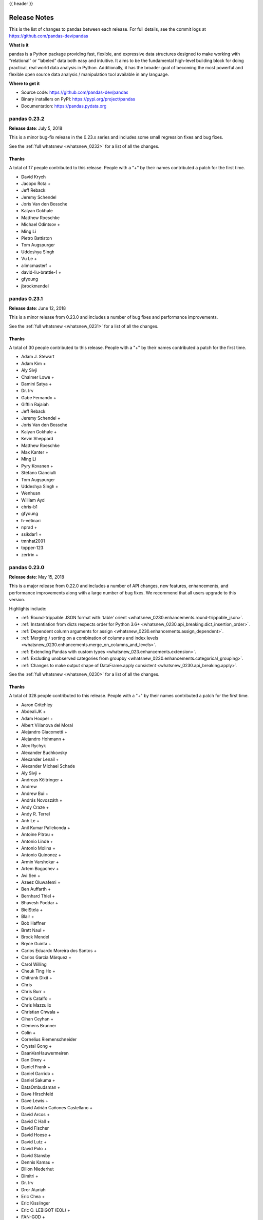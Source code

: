 .. _release:

{{ header }}

.. ipython:: python
   :suppress:

   import pandas.util.testing as tm

*************
Release Notes
*************

This is the list of changes to pandas between each release. For full details,
see the commit logs at https://github.com/pandas-dev/pandas

**What is it**

pandas is a Python package providing fast, flexible, and expressive data
structures designed to make working with “relational” or “labeled” data both
easy and intuitive. It aims to be the fundamental high-level building block for
doing practical, real world data analysis in Python. Additionally, it has the
broader goal of becoming the most powerful and flexible open source data
analysis / manipulation tool available in any language.

**Where to get it**

* Source code: https://github.com/pandas-dev/pandas
* Binary installers on PyPI: https://pypi.org/project/pandas
* Documentation: https://pandas.pydata.org

pandas 0.23.2
-------------

**Release date**: July 5, 2018

This is a minor bug-fix release in the 0.23.x series and includes some small regression fixes
and bug fixes.

See the :ref:`full whatsnew <whatsnew_0232>` for a list of all the changes.

Thanks
~~~~~~

A total of 17 people contributed to this release.  People with a "+" by their
names contributed a patch for the first time.

* David Krych
* Jacopo Rota +
* Jeff Reback
* Jeremy Schendel
* Joris Van den Bossche
* Kalyan Gokhale
* Matthew Roeschke
* Michael Odintsov +
* Ming Li
* Pietro Battiston
* Tom Augspurger
* Uddeshya Singh
* Vu Le +
* alimcmaster1 +
* david-liu-brattle-1 +
* gfyoung
* jbrockmendel

pandas 0.23.1
-------------

**Release date**: June 12, 2018

This is a minor release from 0.23.0 and includes a number of bug fixes and
performance improvements.

See the :ref:`full whatsnew <whatsnew_0231>` for a list of all the changes.

Thanks
~~~~~~

A total of 30 people contributed to this release.  People with a "+" by their
names contributed a patch for the first time.

* Adam J. Stewart
* Adam Kim +
* Aly Sivji
* Chalmer Lowe +
* Damini Satya +
* Dr. Irv
* Gabe Fernando +
* Giftlin Rajaiah
* Jeff Reback
* Jeremy Schendel +
* Joris Van den Bossche
* Kalyan Gokhale +
* Kevin Sheppard
* Matthew Roeschke
* Max Kanter +
* Ming Li
* Pyry Kovanen +
* Stefano Cianciulli
* Tom Augspurger
* Uddeshya Singh +
* Wenhuan
* William Ayd
* chris-b1
* gfyoung
* h-vetinari
* nprad +
* ssikdar1 +
* tmnhat2001
* topper-123
* zertrin +

pandas 0.23.0
-------------

**Release date**: May 15, 2018

This is a major release from 0.22.0 and includes a number of API changes, new
features, enhancements, and performance improvements along with a large number
of bug fixes. We recommend that all users upgrade to this version.

Highlights include:

- :ref:`Round-trippable JSON format with 'table' orient <whatsnew_0230.enhancements.round-trippable_json>`.
- :ref:`Instantiation from dicts respects order for Python 3.6+ <whatsnew_0230.api_breaking.dict_insertion_order>`.
- :ref:`Dependent column arguments for assign <whatsnew_0230.enhancements.assign_dependent>`.
- :ref:`Merging / sorting on a combination of columns and index levels <whatsnew_0230.enhancements.merge_on_columns_and_levels>`.
- :ref:`Extending Pandas with custom types <whatsnew_023.enhancements.extension>`.
- :ref:`Excluding unobserved categories from groupby <whatsnew_0230.enhancements.categorical_grouping>`.
- :ref:`Changes to make output shape of DataFrame.apply consistent <whatsnew_0230.api_breaking.apply>`.

See the :ref:`full whatsnew <whatsnew_0230>` for a list of all the changes.

Thanks
~~~~~~

A total of 328 people contributed to this release.  People with a "+" by their
names contributed a patch for the first time.

* Aaron Critchley
* AbdealiJK +
* Adam Hooper +
* Albert Villanova del Moral
* Alejandro Giacometti +
* Alejandro Hohmann +
* Alex Rychyk
* Alexander Buchkovsky
* Alexander Lenail +
* Alexander Michael Schade
* Aly Sivji +
* Andreas Költringer +
* Andrew
* Andrew Bui +
* András Novoszáth +
* Andy Craze +
* Andy R. Terrel
* Anh Le +
* Anil Kumar Pallekonda +
* Antoine Pitrou +
* Antonio Linde +
* Antonio Molina +
* Antonio Quinonez +
* Armin Varshokar +
* Artem Bogachev +
* Avi Sen +
* Azeez Oluwafemi +
* Ben Auffarth +
* Bernhard Thiel +
* Bhavesh Poddar +
* BielStela +
* Blair +
* Bob Haffner
* Brett Naul +
* Brock Mendel
* Bryce Guinta +
* Carlos Eduardo Moreira dos Santos +
* Carlos García Márquez +
* Carol Willing
* Cheuk Ting Ho +
* Chitrank Dixit +
* Chris
* Chris Burr +
* Chris Catalfo +
* Chris Mazzullo
* Christian Chwala +
* Cihan Ceyhan +
* Clemens Brunner
* Colin +
* Cornelius Riemenschneider
* Crystal Gong +
* DaanVanHauwermeiren
* Dan Dixey +
* Daniel Frank +
* Daniel Garrido +
* Daniel Sakuma +
* DataOmbudsman +
* Dave Hirschfeld
* Dave Lewis +
* David Adrián Cañones Castellano +
* David Arcos +
* David C Hall +
* David Fischer
* David Hoese +
* David Lutz +
* David Polo +
* David Stansby
* Dennis Kamau +
* Dillon Niederhut
* Dimitri +
* Dr. Irv
* Dror Atariah
* Eric Chea +
* Eric Kisslinger
* Eric O. LEBIGOT (EOL) +
* FAN-GOD +
* Fabian Retkowski +
* Fer Sar +
* Gabriel de Maeztu +
* Gianpaolo Macario +
* Giftlin Rajaiah
* Gilberto Olimpio +
* Gina +
* Gjelt +
* Graham Inggs +
* Grant Roch
* Grant Smith +
* Grzegorz Konefał +
* Guilherme Beltramini
* HagaiHargil +
* Hamish Pitkeathly +
* Hammad Mashkoor +
* Hannah Ferchland +
* Hans
* Haochen Wu +
* Hissashi Rocha +
* Iain Barr +
* Ibrahim Sharaf ElDen +
* Ignasi Fosch +
* Igor Conrado Alves de Lima +
* Igor Shelvinskyi +
* Imanflow +
* Ingolf Becker
* Israel Saeta Pérez
* Iva Koevska +
* Jakub Nowacki +
* Jan F-F +
* Jan Koch +
* Jan Werkmann
* Janelle Zoutkamp +
* Jason Bandlow +
* Jaume Bonet +
* Jay Alammar +
* Jeff Reback
* JennaVergeynst
* Jimmy Woo +
* Jing Qiang Goh +
* Joachim Wagner +
* Joan Martin Miralles +
* Joel Nothman
* Joeun Park +
* John Cant +
* Johnny Metz +
* Jon Mease
* Jonas Schulze +
* Jongwony +
* Jordi Contestí +
* Joris Van den Bossche
* José F. R. Fonseca +
* Jovixe +
* Julio Martinez +
* Jörg Döpfert
* KOBAYASHI Ittoku +
* Kate Surta +
* Kenneth +
* Kevin Kuhl
* Kevin Sheppard
* Krzysztof Chomski
* Ksenia +
* Ksenia Bobrova +
* Kunal Gosar +
* Kurtis Kerstein +
* Kyle Barron +
* Laksh Arora +
* Laurens Geffert +
* Leif Walsh
* Liam Marshall +
* Liam3851 +
* Licht Takeuchi
* Liudmila +
* Ludovico Russo +
* Mabel Villalba +
* Manan Pal Singh +
* Manraj Singh
* Marc +
* Marc Garcia
* Marco Hemken +
* Maria del Mar Bibiloni +
* Mario Corchero +
* Mark Woodbridge +
* Martin Journois +
* Mason Gallo +
* Matias Heikkilä +
* Matt Braymer-Hayes
* Matt Kirk +
* Matt Maybeno +
* Matthew Kirk +
* Matthew Rocklin +
* Matthew Roeschke
* Matthias Bussonnier +
* Max Mikhaylov +
* Maxim Veksler +
* Maximilian Roos
* Maximiliano Greco +
* Michael Penkov
* Michael Röttger +
* Michael Selik +
* Michael Waskom
* Mie~~~
* Mike Kutzma +
* Ming Li +
* Mitar +
* Mitch Negus +
* Montana Low +
* Moritz Münst +
* Mortada Mehyar
* Myles Braithwaite +
* Nate Yoder
* Nicholas Ursa +
* Nick Chmura
* Nikos Karagiannakis +
* Nipun Sadvilkar +
* Nis Martensen +
* Noah +
* Noémi Éltető +
* Olivier Bilodeau +
* Ondrej Kokes +
* Onno Eberhard +
* Paul Ganssle +
* Paul Mannino +
* Paul Reidy
* Paulo Roberto de Oliveira Castro +
* Pepe Flores +
* Peter Hoffmann
* Phil Ngo +
* Pietro Battiston
* Pranav Suri +
* Priyanka Ojha +
* Pulkit Maloo +
* README Bot +
* Ray Bell +
* Riccardo Magliocchetti +
* Ridhwan Luthra +
* Robert Meyer
* Robin
* Robin Kiplang'at +
* Rohan Pandit +
* Rok Mihevc +
* Rouz Azari
* Ryszard T. Kaleta +
* Sam Cohan
* Sam Foo
* Samir Musali +
* Samuel Sinayoko +
* Sangwoong Yoon
* SarahJessica +
* Sharad Vijalapuram +
* Shubham Chaudhary +
* SiYoungOh +
* Sietse Brouwer
* Simone Basso +
* Stefania Delprete +
* Stefano Cianciulli +
* Stephen Childs +
* StephenVoland +
* Stijn Van Hoey +
* Sven
* Talitha Pumar +
* Tarbo Fukazawa +
* Ted Petrou +
* Thomas A Caswell
* Tim Hoffmann +
* Tim Swast
* Tom Augspurger
* Tommy +
* Tulio Casagrande +
* Tushar Gupta +
* Tushar Mittal +
* Upkar Lidder +
* Victor Villas +
* Vince W +
* Vinícius Figueiredo +
* Vipin Kumar +
* WBare
* Wenhuan +
* Wes Turner
* William Ayd
* Wilson Lin +
* Xbar
* Yaroslav Halchenko
* Yee Mey
* Yeongseon Choe +
* Yian +
* Yimeng Zhang
* ZhuBaohe +
* Zihao Zhao +
* adatasetaday +
* akielbowicz +
* akosel +
* alinde1 +
* amuta +
* bolkedebruin
* cbertinato
* cgohlke
* charlie0389 +
* chris-b1
* csfarkas +
* dajcs +
* deflatSOCO +
* derestle-htwg
* discort
* dmanikowski-reef +
* donK23 +
* elrubio +
* fivemok +
* fjdiod
* fjetter +
* froessler +
* gabrielclow
* gfyoung
* ghasemnaddaf
* h-vetinari +
* himanshu awasthi +
* ignamv +
* jayfoad +
* jazzmuesli +
* jbrockmendel
* jen w +
* jjames34 +
* joaoavf +
* joders +
* jschendel
* juan huguet +
* l736x +
* luzpaz +
* mdeboc +
* miguelmorin +
* miker985
* miquelcamprodon +
* orereta +
* ottiP +
* peterpanmj +
* rafarui +
* raph-m +
* readyready15728 +
* rmihael +
* samghelms +
* scriptomation +
* sfoo +
* stefansimik +
* stonebig
* tmnhat2001 +
* tomneep +
* topper-123
* tv3141 +
* verakai +
* xpvpc +
* zhanghui +

pandas 0.22.0
-------------

**Release date:** December 29, 2017

This is a major release from 0.21.1 and includes a single, API-breaking change.
We recommend that all users upgrade to this version after carefully reading the
release note.

The only changes are:

- The sum of an empty or all-*NA* ``Series`` is now ``0``
- The product of an empty or all-*NA* ``Series`` is now ``1``
- We've added a ``min_count`` parameter to ``.sum()`` and ``.prod()`` controlling
  the minimum number of valid values for the result to be valid. If fewer than
  ``min_count`` non-*NA* values are present, the result is *NA*. The default is
  ``0``. To return ``NaN``, the 0.21 behavior, use ``min_count=1``.

See the :ref:`v0.22.0 Whatsnew <whatsnew_0220>` overview for further explanation
of all the places in the library this affects.

pandas 0.21.1
-------------

**Release date:** December 12, 2017

This is a minor bug-fix release in the 0.21.x series and includes some small
regression fixes, bug fixes and performance improvements. We recommend that all
users upgrade to this version.

Highlights include:

- Temporarily restore matplotlib datetime plotting functionality. This should
  resolve issues for users who relied implicitly on pandas to plot datetimes
  with matplotlib. See :ref:`here <whatsnew_0211.converters>`.
- Improvements to the Parquet IO functions introduced in 0.21.0. See
  :ref:`here <whatsnew_0211.enhancements.parquet>`.

See the :ref:`v0.21.1 Whatsnew <whatsnew_0211>` overview for an extensive list
of all the changes for 0.21.1.

Thanks
~~~~~~

A total of 46 people contributed to this release.  People with a "+" by their
names contributed a patch for the first time.

Contributors
============

* Aaron Critchley +
* Alex Rychyk
* Alexander Buchkovsky +
* Alexander Michael Schade +
* Chris Mazzullo
* Cornelius Riemenschneider +
* Dave Hirschfeld +
* David Fischer +
* David Stansby +
* Dror Atariah +
* Eric Kisslinger +
* Hans +
* Ingolf Becker +
* Jan Werkmann +
* Jeff Reback
* Joris Van den Bossche
* Jörg Döpfert +
* Kevin Kuhl +
* Krzysztof Chomski +
* Leif Walsh
* Licht Takeuchi
* Manraj Singh +
* Matt Braymer-Hayes +
* Michael Waskom +
* Mie~~~ +
* Peter Hoffmann +
* Robert Meyer +
* Sam Cohan +
* Sietse Brouwer +
* Sven +
* Tim Swast
* Tom Augspurger
* Wes Turner
* William Ayd +
* Yee Mey +
* bolkedebruin +
* cgohlke
* derestle-htwg +
* fjdiod +
* gabrielclow +
* gfyoung
* ghasemnaddaf +
* jbrockmendel
* jschendel
* miker985 +
* topper-123

pandas 0.21.0
-------------

**Release date:** October 27, 2017

This is a major release from 0.20.3 and includes a number of API changes,
deprecations, new features, enhancements, and performance improvements along
with a large number of bug fixes. We recommend that all users upgrade to this
version.

Highlights include:

- Integration with `Apache Parquet <https://parquet.apache.org/>`__, including a new top-level :func:`read_parquet` function and :meth:`DataFrame.to_parquet` method, see :ref:`here <whatsnew_0210.enhancements.parquet>`.
- New user-facing :class:`pandas.api.types.CategoricalDtype` for specifying
  categoricals independent of the data, see :ref:`here <whatsnew_0210.enhancements.categorical_dtype>`.
- The behavior of ``sum`` and ``prod`` on all-NaN Series/DataFrames is now consistent and no longer depends on whether `bottleneck <https://berkeleyanalytics.com/bottleneck>`__ is installed, and ``sum`` and ``prod`` on empty Series now return NaN instead of 0, see :ref:`here <whatsnew_0210.api_breaking.bottleneck>`.
- Compatibility fixes for pypy, see :ref:`here <whatsnew_0210.pypy>`.
- Additions to the ``drop``, ``reindex`` and ``rename`` API to make them more consistent, see :ref:`here <whatsnew_0210.enhancements.drop_api>`.
- Addition of the new methods ``DataFrame.infer_objects`` (see :ref:`here <whatsnew_0210.enhancements.infer_objects>`) and ``GroupBy.pipe`` (see :ref:`here <whatsnew_0210.enhancements.GroupBy_pipe>`).
- Indexing with a list of labels, where one or more of the labels is missing, is deprecated and will raise a KeyError in a future version, see :ref:`here <whatsnew_0210.api_breaking.loc>`.

See the :ref:`v0.21.0 Whatsnew <whatsnew_0210>` overview for an extensive list
of all enhancements and bugs that have been fixed in 0.21.0

Thanks
~~~~~~

A total of 206 people contributed to this release.  People with a "+" by their
names contributed a patch for the first time.

Contributors
============

* 3553x +
* Aaron Barber
* Adam Gleave +
* Adam Smith +
* AdamShamlian +
* Adrian Liaw +
* Alan Velasco +
* Alan Yee +
* Alex B +
* Alex Lubbock +
* Alex Marchenko +
* Alex Rychyk +
* Amol K +
* Andreas Winkler
* Andrew +
* Andrew 亮
* André Jonasson +
* Becky Sweger
* Berkay +
* Bob Haffner +
* Bran Yang
* Brian Tu +
* Brock Mendel +
* Carol Willing +
* Carter Green +
* Chankey Pathak +
* Chris
* Chris Billington
* Chris Filo Gorgolewski +
* Chris Kerr
* Chris M +
* Chris Mazzullo +
* Christian Prinoth
* Christian Stade-Schuldt
* Christoph Moehl +
* DSM
* Daniel Chen +
* Daniel Grady
* Daniel Himmelstein
* Dave Willmer
* David Cook
* David Gwynne
* David Read +
* Dillon Niederhut +
* Douglas Rudd
* Eric Stein +
* Eric Wieser +
* Erik Fredriksen
* Florian Wilhelm +
* Floris Kint +
* Forbidden Donut
* Gabe F +
* Giftlin +
* Giftlin Rajaiah +
* Giulio Pepe +
* Guilherme Beltramini
* Guillem Borrell +
* Hanmin Qin +
* Hendrik Makait +
* Hugues Valois
* Hussain Tamboli +
* Iva Miholic +
* Jan Novotný +
* Jan Rudolph
* Jean Helie +
* Jean-Baptiste Schiratti +
* Jean-Mathieu Deschenes
* Jeff Knupp +
* Jeff Reback
* Jeff Tratner
* JennaVergeynst
* JimStearns206
* Joel Nothman
* John W. O'Brien
* Jon Crall +
* Jon Mease
* Jonathan J. Helmus +
* Joris Van den Bossche
* JosephWagner
* Juarez Bochi
* Julian Kuhlmann +
* Karel De Brabandere
* Kassandra Keeton +
* Keiron Pizzey +
* Keith Webber
* Kernc
* Kevin Sheppard
* Kirk Hansen +
* Licht Takeuchi +
* Lucas Kushner +
* Mahdi Ben Jelloul +
* Makarov Andrey +
* Malgorzata Turzanska +
* Marc Garcia +
* Margaret Sy +
* MarsGuy +
* Matt Bark +
* Matthew Roeschke
* Matti Picus
* Mehmet Ali "Mali" Akmanalp
* Michael Gasvoda +
* Michael Penkov +
* Milo +
* Morgan Stuart +
* Morgan243 +
* Nathan Ford +
* Nick Eubank
* Nick Garvey +
* Oleg Shteynbuk +
* P-Tillmann +
* Pankaj Pandey
* Patrick Luo
* Patrick O'Melveny
* Paul Reidy +
* Paula +
* Peter Quackenbush
* Peter Yanovich +
* Phillip Cloud
* Pierre Haessig
* Pietro Battiston
* Pradyumna Reddy Chinthala
* Prasanjit Prakash
* RobinFiveWords
* Ryan Hendrickson
* Sam Foo
* Sangwoong Yoon +
* Simon Gibbons +
* SimonBaron
* Steven Cutting +
* Sudeep +
* Sylvia +
* T N +
* Telt
* Thomas A Caswell
* Tim Swast +
* Tom Augspurger
* Tong SHEN
* Tuan +
* Utkarsh Upadhyay +
* Vincent La +
* Vivek +
* WANG Aiyong
* WBare
* Wes McKinney
* XF +
* Yi Liu +
* Yosuke Nakabayashi +
* aaron315 +
* abarber4gh +
* aernlund +
* agustín méndez +
* andymaheshw +
* ante328 +
* aviolov +
* bpraggastis
* cbertinato +
* cclauss +
* chernrick
* chris-b1
* dkamm +
* dwkenefick
* economy
* faic +
* fding253 +
* gfyoung
* guygoldberg +
* hhuuggoo +
* huashuai +
* ian
* iulia +
* jaredsnyder
* jbrockmendel +
* jdeschenes
* jebob +
* jschendel +
* keitakurita
* kernc +
* kiwirob +
* kjford
* linebp
* lloydkirk
* louispotok +
* majiang +
* manikbhandari +
* matthiashuschle +
* mattip
* maxwasserman +
* mjlove12 +
* nmartensen +
* pandas-docs-bot +
* parchd-1 +
* philipphanemann +
* rdk1024 +
* reidy-p +
* ri938
* ruiann +
* rvernica +
* s-weigand +
* scotthavard92 +
* skwbc +
* step4me +
* tobycheese +
* topper-123 +
* tsdlovell
* ysau +
* zzgao +


pandas 0.20.0 / 0.20.1
----------------------

**Release date:** May 5, 2017


This is a major release from 0.19.2 and includes a number of API changes, deprecations, new features,
enhancements, and performance improvements along with a large number of bug fixes. We recommend that all
users upgrade to this version.

Highlights include:

- New ``.agg()`` API for Series/DataFrame similar to the groupby-rolling-resample API's, see :ref:`here <whatsnew_0200.enhancements.agg>`
- Integration with the ``feather-format``, including a new top-level ``pd.read_feather()`` and ``DataFrame.to_feather()`` method, see :ref:`here <io.feather>`.
- The ``.ix`` indexer has been deprecated, see :ref:`here <whatsnew_0200.api_breaking.deprecate_ix>`
- ``Panel`` has been deprecated, see :ref:`here <whatsnew_0200.api_breaking.deprecate_panel>`
- Addition of an ``IntervalIndex`` and ``Interval`` scalar type, see :ref:`here <whatsnew_0200.enhancements.intervalindex>`
- Improved user API when grouping by index levels in ``.groupby()``, see :ref:`here <whatsnew_0200.enhancements.groupby_access>`
- Improved support for ``UInt64`` dtypes, see :ref:`here <whatsnew_0200.enhancements.uint64_support>`
- A new orient for JSON serialization, ``orient='table'``, that uses the Table Schema spec and that gives the possibility for a more interactive repr in the Jupyter Notebook, see :ref:`here <whatsnew_0200.enhancements.table_schema>`
- Experimental support for exporting styled DataFrames (``DataFrame.style``) to Excel, see :ref:`here <whatsnew_0200.enhancements.style_excel>`
- Window binary corr/cov operations now return a MultiIndexed ``DataFrame`` rather than a ``Panel``, as ``Panel`` is now deprecated, see :ref:`here <whatsnew_0200.api_breaking.rolling_pairwise>`
- Support for S3 handling now uses ``s3fs``, see :ref:`here <whatsnew_0200.api_breaking.s3>`
- Google BigQuery support now uses the ``pandas-gbq`` library, see :ref:`here <whatsnew_0200.api_breaking.gbq>`

See the :ref:`v0.20.1 Whatsnew <whatsnew_0200>` overview for an extensive list
of all enhancements and bugs that have been fixed in 0.20.1.


.. note::

   This is a combined release for 0.20.0 and 0.20.1.
   Version 0.20.1 contains one additional change for backwards-compatibility with downstream projects using pandas' ``utils`` routines. (:issue:`16250`)

Thanks
~~~~~~

- abaldenko
- Adam J. Stewart
- Adrian
- adrian-stepien
- Ajay Saxena
- Akash Tandon
- Albert Villanova del Moral
- Aleksey Bilogur
- alexandercbooth
- Alexis Mignon
- Amol Kahat
- Andreas Winkler
- Andrew Kittredge
- Anthonios Partheniou
- Arco Bast
- Ashish Singal
- atbd
- bastewart
- Baurzhan Muftakhidinov
- Ben Kandel
- Ben Thayer
- Ben Welsh
- Bill Chambers
- bmagnusson
- Brandon M. Burroughs
- Brian
- Brian McFee
- carlosdanielcsantos
- Carlos Souza
- chaimdemulder
- Chris
- chris-b1
- Chris Ham
- Christopher C. Aycock
- Christoph Gohlke
- Christoph Paulik
- Chris Warth
- Clemens Brunner
- DaanVanHauwermeiren
- Daniel Himmelstein
- Dave Willmer
- David Cook
- David Gwynne
- David Hoffman
- David Krych
- dickreuter
- Diego Fernandez
- Dimitris Spathis
- discort
- Dmitry L
- Dody Suria Wijaya
- Dominik Stanczak
- Dr-Irv
- Dr. Irv
- dr-leo
- D.S. McNeil
- dubourg
- dwkenefick
- Elliott Sales de Andrade
- Ennemoser Christoph
- Francesc Alted
- Fumito Hamamura
- funnycrab
- gfyoung
- Giacomo Ferroni
- goldenbull
- Graham R. Jeffries
- Greg Williams
- Guilherme Beltramini
- Guilherme Samora
- Hao Wu
- Harshit Patni
- hesham.shabana@hotmail.com
- Ilya V. Schurov
- Iván Vallés Pérez
- Jackie Leng
- Jaehoon Hwang
- James Draper
- James Goppert
- James McBride
- James Santucci
- Jan Schulz
- Jeff Carey
- Jeff Reback
- JennaVergeynst
- Jim
- Jim Crist
- Joe Jevnik
- Joel Nothman
- John
- John Tucker
- John W. O'Brien
- John Zwinck
- jojomdt
- Jonathan de Bruin
- Jonathan Whitmore
- Jon Mease
- Jon M. Mease
- Joost Kranendonk
- Joris Van den Bossche
- Joshua Bradt
- Julian Santander
- Julien Marrec
- Jun Kim
- Justin Solinsky
- Kacawi
- Kamal Kamalaldin
- Kerby Shedden
- Kernc
- Keshav Ramaswamy
- Kevin Sheppard
- Kyle Kelley
- Larry Ren
- Leon Yin
- linebp
- Line Pedersen
- Lorenzo Cestaro
- Luca Scarabello
- Lukasz
- Mahmoud Lababidi
- manu
- manuels
- Mark Mandel
- Matthew Brett
- Matthew Roeschke
- mattip
- Matti Picus
- Matt Roeschke
- maxalbert
- Maximilian Roos
- mcocdawc
- Michael Charlton
- Michael Felt
- Michael Lamparski
- Michiel Stock
- Mikolaj Chwalisz
- Min RK
- Miroslav Šedivý
- Mykola Golubyev
- Nate Yoder
- Nathalie Rud
- Nicholas Ver Halen
- Nick Chmura
- Nolan Nichols
- nuffe
- Pankaj Pandey
- paul-mannino
- Pawel Kordek
- pbreach
- Pete Huang
- Peter
- Peter Csizsek
- Petio Petrov
- Phil Ruffwind
- Pietro Battiston
- Piotr Chromiec
- Prasanjit Prakash
- Robert Bradshaw
- Rob Forgione
- Robin
- Rodolfo Fernandez
- Roger Thomas
- Rouz Azari
- Sahil Dua
- sakkemo
- Sam Foo
- Sami Salonen
- Sarah Bird
- Sarma Tangirala
- scls19fr
- Scott Sanderson
- Sebastian Bank
- Sebastian Gsänger
- Sébastien de Menten
- Shawn Heide
- Shyam Saladi
- sinhrks
- Sinhrks
- Stephen Rauch
- stijnvanhoey
- Tara Adiseshan
- themrmax
- the-nose-knows
- Thiago Serafim
- Thoralf Gutierrez
- Thrasibule
- Tobias Gustafsson
- Tom Augspurger
- tomrod
- Tong Shen
- Tong SHEN
- TrigonaMinima
- tzinckgraf
- Uwe
- wandersoncferreira
- watercrossing
- wcwagner
- Wes Turner
- Wiktor Tomczak
- WillAyd
- xgdgsc
- Yaroslav Halchenko
- Yimeng Zhang
- yui-knk


pandas 0.19.2
-------------

**Release date:** December 24, 2016

This is a minor bug-fix release in the 0.19.x series and includes some small regression fixes,
bug fixes and performance improvements.

Highlights include:

- Compatibility with Python 3.6
- Added a `Pandas Cheat Sheet <https://github.com/pandas-dev/pandas/tree/master/doc/cheatsheet/Pandas_Cheat_Sheet.pdf>`__. (:issue:`13202`).

See the :ref:`v0.19.2 Whatsnew <whatsnew_0192>` page for an overview of all
bugs that have been fixed in 0.19.2.

Thanks
~~~~~~

- Ajay Saxena
- Ben Kandel
- Chris
- Chris Ham
- Christopher C. Aycock
- Daniel Himmelstein
- Dave Willmer
- Dr-Irv
- gfyoung
- hesham shabana
- Jeff Carey
- Jeff Reback
- Joe Jevnik
- Joris Van den Bossche
- Julian Santander
- Kerby Shedden
- Keshav Ramaswamy
- Kevin Sheppard
- Luca Scarabello
- Matti Picus
- Matt Roeschke
- Maximilian Roos
- Mykola Golubyev
- Nate Yoder
- Nicholas Ver Halen
- Pawel Kordek
- Pietro Battiston
- Rodolfo Fernandez
- sinhrks
- Tara Adiseshan
- Tom Augspurger
- wandersoncferreira
- Yaroslav Halchenko


pandas 0.19.1
-------------

**Release date:** November 3, 2016

This is a minor bug-fix release from 0.19.0 and includes some small regression fixes,
bug fixes and performance improvements.

See the :ref:`v0.19.1 Whatsnew <whatsnew_0191>` page for an overview of all
bugs that have been fixed in 0.19.1.

Thanks
~~~~~~

- Adam Chainz
- Anthonios Partheniou
- Arash Rouhani
- Ben Kandel
- Brandon M. Burroughs
- Chris
- chris-b1
- Chris Warth
- David Krych
- dubourg
- gfyoung
- Iván Vallés Pérez
- Jeff Reback
- Joe Jevnik
- Jon M. Mease
- Joris Van den Bossche
- Josh Owen
- Keshav Ramaswamy
- Larry Ren
- mattrijk
- Michael Felt
- paul-mannino
- Piotr Chromiec
- Robert Bradshaw
- Sinhrks
- Thiago Serafim
- Tom Bird


pandas 0.19.0
-------------

**Release date:** October 2, 2016

This is a major release from 0.18.1 and includes number of API changes, several new features,
enhancements, and performance improvements along with a large number of bug fixes. We recommend that all
users upgrade to this version.

Highlights include:

- :func:`merge_asof` for asof-style time-series joining, see :ref:`here <whatsnew_0190.enhancements.asof_merge>`
- ``.rolling()`` is now time-series aware, see :ref:`here <whatsnew_0190.enhancements.rolling_ts>`
- :func:`read_csv` now supports parsing ``Categorical`` data, see :ref:`here <whatsnew_0190.enhancements.read_csv_categorical>`
- A function :func:`union_categorical` has been added for combining categoricals, see :ref:`here <whatsnew_0190.enhancements.union_categoricals>`
- ``PeriodIndex`` now has its own ``period`` dtype, and changed to be more consistent with other ``Index`` classes. See :ref:`here <whatsnew_0190.api.period>`
- Sparse data structures gained enhanced support of ``int`` and ``bool`` dtypes, see :ref:`here <whatsnew_0190.sparse>`
- Comparison operations with ``Series`` no longer ignores the index, see :ref:`here <whatsnew_0190.api.series_ops>` for an overview of the API changes.
- Introduction of a pandas development API for utility functions, see :ref:`here <whatsnew_0190.dev_api>`.
- Deprecation of ``Panel4D`` and ``PanelND``. We recommend to represent these types of n-dimensional data with the `xarray package <https://xarray.pydata.org/en/stable/>`__.
- Removal of the previously deprecated modules ``pandas.io.data``, ``pandas.io.wb``, ``pandas.tools.rplot``.

See the :ref:`v0.19.0 Whatsnew <whatsnew_0190>` overview for an extensive list
of all enhancements and bugs that have been fixed in 0.19.0.

Thanks
~~~~~~

- adneu
- Adrien Emery
- agraboso
- Alex Alekseyev
- Alex Vig
- Allen Riddell
- Amol
- Amol Agrawal
- Andy R. Terrel
- Anthonios Partheniou
- babakkeyvani
- Ben Kandel
- Bob Baxley
- Brett Rosen
- c123w
- Camilo Cota
- Chris
- chris-b1
- Chris Grinolds
- Christian Hudon
- Christopher C. Aycock
- Chris Warth
- cmazzullo
- conquistador1492
- cr3
- Daniel Siladji
- Douglas McNeil
- Drewrey Lupton
- dsm054
- Eduardo Blancas Reyes
- Elliot Marsden
- Evan Wright
- Felix Marczinowski
- Francis T. O'Donovan
- Gábor Lipták
- Geraint Duck
- gfyoung
- Giacomo Ferroni
- Grant Roch
- Haleemur Ali
- harshul1610
- Hassan Shamim
- iamsimha
- Iulius Curt
- Ivan Nazarov
- jackieleng
- Jeff Reback
- Jeffrey Gerard
- Jenn Olsen
- Jim Crist
- Joe Jevnik
- John Evans
- John Freeman
- John Liekezer
- Johnny Gill
- John W. O'Brien
- John Zwinck
- Jordan Erenrich
- Joris Van den Bossche
- Josh Howes
- Jozef Brandys
- Kamil Sindi
- Ka Wo Chen
- Kerby Shedden
- Kernc
- Kevin Sheppard
- Matthieu Brucher
- Maximilian Roos
- Michael Scherer
- Mike Graham
- Mortada Mehyar
- mpuels
- Muhammad Haseeb Tariq
- Nate George
- Neil Parley
- Nicolas Bonnotte
- OXPHOS
- Pan Deng / Zora
- Paul
- Pauli Virtanen
- Paul Mestemaker
- Pawel Kordek
- Pietro Battiston
- pijucha
- Piotr Jucha
- priyankjain
- Ravi Kumar Nimmi
- Robert Gieseke
- Robert Kern
- Roger Thomas
- Roy Keyes
- Russell Smith
- Sahil Dua
- Sanjiv Lobo
- Sašo Stanovnik
- Shawn Heide
- sinhrks
- Sinhrks
- Stephen Kappel
- Steve Choi
- Stewart Henderson
- Sudarshan Konge
- Thomas A Caswell
- Tom Augspurger
- Tom Bird
- Uwe Hoffmann
- wcwagner
- WillAyd
- Xiang Zhang
- Yadunandan
- Yaroslav Halchenko
- YG-Riku
- Yuichiro Kaneko
- yui-knk
- zhangjinjie
- znmean
- 颜发才（Yan Facai）

pandas 0.18.1
-------------

**Release date:** (May 3, 2016)

This is a minor release from 0.18.0 and includes a large number of bug fixes
along with several new features, enhancements, and performance improvements.

Highlights include:

- ``.groupby(...)`` has been enhanced to provide convenient syntax when working with ``.rolling(..)``, ``.expanding(..)`` and ``.resample(..)`` per group, see :ref:`here <whatsnew_0181.deferred_ops>`
- ``pd.to_datetime()`` has gained the ability to assemble dates from a ``DataFrame``, see :ref:`here <whatsnew_0181.enhancements.assembling>`
- Method chaining improvements, see :ref:`here <whatsnew_0181.enhancements.method_chain>`.
- Custom business hour offset, see :ref:`here <whatsnew_0181.enhancements.custombusinesshour>`.
- Many bug fixes in the handling of ``sparse``, see :ref:`here <whatsnew_0181.sparse>`
- Expanded the :ref:`Tutorials section <tutorial-modern>` with a feature on modern pandas, courtesy of `@TomAugsburger <https://twitter.com/TomAugspurger>`__. (:issue:`13045`).

See the :ref:`v0.18.1 Whatsnew <whatsnew_0181>` overview for an extensive list
of all enhancements and bugs that have been fixed in 0.18.1.

Thanks
~~~~~~

- Andrew Fiore-Gartland
- Bastiaan
- Benoît Vinot
- Brandon Rhodes
- DaCoEx
- Drew Fustin
- Ernesto Freitas
- Filip Ter
- Gregory Livschitz
- Gábor Lipták
- Hassan Kibirige
- Iblis Lin
- Israel Saeta Pérez
- Jason Wolosonovich
- Jeff Reback
- Joe Jevnik
- Joris Van den Bossche
- Joshua Storck
- Ka Wo Chen
- Kerby Shedden
- Kieran O'Mahony
- Leif Walsh
- Mahmoud Lababidi
- Maoyuan Liu
- Mark Roth
- Matt Wittmann
- MaxU
- Maximilian Roos
- Michael Droettboom
- Nick Eubank
- Nicolas Bonnotte
- OXPHOS
- Pauli Virtanen
- Peter Waller
- Pietro Battiston
- Prabhjot Singh
- Robin Wilson
- Roger Thomas
- Sebastian Bank
- Stephen Hoover
- Tim Hopper
- Tom Augspurger
- WANG Aiyong
- Wes Turner
- Winand
- Xbar
- Yan Facai
- adneu
- ajenkins-cargometrics
- behzad nouri
- chinskiy
- gfyoung
- jeps-journal
- jonaslb
- kotrfa
- nileracecrew
- onesandzeroes
- rs2
- sinhrks
- tsdlovell

pandas 0.18.0
-------------

**Release date:** (March 13, 2016)

This is a major release from 0.17.1 and includes a small number of API changes, several new features,
enhancements, and performance improvements along with a large number of bug fixes. We recommend that all
users upgrade to this version.

Highlights include:

- Moving and expanding window functions are now methods on Series and DataFrame,
  similar to ``.groupby``, see :ref:`here <whatsnew_0180.enhancements.moments>`.
- Adding support for a ``RangeIndex`` as a specialized form of the ``Int64Index``
  for memory savings, see :ref:`here <whatsnew_0180.enhancements.rangeindex>`.
- API breaking change to the ``.resample`` method to make it more ``.groupby``
  like, see :ref:`here <whatsnew_0180.breaking.resample>`.
- Removal of support for positional indexing with floats, which was deprecated
  since 0.14.0. This will now raise a ``TypeError``, see :ref:`here <whatsnew_0180.float_indexers>`.
- The ``.to_xarray()`` function has been added for compatibility with the
  `xarray package <https://xarray.pydata.org/en/stable/>`__, see :ref:`here <whatsnew_0180.enhancements.xarray>`.
- The ``read_sas`` function has been enhanced to read ``sas7bdat`` files, see :ref:`here <whatsnew_0180.enhancements.sas>`.
- Addition of the :ref:`.str.extractall() method <whatsnew_0180.enhancements.extract>`,
  and API changes to the :ref:`.str.extract() method <whatsnew_0180.enhancements.extract>`
  and :ref:`.str.cat() method <whatsnew_0180.enhancements.strcat>`.
- ``pd.test()`` top-level nose test runner is available (:issue:`4327`).

See the :ref:`v0.18.0 Whatsnew <whatsnew_0180>` overview for an extensive list
of all enhancements and bugs that have been fixed in 0.18.0.

Thanks
~~~~~~

- ARF
- Alex Alekseyev
- Andrew McPherson
- Andrew Rosenfeld
- Anthonios Partheniou
- Anton I. Sipos
- Ben
- Ben North
- Bran Yang
- Chris
- Chris Carroux
- Christopher C. Aycock
- Christopher Scanlin
- Cody
- Da Wang
- Daniel Grady
- Dorozhko Anton
- Dr-Irv
- Erik M. Bray
- Evan Wright
- Francis T. O'Donovan
- Frank Cleary
- Gianluca Rossi
- Graham Jeffries
- Guillaume Horel
- Henry Hammond
- Isaac Schwabacher
- Jean-Mathieu Deschenes
- Jeff Reback
- Joe Jevnik
- John Freeman
- John Fremlin
- Jonas Hoersch
- Joris Van den Bossche
- Joris Vankerschaver
- Justin Lecher
- Justin Lin
- Ka Wo Chen
- Keming Zhang
- Kerby Shedden
- Kyle
- Marco Farrugia
- MasonGallo
- MattRijk
- Matthew Lurie
- Maximilian Roos
- Mayank Asthana
- Mortada Mehyar
- Moussa Taifi
- Navreet Gill
- Nicolas Bonnotte
- Paul Reiners
- Philip Gura
- Pietro Battiston
- RahulHP
- Randy Carnevale
- Rinoc Johnson
- Rishipuri
- Sangmin Park
- Scott E Lasley
- Sereger13
- Shannon Wang
- Skipper Seabold
- Thierry Moisan
- Thomas A Caswell
- Toby Dylan Hocking
- Tom Augspurger
- Travis
- Trent Hauck
- Tux1
- Varun
- Wes McKinney
- Will Thompson
- Yoav Ram
- Yoong Kang Lim
- Yoshiki Vázquez Baeza
- Young Joong Kim
- Younggun Kim
- Yuval Langer
- alex argunov
- behzad nouri
- boombard
- brian-pantano
- chromy
- daniel
- dgram0
- gfyoung
- hack-c
- hcontrast
- jfoo
- kaustuv deolal
- llllllllll
- ranarag
- rockg
- scls19fr
- seales
- sinhrks
- srib
- surveymedia.ca
- tworec

pandas 0.17.1
-------------

**Release date:** (November 21, 2015)

This is a minor release from 0.17.0 and includes a large number of bug fixes
along with several new features, enhancements, and performance improvements.

Highlights include:

- Support for Conditional HTML Formatting, see :ref:`here <whatsnew_0171.style>`
- Releasing the GIL on the csv reader & other ops, see :ref:`here <whatsnew_0171.performance>`
- Regression in ``DataFrame.drop_duplicates`` from 0.16.2, causing incorrect results on integer values (:issue:`11376`)

See the :ref:`v0.17.1 Whatsnew <whatsnew_0171>` overview for an extensive list
of all enhancements and bugs that have been fixed in 0.17.1.

Thanks
~~~~~~

- Aleksandr Drozd
- Alex Chase
- Anthonios Partheniou
- BrenBarn
- Brian J. McGuirk
- Chris
- Christian Berendt
- Christian Perez
- Cody Piersall
- Data & Code Expert Experimenting with Code on Data
- DrIrv
- Evan Wright
- Guillaume Gay
- Hamed Saljooghinejad
- Iblis Lin
- Jake VanderPlas
- Jan Schulz
- Jean-Mathieu Deschenes
- Jeff Reback
- Jimmy Callin
- Joris Van den Bossche
- K.-Michael Aye
- Ka Wo Chen
- Loïc Séguin-C
- Luo Yicheng
- Magnus Jöud
- Manuel Leonhardt
- Matthew Gilbert
- Maximilian Roos
- Michael
- Nicholas Stahl
- Nicolas Bonnotte
- Pastafarianist
- Petra Chong
- Phil Schaf
- Philipp A
- Rob deCarvalho
- Roman Khomenko
- Rémy Léone
- Sebastian Bank
- Thierry Moisan
- Tom Augspurger
- Tux1
- Varun
- Wieland Hoffmann
- Winterflower
- Yoav Ram
- Younggun Kim
- Zeke
- ajcr
- azuranski
- behzad nouri
- cel4
- emilydolson
- hironow
- lexual
- llllllllll
- rockg
- silentquasar
- sinhrks
- taeold

pandas 0.17.0
-------------

**Release date:** (October 9, 2015)

This is a major release from 0.16.2 and includes a small number of API changes, several new features,
enhancements, and performance improvements along with a large number of bug fixes. We recommend that all
users upgrade to this version.

Highlights include:

- Release the Global Interpreter Lock (GIL) on some cython operations, see :ref:`here <whatsnew_0170.gil>`
- Plotting methods are now available as attributes of the ``.plot`` accessor, see :ref:`here <whatsnew_0170.plot>`
- The sorting API has been revamped to remove some long-time inconsistencies, see :ref:`here <whatsnew_0170.api_breaking.sorting>`
- Support for a ``datetime64[ns]`` with timezones as a first-class dtype, see :ref:`here <whatsnew_0170.tz>`
- The default for ``to_datetime`` will now be to ``raise`` when presented with unparseable formats,
  previously this would return the original input. Also, date parse
  functions now return consistent results. See :ref:`here <whatsnew_0170.api_breaking.to_datetime>`
- The default for ``dropna`` in ``HDFStore`` has changed to ``False``, to store by default all rows even
  if they are all ``NaN``, see :ref:`here <whatsnew_0170.api_breaking.hdf_dropna>`
- Datetime accessor (``dt``) now supports ``Series.dt.strftime`` to generate formatted strings for datetime-likes, and ``Series.dt.total_seconds`` to generate each duration of the timedelta in seconds. See :ref:`here <whatsnew_0170.strftime>`
- ``Period`` and ``PeriodIndex`` can handle multiplied freq like ``3D``, which corresponding to 3 days span. See :ref:`here <whatsnew_0170.periodfreq>`
- Development installed versions of pandas will now have ``PEP440`` compliant version strings (:issue:`9518`)
- Development support for benchmarking with the `Air Speed Velocity library <https://github.com/spacetelescope/asv/>`_ (:issue:`8316`)
- Support for reading SAS xport files, see :ref:`here <whatsnew_0170.enhancements.sas_xport>`
- Documentation comparing SAS to *pandas*, see :ref:`here <compare_with_sas>`
- Removal of the automatic TimeSeries broadcasting, deprecated since 0.8.0, see :ref:`here <whatsnew_0170.prior_deprecations>`
- Display format with plain text can optionally align with Unicode East Asian Width, see :ref:`here <whatsnew_0170.east_asian_width>`
- Compatibility with Python 3.5 (:issue:`11097`)
- Compatibility with matplotlib 1.5.0 (:issue:`11111`)

See the :ref:`v0.17.0 Whatsnew <whatsnew_0170>` overview for an extensive list
of all enhancements and bugs that have been fixed in 0.17.0.

Thanks
~~~~~~

- Alex Rothberg
- Andrea Bedini
- Andrew Rosenfeld
- Andy Li
- Anthonios Partheniou
- Artemy Kolchinsky
- Bernard Willers
- Charlie Clark
- Chris
- Chris Whelan
- Christoph Gohlke
- Christopher Whelan
- Clark Fitzgerald
- Clearfield Christopher
- Dan Ringwalt
- Daniel Ni
- Data & Code Expert Experimenting with Code on Data
- David Cottrell
- David John Gagne
- David Kelly
- ETF
- Eduardo Schettino
- Egor
- Egor Panfilov
- Evan Wright
- Frank Pinter
- Gabriel Araujo
- Garrett-R
- Gianluca Rossi
- Guillaume Gay
- Guillaume Poulin
- Harsh Nisar
- Ian Henriksen
- Ian Hoegen
- Jaidev Deshpande
- Jan Rudolph
- Jan Schulz
- Jason Swails
- Jeff Reback
- Jonas Buyl
- Joris Van den Bossche
- Joris Vankerschaver
- Josh Levy-Kramer
- Julien Danjou
- Ka Wo Chen
- Karrie Kehoe
- Kelsey Jordahl
- Kerby Shedden
- Kevin Sheppard
- Lars Buitinck
- Leif Johnson
- Luis Ortiz
- Mac
- Matt Gambogi
- Matt Savoie
- Matthew Gilbert
- Maximilian Roos
- Michelangelo D'Agostino
- Mortada Mehyar
- Nick Eubank
- Nipun Batra
- Ondřej Čertík
- Phillip Cloud
- Pratap Vardhan
- Rafal Skolasinski
- Richard Lewis
- Rinoc Johnson
- Rob Levy
- Robert Gieseke
- Safia Abdalla
- Samuel Denny
- Saumitra Shahapure
- Sebastian Pölsterl
- Sebastian Rubbert
- Sheppard, Kevin
- Sinhrks
- Siu Kwan Lam
- Skipper Seabold
- Spencer Carrucciu
- Stephan Hoyer
- Stephen Hoover
- Stephen Pascoe
- Terry Santegoeds
- Thomas Grainger
- Tjerk Santegoeds
- Tom Augspurger
- Vincent Davis
- Winterflower
- Yaroslav Halchenko
- Yuan Tang (Terry)
- agijsberts
- ajcr
- behzad nouri
- cel4
- cyrusmaher
- davidovitch
- ganego
- jreback
- juricast
- larvian
- maximilianr
- msund
- rekcahpassyla
- robertzk
- scls19fr
- seth-p
- sinhrks
- springcoil
- terrytangyuan
- tzinckgraf

pandas 0.16.2
-------------

**Release date:** (June 12, 2015)

This is a minor release from 0.16.1 and includes a large number of bug fixes
along with several new features, enhancements, and performance improvements.

Highlights include:

- A new ``pipe`` method, see :ref:`here <whatsnew_0162.enhancements.pipe>`
- Documentation on how to use `numba <https://numba.pydata.org>`_ with *pandas*, see :ref:`here <enhancingperf.numba>`

See the :ref:`v0.16.2 Whatsnew <whatsnew_0162>` overview for an extensive list
of all enhancements and bugs that have been fixed in 0.16.2.

Thanks
~~~~~~

- Andrew Rosenfeld
- Artemy Kolchinsky
- Bernard Willers
- Christer van der Meeren
- Christian Hudon
- Constantine Glen Evans
- Daniel Julius Lasiman
- Evan Wright
- Francesco Brundu
- Gaëtan de Menten
- Jake VanderPlas
- James Hiebert
- Jeff Reback
- Joris Van den Bossche
- Justin Lecher
- Ka Wo Chen
- Kevin Sheppard
- Mortada Mehyar
- Morton Fox
- Robin Wilson
- Thomas Grainger
- Tom Ajamian
- Tom Augspurger
- Yoshiki Vázquez Baeza
- Younggun Kim
- austinc
- behzad nouri
- jreback
- lexual
- rekcahpassyla
- scls19fr
- sinhrks

pandas 0.16.1
-------------

**Release date:** (May 11, 2015)

This is a minor release from 0.16.0 and includes a large number of bug fixes
along with several new features, enhancements, and performance improvements.
A small number of API changes were necessary to fix existing bugs.

See the :ref:`v0.16.1 Whatsnew <whatsnew_0161>` overview for an extensive list
of all API changes, enhancements and bugs that have been fixed in 0.16.1.

Thanks
~~~~~~

- Alfonso MHC
- Andy Hayden
- Artemy Kolchinsky
- Chris Gilmer
- Chris Grinolds
- Dan Birken
- David BROCHART
- David Hirschfeld
- David Stephens
- Dr. Leo
- Evan Wright
- Frans van Dunné
- Hatem Nassrat
- Henning Sperr
- Hugo Herter
- Jan Schulz
- Jeff Blackburne
- Jeff Reback
- Jim Crist
- Jonas Abernot
- Joris Van den Bossche
- Kerby Shedden
- Leo Razoumov
- Manuel Riel
- Mortada Mehyar
- Nick Burns
- Nick Eubank
- Olivier Grisel
- Phillip Cloud
- Pietro Battiston
- Roy Hyunjin Han
- Sam Zhang
- Scott Sanderson
- Stephan Hoyer
- Tiago Antao
- Tom Ajamian
- Tom Augspurger
- Tomaz Berisa
- Vikram Shirgur
- Vladimir Filimonov
- William Hogman
- Yasin A
- Younggun Kim
- behzad nouri
- dsm054
- floydsoft
- flying-sheep
- gfr
- jnmclarty
- jreback
- ksanghai
- lucas
- mschmohl
- ptype
- rockg
- scls19fr
- sinhrks


pandas 0.16.0
-------------

**Release date:** (March 22, 2015)

This is a major release from 0.15.2 and includes a number of API changes, several new features, enhancements, and
performance improvements along with a large number of bug fixes.

Highlights include:

- ``DataFrame.assign`` method, see :ref:`here <whatsnew_0160.enhancements.assign>`
- ``Series.to_coo/from_coo`` methods to interact with ``scipy.sparse``, see :ref:`here <whatsnew_0160.enhancements.sparse>`
- Backwards incompatible change to ``Timedelta`` to conform the ``.seconds`` attribute with ``datetime.timedelta``, see :ref:`here <whatsnew_0160.api_breaking.timedelta>`
- Changes to the ``.loc`` slicing API to conform with the behavior of ``.ix`` see :ref:`here <whatsnew_0160.api_breaking.indexing>`
- Changes to the default for ordering in the ``Categorical`` constructor, see :ref:`here <whatsnew_0160.api_breaking.categorical>`
- The ``pandas.tools.rplot``, ``pandas.sandbox.qtpandas`` and ``pandas.rpy``
  modules are deprecated. We refer users to external packages like
  `seaborn <https://stanford.edu/~mwaskom/software/seaborn/>`_,
  `pandas-qt <https://github.com/datalyze-solutions/pandas-qt>`_ and
  `rpy2 <https://rpy2.bitbucket.org/>`_ for similar or equivalent
  functionality, see :ref:`here <whatsnew_0160.deprecations>`

See the :ref:`v0.16.0 Whatsnew <whatsnew_0160>` overview or the issue tracker on GitHub for an extensive list
of all API changes, enhancements and bugs that have been fixed in 0.16.0.

Thanks
~~~~~~

- Aaron Toth
- Alan Du
- Alessandro Amici
- Artemy Kolchinsky
- Ashwini Chaudhary
- Ben Schiller
- Bill Letson
- Brandon Bradley
- Chau Hoang
- Chris Reynolds
- Chris Whelan
- Christer van der Meeren
- David Cottrell
- David Stephens
- Ehsan Azarnasab
- Garrett-R
- Guillaume Gay
- Jake Torcasso
- Jason Sexauer
- Jeff Reback
- John McNamara
- Joris Van den Bossche
- Joschka zur Jacobsmühlen
- Juarez Bochi
- Junya Hayashi
- K.-Michael Aye
- Kerby Shedden
- Kevin Sheppard
- Kieran O'Mahony
- Kodi Arfer
- Matti Airas
- Min RK
- Mortada Mehyar
- Robert
- Scott E Lasley
- Scott Lasley
- Sergio Pascual
- Skipper Seabold
- Stephan Hoyer
- Thomas Grainger
- Tom Augspurger
- TomAugspurger
- Vladimir Filimonov
- Vyomkesh Tripathi
- Will Holmgren
- Yulong Yang
- behzad nouri
- bertrandhaut
- bjonen
- cel4
- clham
- hsperr
- ischwabacher
- jnmclarty
- josham
- jreback
- omtinez
- roch
- sinhrks
- unutbu

pandas 0.15.2
-------------

**Release date:** (December 12, 2014)

This is a minor release from 0.15.1 and includes a large number of bug fixes
along with several new features, enhancements, and performance improvements.
A small number of API changes were necessary to fix existing bugs.

See the :ref:`v0.15.2 Whatsnew <whatsnew_0152>` overview for an extensive list
of all API changes, enhancements and bugs that have been fixed in 0.15.2.

Thanks
~~~~~~

- Aaron Staple
- Angelos Evripiotis
- Artemy Kolchinsky
- Benoit Pointet
- Brian Jacobowski
- Charalampos Papaloizou
- Chris Warth
- David Stephens
- Fabio Zanini
- Francesc Via
- Henry Kleynhans
- Jake VanderPlas
- Jan Schulz
- Jeff Reback
- Jeff Tratner
- Joris Van den Bossche
- Kevin Sheppard
- Matt Suggit
- Matthew Brett
- Phillip Cloud
- Rupert Thompson
- Scott E Lasley
- Stephan Hoyer
- Stephen Simmons
- Sylvain Corlay
- Thomas Grainger
- Tiago Antao
- Trent Hauck
- Victor Chaves
- Victor Salgado
- Vikram Bhandoh
- WANG Aiyong
- Will Holmgren
- behzad nouri
- broessli
- charalampos papaloizou
- immerrr
- jnmclarty
- jreback
- mgilbert
- onesandzeroes
- peadarcoyle
- rockg
- seth-p
- sinhrks
- unutbu
- wavedatalab
- Åsmund Hjulstad

pandas 0.15.1
-------------

**Release date:** (November 9, 2014)

This is a minor release from 0.15.0 and includes a small number of API changes, several new features, enhancements, and
performance improvements along with a large number of bug fixes.

See the :ref:`v0.15.1 Whatsnew <whatsnew_0151>` overview for an extensive list
of all API changes, enhancements and bugs that have been fixed in 0.15.1.

Thanks
~~~~~~

- Aaron Staple
- Andrew Rosenfeld
- Anton I. Sipos
- Artemy Kolchinsky
- Bill Letson
- Dave Hughes
- David Stephens
- Guillaume Horel
- Jeff Reback
- Joris Van den Bossche
- Kevin Sheppard
- Nick Stahl
- Sanghee Kim
- Stephan Hoyer
- TomAugspurger
- WANG Aiyong
- behzad nouri
- immerrr
- jnmclarty
- jreback
- pallav-fdsi
- unutbu

pandas 0.15.0
-------------

**Release date:** (October 18, 2014)

This is a major release from 0.14.1 and includes a number of API changes, several new features, enhancements, and
performance improvements along with a large number of bug fixes.

Highlights include:

- Drop support for NumPy < 1.7.0 (:issue:`7711`)
- The ``Categorical`` type was integrated as a first-class pandas type, see :ref:`here <whatsnew_0150.cat>`
- New scalar type ``Timedelta``, and a new index type ``TimedeltaIndex``, see :ref:`here <whatsnew_0150.timedeltaindex>`
- New DataFrame default display for ``df.info()`` to include memory usage, see :ref:`Memory Usage <whatsnew_0150.memory>`
- New datetimelike properties accessor ``.dt`` for Series, see :ref:`Datetimelike Properties <whatsnew_0150.dt>`
- Split indexing documentation into :ref:`Indexing and Selecting Data <indexing>` and :ref:`MultiIndex / Advanced Indexing <advanced>`
- Split out string methods documentation into :ref:`Working with Text Data <text>`
- ``read_csv`` will now by default ignore blank lines when parsing, see :ref:`here <whatsnew_0150.blanklines>`
- API change in using Indexes in set operations, see :ref:`here <whatsnew_0150.index_set_ops>`
- Internal refactoring of the ``Index`` class to no longer sub-class ``ndarray``, see :ref:`Internal Refactoring <whatsnew_0150.refactoring>`
- dropping support for ``PyTables`` less than version 3.0.0, and ``numexpr`` less than version 2.1 (:issue:`7990`)

See the :ref:`v0.15.0 Whatsnew <whatsnew_0150>` overview or the issue tracker on GitHub for an extensive list
of all API changes, enhancements and bugs that have been fixed in 0.15.0.

Thanks
~~~~~~

- Aaron Schumacher
- Adam Greenhall
- Andy Hayden
- Anthony O'Brien
- Artemy Kolchinsky
- behzad nouri
- Benedikt Sauer
- benjamin
- Benjamin Thyreau
- Ben Schiller
- bjonen
- BorisVerk
- Chris Reynolds
- Chris Stoafer
- Dav Clark
- dlovell
- DSM
- dsm054
- FragLegs
- German Gomez-Herrero
- Hsiaoming Yang
- Huan Li
- hunterowens
- Hyungtae Kim
- immerrr
- Isaac Slavitt
- ischwabacher
- Jacob Schaer
- Jacob Wasserman
- Jan Schulz
- Jeff Tratner
- Jesse Farnham
- jmorris0x0
- jnmclarty
- Joe Bradish
- Joerg Rittinger
- John W. O'Brien
- Joris Van den Bossche
- jreback
- Kevin Sheppard
- klonuo
- Kyle Meyer
- lexual
- Max Chang
- mcjcode
- Michael Mueller
- Michael W Schatzow
- Mike Kelly
- Mortada Mehyar
- mtrbean
- Nathan Sanders
- Nathan Typanski
- onesandzeroes
- Paul Masurel
- Phillip Cloud
- Pietro Battiston
- RenzoBertocchi
- rockg
- Ross Petchler
- seth-p
- Shahul Hameed
- Shashank Agarwal
- sinhrks
- someben
- stahlous
- stas-sl
- Stephan Hoyer
- thatneat
- tom-alcorn
- TomAugspurger
- Tom Augspurger
- Tony Lorenzo
- unknown
- unutbu
- Wes Turner
- Wilfred Hughes
- Yevgeniy Grechka
- Yoshiki VÃ¡zquez Baeza
- zachcp

pandas 0.14.1
-------------

**Release date:** (July 11, 2014)

This is a minor release from 0.14.0 and includes a small number of API changes, several new features, enhancements, and
performance improvements along with a large number of bug fixes.

Highlights include:

- New methods :meth:`~pandas.DataFrame.select_dtypes` to select columns
  based on the dtype and :meth:`~pandas.Series.sem` to calculate the
  standard error of the mean.
- Support for dateutil timezones (see :ref:`docs <timeseries.timezone>`).
- Support for ignoring full line comments in the :func:`~pandas.read_csv`
  text parser.
- New documentation section on :ref:`Options and Settings <options>`.
- Lots of bug fixes.

See the :ref:`v0.14.1 Whatsnew <whatsnew_0141>` overview or the issue tracker on GitHub for an extensive list
of all API changes, enhancements and bugs that have been fixed in 0.14.1.

Thanks
~~~~~~

- Andrew Rosenfeld
- Andy Hayden
- Benjamin Adams
- Benjamin M. Gross
- Brian Quistorff
- Brian Wignall
- bwignall
- clham
- Daniel Waeber
- David Bew
- David Stephens
- DSM
- dsm054
- helger
- immerrr
- Jacob Schaer
- jaimefrio
- Jan Schulz
- John David Reaver
- John W. O'Brien
- Joris Van den Bossche
- jreback
- Julien Danjou
- Kevin Sheppard
- K.-Michael Aye
- Kyle Meyer
- lexual
- Matthew Brett
- Matt Wittmann
- Michael Mueller
- Mortada Mehyar
- onesandzeroes
- Phillip Cloud
- Rob Levy
- rockg
- sanguineturtle
- Schaer, Jacob C
- seth-p
- sinhrks
- Stephan Hoyer
- Thomas Kluyver
- Todd Jennings
- TomAugspurger
- unknown
- yelite

pandas 0.14.0
-------------

**Release date:** (May 31, 2014)

This is a major release from 0.13.1 and includes a number of API changes, several new features, enhancements, and
performance improvements along with a large number of bug fixes.

Highlights include:

- Officially support Python 3.4
- SQL interfaces updated to use ``sqlalchemy``, see :ref:`here<whatsnew_0140.sql>`.
- Display interface changes, see :ref:`here<whatsnew_0140.display>`
- MultiIndexing using Slicers, see :ref:`here<whatsnew_0140.slicers>`.
- Ability to join a singly-indexed DataFrame with a MultiIndexed DataFrame, see :ref:`here <merging.join_on_mi>`
- More consistency in groupby results and more flexible groupby specifications, see :ref:`here<whatsnew_0140.groupby>`
- Holiday calendars are now supported in ``CustomBusinessDay``, see :ref:`here <timeseries.holiday>`
- Several improvements in plotting functions, including: hexbin, area and pie plots, see :ref:`here<whatsnew_0140.plotting>`.
- Performance doc section on I/O operations, see :ref:`here <io.perf>`

See the :ref:`v0.14.0 Whatsnew <whatsnew_0140>` overview or the issue tracker on GitHub for an extensive list
of all API changes, enhancements and bugs that have been fixed in 0.14.0.

Thanks
~~~~~~

- Acanthostega
- Adam Marcus
- agijsberts
- akittredge
- Alex Gaudio
- Alex Rothberg
- AllenDowney
- Andrew Rosenfeld
- Andy Hayden
- ankostis
- anomrake
- Antoine Mazières
- anton-d
- bashtage
- Benedikt Sauer
- benjamin
- Brad Buran
- bwignall
- cgohlke
- chebee7i
- Christopher Whelan
- Clark Fitzgerald
- clham
- Dale Jung
- Dan Allan
- Dan Birken
- danielballan
- Daniel Waeber
- David Jung
- David Stephens
- Douglas McNeil
- DSM
- Garrett Drapala
- Gouthaman Balaraman
- Guillaume Poulin
- hshimizu77
- hugo
- immerrr
- ischwabacher
- Jacob Howard
- Jacob Schaer
- jaimefrio
- Jason Sexauer
- Jeff Reback
- Jeffrey Starr
- Jeff Tratner
- John David Reaver
- John McNamara
- John W. O'Brien
- Jonathan Chambers
- Joris Van den Bossche
- jreback
- jsexauer
- Julia Evans
- Júlio
- Katie Atkinson
- kdiether
- Kelsey Jordahl
- Kevin Sheppard
- K.-Michael Aye
- Matthias Kuhn
- Matt Wittmann
- Max Grender-Jones
- Michael E. Gruen
- michaelws
- mikebailey
- Mike Kelly
- Nipun Batra
- Noah Spies
- ojdo
- onesandzeroes
- Patrick O'Keeffe
- phaebz
- Phillip Cloud
- Pietro Battiston
- PKEuS
- Randy Carnevale
- ribonoous
- Robert Gibboni
- rockg
- sinhrks
- Skipper Seabold
- SplashDance
- Stephan Hoyer
- Tim Cera
- Tobias Brandt
- Todd Jennings
- TomAugspurger
- Tom Augspurger
- unutbu
- westurner
- Yaroslav Halchenko
- y-p
- zach powers

pandas 0.13.1
-------------

**Release date:** (February 3, 2014)

New Features
~~~~~~~~~~~~

- Added ``date_format`` and ``datetime_format`` attribute to ``ExcelWriter``.
  (:issue:`4133`)

API Changes
~~~~~~~~~~~

- ``Series.sort`` will raise a ``ValueError`` (rather than a ``TypeError``) on sorting an
  object that is a view of another (:issue:`5856`, :issue:`5853`)
- Raise/Warn ``SettingWithCopyError`` (according to the option ``chained_assignment`` in more cases,
  when detecting chained assignment, related (:issue:`5938`, :issue:`6025`)
- DataFrame.head(0) returns self instead of empty frame (:issue:`5846`)
- ``autocorrelation_plot`` now accepts ``**kwargs``. (:issue:`5623`)
- ``convert_objects`` now accepts a ``convert_timedeltas='coerce'`` argument to allow forced dtype conversion of
  timedeltas (:issue:`5458`,:issue:`5689`)
- Add ``-NaN`` and ``-nan`` to the default set of NA values
  (:issue:`5952`).  See :ref:`NA Values <io.na_values>`.
- ``NDFrame`` now has an ``equals`` method. (:issue:`5283`)
- ``DataFrame.apply`` will use the ``reduce`` argument to determine whether a
  ``Series`` or a ``DataFrame`` should be returned when the ``DataFrame`` is
  empty (:issue:`6007`).

Experimental Features
~~~~~~~~~~~~~~~~~~~~~

Improvements to existing features
~~~~~~~~~~~~~~~~~~~~~~~~~~~~~~~~~

- perf improvements in Series datetime/timedelta binary operations (:issue:`5801`)
- `option_context` context manager now available as top-level API (:issue:`5752`)
- df.info() view now display dtype info per column (:issue:`5682`)
- df.info() now honors option max_info_rows, disable null counts for large frames (:issue:`5974`)
- perf improvements in DataFrame ``count/dropna`` for ``axis=1``
- Series.str.contains now has a `regex=False` keyword which can be faster for plain (non-regex) string patterns. (:issue:`5879`)
- support ``dtypes`` property on ``Series/Panel/Panel4D``
- extend ``Panel.apply`` to allow arbitrary functions (rather than only ufuncs) (:issue:`1148`)
  allow multiple axes to be used to operate on slabs of a ``Panel``
- The ``ArrayFormatter`` for ``datetime`` and ``timedelta64`` now intelligently
  limit precision based on the values in the array (:issue:`3401`)
- ``pd.show_versions()`` is now available for convenience when reporting issues.
- perf improvements to Series.str.extract (:issue:`5944`)
- perf improvements in ``dtypes/ftypes`` methods (:issue:`5968`)
- perf improvements in indexing with object dtypes (:issue:`5968`)
- improved dtype inference for ``timedelta`` like passed to constructors (:issue:`5458`, :issue:`5689`)
- escape special characters when writing to latex (:issue: `5374`)
- perf improvements in ``DataFrame.apply`` (:issue:`6013`)
- ``pd.read_csv`` and ``pd.to_datetime`` learned a new ``infer_datetime_format`` keyword which greatly
  improves parsing perf in many cases. Thanks to @lexual for suggesting and @danbirken
  for rapidly implementing. (:issue:`5490`,:issue:`6021`)
- add ability to recognize '%p' format code (am/pm) to date parsers when the specific format
  is supplied (:issue:`5361`)
- Fix performance regression in JSON IO (:issue:`5765`)
- performance regression in Index construction from Series (:issue:`6150`)

.. _release.bug_fixes-0.13.1:

Bug Fixes
~~~~~~~~~

- Bug in ``io.wb.get_countries`` not including all countries (:issue:`6008`)
- Bug in Series replace with timestamp dict (:issue:`5797`)
- read_csv/read_table now respects the `prefix` kwarg (:issue:`5732`).
- Bug in selection with missing values via ``.ix`` from a duplicate indexed DataFrame failing (:issue:`5835`)
- Fix issue of boolean comparison on empty DataFrames (:issue:`5808`)
- Bug in isnull handling ``NaT`` in an object array (:issue:`5443`)
- Bug in ``to_datetime`` when passed a ``np.nan`` or integer datelike and a format string (:issue:`5863`)
- Bug in groupby dtype conversion with datetimelike (:issue:`5869`)
- Regression in handling of empty Series as indexers to Series  (:issue:`5877`)
- Bug in internal caching, related to (:issue:`5727`)
- Testing bug in reading JSON/msgpack from a non-filepath on windows under py3 (:issue:`5874`)
- Bug when assigning to .ix[tuple(...)] (:issue:`5896`)
- Bug in fully reindexing a Panel (:issue:`5905`)
- Bug in idxmin/max with object dtypes (:issue:`5914`)
- Bug in ``BusinessDay`` when adding n days to a date not on offset when n>5 and n%5==0 (:issue:`5890`)
- Bug in assigning to chained series with a series via ix (:issue:`5928`)
- Bug in creating an empty DataFrame, copying, then assigning (:issue:`5932`)
- Bug in DataFrame.tail with empty frame (:issue:`5846`)
- Bug in propagating metadata on ``resample`` (:issue:`5862`)
- Fixed string-representation of ``NaT`` to be "NaT" (:issue:`5708`)
- Fixed string-representation for Timestamp to show nanoseconds if present (:issue:`5912`)
- ``pd.match`` not returning passed sentinel
- ``Panel.to_frame()`` no longer fails when ``major_axis`` is a
  ``MultiIndex`` (:issue:`5402`).
- Bug in ``pd.read_msgpack`` with inferring a ``DateTimeIndex`` frequency
  incorrectly (:issue:`5947`)
- Fixed ``to_datetime`` for array with both Tz-aware datetimes and ``NaT``'s  (:issue:`5961`)
- Bug in rolling skew/kurtosis when passed a Series with bad data (:issue:`5749`)
- Bug in scipy ``interpolate`` methods with a datetime index (:issue:`5975`)
- Bug in NaT comparison if a mixed datetime/np.datetime64 with NaT were passed (:issue:`5968`)
- Fixed bug with ``pd.concat`` losing dtype information if all inputs are empty (:issue:`5742`)
- Recent changes in IPython cause warnings to be emitted when using previous versions
  of pandas in QTConsole, now fixed. If you're using an older version and
  need to suppress the warnings, see (:issue:`5922`).
- Bug in merging ``timedelta`` dtypes (:issue:`5695`)
- Bug in plotting.scatter_matrix function. Wrong alignment among diagonal
  and off-diagonal plots, see (:issue:`5497`).
- Regression in Series with a MultiIndex via ix (:issue:`6018`)
- Bug in Series.xs with a MultiIndex (:issue:`6018`)
- Bug in Series construction of mixed type with datelike and an integer (which should result in
  object type and not automatic conversion) (:issue:`6028`)
- Possible segfault when chained indexing with an object array under NumPy 1.7.1 (:issue:`6026`, :issue:`6056`)
- Bug in setting using fancy indexing a single element with a non-scalar (e.g. a list),
  (:issue:`6043`)
- ``to_sql`` did not respect ``if_exists`` (:issue:`4110` :issue:`4304`)
- Regression in ``.get(None)`` indexing from 0.12 (:issue:`5652`)
- Subtle ``iloc`` indexing bug, surfaced in (:issue:`6059`)
- Bug with insert of strings into DatetimeIndex (:issue:`5818`)
- Fixed unicode bug in to_html/HTML repr (:issue:`6098`)
- Fixed missing arg validation in get_options_data (:issue:`6105`)
- Bug in assignment with duplicate columns in a frame where the locations
  are a slice (e.g. next to each other) (:issue:`6120`)
- Bug in propagating _ref_locs during construction of a DataFrame with dups
  index/columns (:issue:`6121`)
- Bug in ``DataFrame.apply`` when using mixed datelike reductions (:issue:`6125`)
- Bug in ``DataFrame.append`` when appending a row with different columns (:issue:`6129`)
- Bug in DataFrame construction with recarray and non-ns datetime dtype (:issue:`6140`)
- Bug in ``.loc`` setitem indexing with a dataframe on rhs, multiple item setting, and
  a datetimelike (:issue:`6152`)
- Fixed a bug in ``query``/``eval`` during lexicographic string comparisons (:issue:`6155`).
- Fixed a bug in ``query`` where the index of a single-element ``Series`` was
  being thrown away (:issue:`6148`).
- Bug in ``HDFStore`` on appending a dataframe with MultiIndexed columns to
  an existing table (:issue:`6167`)
- Consistency with dtypes in setting an empty DataFrame (:issue:`6171`)
- Bug in selecting on a MultiIndex ``HDFStore`` even in the presence of under
  specified column spec (:issue:`6169`)
- Bug in ``nanops.var`` with ``ddof=1`` and 1 elements would sometimes return ``inf``
  rather than ``nan`` on some platforms (:issue:`6136`)
- Bug in Series and DataFrame bar plots ignoring the ``use_index`` keyword (:issue:`6209`)
- Bug in groupby with mixed str/int under python3 fixed; ``argsort`` was failing (:issue:`6212`)

pandas 0.13.0
-------------

**Release date:** January 3, 2014

New Features
~~~~~~~~~~~~

- ``plot(kind='kde')`` now accepts the optional parameters ``bw_method`` and
  ``ind``, passed to scipy.stats.gaussian_kde() (for scipy >= 0.11.0) to set
  the bandwidth, and to gkde.evaluate() to specify the indices at which it
  is evaluated, respectively. See scipy docs. (:issue:`4298`)
- Added ``isin`` method to DataFrame (:issue:`4211`)
- ``df.to_clipboard()`` learned a new ``excel`` keyword that let's you
  paste df data directly into excel (enabled by default). (:issue:`5070`).
- Clipboard functionality now works with PySide (:issue:`4282`)
- New ``extract`` string method returns regex matches more conveniently
  (:issue:`4685`)
- Auto-detect field widths in read_fwf when unspecified (:issue:`4488`)
- ``to_csv()`` now outputs datetime objects according to a specified format
  string via the ``date_format`` keyword (:issue:`4313`)
- Added ``LastWeekOfMonth`` DateOffset (:issue:`4637`)
- Added ``cumcount`` groupby method (:issue:`4646`)
- Added ``FY5253``, and ``FY5253Quarter`` DateOffsets (:issue:`4511`)
- Added ``mode()`` method to ``Series`` and ``DataFrame`` to get the
  statistical mode(s) of a column/series. (:issue:`5367`)

Experimental Features
~~~~~~~~~~~~~~~~~~~~~

- The new :func:`~pandas.eval` function implements expression evaluation
  using ``numexpr`` behind the scenes. This results in large speedups for
  complicated expressions involving large DataFrames/Series.
- :class:`~pandas.DataFrame` has a new :meth:`~pandas.DataFrame.eval` that
  evaluates an expression in the context of the ``DataFrame``; allows
  inline expression assignment
- A :meth:`~pandas.DataFrame.query` method has been added that allows
  you to select elements of a ``DataFrame`` using a natural query syntax
  nearly identical to Python syntax.
- ``pd.eval`` and friends now evaluate operations involving ``datetime64``
  objects in Python space because ``numexpr`` cannot handle ``NaT`` values
  (:issue:`4897`).
- Add msgpack support via ``pd.read_msgpack()`` and ``pd.to_msgpack()`` /
  ``df.to_msgpack()`` for serialization of arbitrary pandas (and python
  objects) in a lightweight portable binary format (:issue:`686`, :issue:`5506`)
- Added PySide support for the qtpandas DataFrameModel and DataFrameWidget.
- Added :mod:`pandas.io.gbq` for reading from (and writing to) Google
  BigQuery into a DataFrame. (:issue:`4140`)

Improvements to existing features
~~~~~~~~~~~~~~~~~~~~~~~~~~~~~~~~~

- ``read_html`` now raises a ``URLError`` instead of catching and raising a
  ``ValueError`` (:issue:`4303`, :issue:`4305`)
- ``read_excel`` now supports an integer in its ``sheetname`` argument giving
  the index of the sheet to read in (:issue:`4301`).
- ``get_dummies`` works with NaN (:issue:`4446`)
- Added a test for ``read_clipboard()`` and ``to_clipboard()``
  (:issue:`4282`)
- Added bins argument to ``value_counts`` (:issue:`3945`), also sort and
  ascending, now available in Series method as well as top-level function.
- Text parser now treats anything that reads like inf ("inf", "Inf", "-Inf",
  "iNf", etc.) to infinity. (:issue:`4220`, :issue:`4219`), affecting
  ``read_table``, ``read_csv``, etc.
- Added a more informative error message when plot arguments contain
  overlapping color and style arguments (:issue:`4402`)
- Significant table writing performance improvements in ``HDFStore``
- JSON date serialization now performed in low-level C code.
- JSON support for encoding datetime.time
- Expanded JSON docs, more info about orient options and the use of the numpy
  param when decoding.
- Add ``drop_level`` argument to xs (:issue:`4180`)
- Can now resample a DataFrame with ohlc (:issue:`2320`)
- ``Index.copy()`` and ``MultiIndex.copy()`` now accept keyword arguments to
  change attributes (i.e., ``names``, ``levels``, ``labels``)
  (:issue:`4039`)
- Add ``rename`` and ``set_names`` methods to ``Index`` as well as
  ``set_names``, ``set_levels``, ``set_labels`` to ``MultiIndex``.
  (:issue:`4039`) with improved validation for all (:issue:`4039`,
  :issue:`4794`)
- A Series of dtype ``timedelta64[ns]`` can now be divided/multiplied
  by an integer series (:issue:`4521`)
- A Series of dtype ``timedelta64[ns]`` can now be divided by another
  ``timedelta64[ns]`` object to yield a ``float64`` dtyped Series. This
  is frequency conversion; astyping is also supported.
- Timedelta64 support ``fillna/ffill/bfill`` with an integer interpreted as
  seconds, or a ``timedelta`` (:issue:`3371`)
- Box numeric ops on ``timedelta`` Series (:issue:`4984`)
- Datetime64 support ``ffill/bfill``
- Performance improvements with ``__getitem__`` on ``DataFrames`` with
  when the key is a column
- Support for using a ``DatetimeIndex/PeriodsIndex`` directly in a datelike
  calculation e.g. s-s.index (:issue:`4629`)
- Better/cleaned up exceptions in core/common, io/excel and core/format
  (:issue:`4721`, :issue:`3954`), as well as cleaned up test cases in
  tests/test_frame, tests/test_multilevel (:issue:`4732`).
- Performance improvement of timeseries plotting with PeriodIndex and added
  test to vbench (:issue:`4705` and :issue:`4722`)
- Add ``axis`` and ``level`` keywords to ``where``, so that the ``other``
  argument can now be an alignable pandas object.
- ``to_datetime`` with a format of '%Y%m%d' now parses much faster
- It's now easier to hook new Excel writers into pandas (just subclass
  ``ExcelWriter`` and register your engine). You can specify an ``engine`` in
  ``to_excel`` or in ``ExcelWriter``.  You can also specify which writers you
  want to use by default with config options ``io.excel.xlsx.writer`` and
  ``io.excel.xls.writer``. (:issue:`4745`, :issue:`4750`)
- ``Panel.to_excel()`` now accepts keyword arguments that will be passed to
  its ``DataFrame``'s ``to_excel()`` methods. (:issue:`4750`)
- Added XlsxWriter as an optional ``ExcelWriter``  engine. This is about 5x
  faster than the default openpyxl xlsx writer and is equivalent in speed
  to the xlwt xls writer module. (:issue:`4542`)
- allow DataFrame constructor to accept more list-like objects, e.g. list of
  ``collections.Sequence`` and ``array.Array`` objects (:issue:`3783`,
  :issue:`4297`, :issue:`4851`), thanks @lgautier
- DataFrame constructor now accepts a NumPy masked record array
  (:issue:`3478`), thanks @jnothman
- ``__getitem__`` with ``tuple`` key (e.g., ``[:, 2]``) on ``Series``
  without ``MultiIndex`` raises ``ValueError`` (:issue:`4759`, :issue:`4837`)
- ``read_json`` now raises a (more informative) ``ValueError`` when the dict
  contains a bad key and ``orient='split'`` (:issue:`4730`, :issue:`4838`)
- ``read_stata`` now accepts Stata 13 format (:issue:`4291`)
- ``ExcelWriter`` and ``ExcelFile`` can be used as context managers.
  (:issue:`3441`, :issue:`4933`)
- ``pandas`` is now tested with two different versions of ``statsmodels``
  (0.4.3 and 0.5.0) (:issue:`4981`).
- Better string representations of ``MultiIndex`` (including ability to
  roundtrip via ``repr``). (:issue:`3347`, :issue:`4935`)
- Both ExcelFile and read_excel to accept an xlrd.Book for the io
  (formerly path_or_buf) argument; this requires engine to be set.
  (:issue:`4961`).
- ``concat`` now gives a more informative error message when passed objects
  that cannot be concatenated (:issue:`4608`).
- Add ``halflife`` option to exponentially weighted moving functions (PR
  :issue:`4998`)
- ``to_dict`` now takes ``records`` as a possible out type.  Returns an array
  of column-keyed dictionaries. (:issue:`4936`)
- ``tz_localize`` can infer a fall daylight savings transition based on the
  structure of unlocalized data (:issue:`4230`)
- DatetimeIndex is now in the API documentation
- Improve support for converting R datasets to pandas objects (more
  informative index for timeseries and numeric, support for factors, dist,
  and high-dimensional arrays).
- :func:`~pandas.read_html` now supports the ``parse_dates``,
  ``tupleize_cols`` and ``thousands`` parameters (:issue:`4770`).
- :meth:`~pandas.io.json.json_normalize` is a new method to allow you to
  create a flat table from semi-structured JSON data. :ref:`See the
  docs<io.json_normalize>` (:issue:`1067`)
- ``DataFrame.from_records()`` will now accept generators (:issue:`4910`)
- ``DataFrame.interpolate()`` and ``Series.interpolate()`` have been expanded
  to include interpolation methods from scipy. (:issue:`4434`, :issue:`1892`)
- ``Series`` now supports a ``to_frame`` method to convert it to a
  single-column DataFrame (:issue:`5164`)
- DatetimeIndex (and date_range) can now be constructed in a left- or
  right-open fashion using the ``closed`` parameter (:issue:`4579`)
- Python csv parser now supports usecols (:issue:`4335`)
- Added support for Google Analytics v3 API segment IDs that also supports v2
  IDs. (:issue:`5271`)
- ``NDFrame.drop()`` now accepts names as well as integers for the axis
  argument. (:issue:`5354`)
- Added short docstrings to a few methods that were missing them + fixed the
  docstrings for Panel flex methods. (:issue:`5336`)
- ``NDFrame.drop()``, ``NDFrame.dropna()``, and ``.drop_duplicates()`` all
  accept ``inplace`` as a keyword argument; however, this only means that the
  wrapper is updated inplace, a copy is still made internally.
  (:issue:`1960`, :issue:`5247`, :issue:`5628`, and related :issue:`2325` [still not
  closed])
- Fixed bug in `tools.plotting.andrews_curvres` so that lines are drawn grouped
  by color as expected.
- ``read_excel()`` now tries to convert integral floats (like ``1.0``) to int
  by default. (:issue:`5394`)
- Excel writers now have a default option ``merge_cells`` in ``to_excel()``
  to merge cells in MultiIndex and Hierarchical Rows. Note: using this
  option it is no longer possible to round trip Excel files with merged
  MultiIndex and Hierarchical Rows. Set the ``merge_cells`` to ``False`` to
  restore the previous behaviour.  (:issue:`5254`)
- The FRED DataReader now accepts multiple series (:issue:`3413`)
- StataWriter adjusts variable names to Stata's limitations (:issue:`5709`)

API Changes
~~~~~~~~~~~

- ``DataFrame.reindex()`` and forward/backward filling now raises ValueError
  if either index is not monotonic (:issue:`4483`, :issue:`4484`).
- ``pandas`` now is Python 2/3 compatible without the need for 2to3 thanks to
  @jtratner. As a result, pandas now uses iterators more extensively. This
  also led to the introduction of substantive parts of the Benjamin
  Peterson's ``six`` library into compat. (:issue:`4384`, :issue:`4375`,
  :issue:`4372`)
- ``pandas.util.compat`` and ``pandas.util.py3compat`` have been merged into
  ``pandas.compat``. ``pandas.compat`` now includes many functions allowing
  2/3 compatibility. It contains both list and iterator versions of range,
  filter, map and zip, plus other necessary elements for Python 3
  compatibility. ``lmap``, ``lzip``, ``lrange`` and ``lfilter`` all produce
  lists instead of iterators, for compatibility with ``numpy``, subscripting
  and ``pandas`` constructors.(:issue:`4384`, :issue:`4375`, :issue:`4372`)
- deprecated ``iterkv``, which will be removed in a future release (was just
  an alias of iteritems used to get around ``2to3``'s changes).
  (:issue:`4384`, :issue:`4375`, :issue:`4372`)
- ``Series.get`` with negative indexers now returns the same as ``[]``
  (:issue:`4390`)
- allow ``ix/loc`` for Series/DataFrame/Panel to set on any axis even when
  the single-key is not currently contained in the index for that axis
  (:issue:`2578`, :issue:`5226`, :issue:`5632`, :issue:`5720`,
  :issue:`5744`, :issue:`5756`)
- Default export for ``to_clipboard`` is now csv with a sep of `\t` for
  compat (:issue:`3368`)
- ``at`` now will enlarge the object inplace (and return the same)
  (:issue:`2578`)
- ``DataFrame.plot`` will scatter plot x versus y by passing
  ``kind='scatter'`` (:issue:`2215`)

- ``HDFStore``

  - ``append_to_multiple`` automatically synchronizes writing rows to multiple
    tables and adds a ``dropna`` kwarg (:issue:`4698`)
  - handle a passed ``Series`` in table format (:issue:`4330`)
  - added an ``is_open`` property to indicate if the underlying file handle
    is_open; a closed store will now report 'CLOSED' when viewing the store
    (rather than raising an error) (:issue:`4409`)
  - a close of a ``HDFStore`` now will close that instance of the
    ``HDFStore`` but will only close the actual file if the ref count (by
    ``PyTables``) w.r.t. all of the open handles are 0. Essentially you have
    a local instance of ``HDFStore`` referenced by a variable. Once you close
    it, it will report closed. Other references (to the same file) will
    continue to operate until they themselves are closed. Performing an
    action on a closed file will raise ``ClosedFileError``
  - removed the ``_quiet`` attribute, replace by a ``DuplicateWarning`` if
    retrieving duplicate rows from a table (:issue:`4367`)
  - removed the ``warn`` argument from ``open``. Instead a
    ``PossibleDataLossError`` exception will be raised if you try to use
    ``mode='w'`` with an OPEN file handle (:issue:`4367`)
  - allow a passed locations array or mask as a ``where`` condition
    (:issue:`4467`)
  - add the keyword ``dropna=True`` to ``append`` to change whether ALL nan
    rows are not written to the store (default is ``True``, ALL nan rows are
    NOT written), also settable via the option ``io.hdf.dropna_table``
    (:issue:`4625`)
  - the ``format`` keyword now replaces the ``table`` keyword; allowed values
    are ``fixed(f)|table(t)`` the ``Storer`` format has been renamed to
    ``Fixed``
  - a column MultiIndex will be recreated properly (:issue:`4710`); raise on
    trying to use a MultiIndex with data_columns on the same axis
  - ``select_as_coordinates`` will now return an ``Int64Index`` of the
    resultant selection set
  - support ``timedelta64[ns]`` as a serialization type (:issue:`3577`)
  - store `datetime.date` objects as ordinals rather then time-tuples to avoid
    timezone issues (:issue:`2852`), thanks @tavistmorph and @numpand
  - ``numexpr`` 2.2.2 fixes incompatibility in PyTables 2.4 (:issue:`4908`)
  - ``flush`` now accepts an ``fsync`` parameter, which defaults to ``False``
    (:issue:`5364`)
  - ``unicode`` indices not supported on ``table`` formats (:issue:`5386`)
  - pass through store creation arguments; can be used to support in-memory stores
- ``JSON``

  - added ``date_unit`` parameter to specify resolution of timestamps.
    Options are seconds, milliseconds, microseconds and nanoseconds.
    (:issue:`4362`, :issue:`4498`).
  - added ``default_handler`` parameter to allow a callable to be passed
    which will be responsible for handling otherwise unserialiable objects.
    (:issue:`5138`)

- ``Index`` and ``MultiIndex`` changes (:issue:`4039`):

  - Setting ``levels`` and ``labels`` directly on ``MultiIndex`` is now
    deprecated. Instead, you can use the ``set_levels()`` and
    ``set_labels()`` methods.
  - ``levels``, ``labels`` and ``names`` properties no longer return lists,
    but instead return containers that do not allow setting of items
    ('mostly immutable')
  - ``levels``, ``labels`` and ``names`` are validated upon setting and are
    either copied or shallow-copied.
  - inplace setting of ``levels`` or ``labels`` now correctly invalidates the
    cached properties. (:issue:`5238`).
  - ``__deepcopy__`` now returns a shallow copy (currently: a view) of the
    data - allowing metadata changes.
  - ``MultiIndex.astype()`` now only allows ``np.object_``-like dtypes and
    now returns a ``MultiIndex`` rather than an ``Index``. (:issue:`4039`)
  - Added ``is_`` method to ``Index`` that allows fast equality comparison of
    views (similar to ``np.may_share_memory`` but no false positives, and
    changes on ``levels`` and ``labels`` setting on ``MultiIndex``).
    (:issue:`4859` , :issue:`4909`)
  - Aliased ``__iadd__`` to ``__add__``. (:issue:`4996`)
  - Added ``is_`` method to ``Index`` that allows fast equality comparison of
    views (similar to ``np.may_share_memory`` but no false positives, and
    changes on ``levels`` and ``labels`` setting on ``MultiIndex``).
    (:issue:`4859`, :issue:`4909`)

- Infer and downcast dtype if ``downcast='infer'`` is passed to
  ``fillna/ffill/bfill`` (:issue:`4604`)
- ``__nonzero__`` for all NDFrame objects, will now raise a ``ValueError``,
  this reverts back to (:issue:`1073`, :issue:`4633`) behavior. Add
  ``.bool()`` method to ``NDFrame`` objects to facilitate evaluating of
  single-element boolean Series
- ``DataFrame.update()`` no longer raises a ``DataConflictError``, it now
  will raise a ``ValueError`` instead (if necessary) (:issue:`4732`)
- ``Series.isin()`` and ``DataFrame.isin()``  now raise a ``TypeError`` when
  passed a string (:issue:`4763`). Pass a ``list`` of one element (containing
  the string) instead.
- Remove undocumented/unused ``kind`` keyword argument from ``read_excel``,
  and ``ExcelFile``. (:issue:`4713`, :issue:`4712`)
- The ``method`` argument of ``NDFrame.replace()`` is valid again, so that a
  a list can be passed to ``to_replace`` (:issue:`4743`).
- provide automatic dtype conversions on _reduce operations (:issue:`3371`)
- exclude non-numerics if mixed types with datelike in _reduce operations
  (:issue:`3371`)
- default for ``tupleize_cols`` is now ``False`` for both ``to_csv`` and
  ``read_csv``. Fair warning in 0.12 (:issue:`3604`)
- moved timedeltas support to pandas.tseries.timedeltas.py; add timedeltas
  string parsing, add top-level ``to_timedelta`` function
- ``NDFrame`` now is compatible with Python's toplevel ``abs()`` function
  (:issue:`4821`).
- raise a ``TypeError`` on invalid comparison ops on Series/DataFrame (e.g.
  integer/datetime) (:issue:`4968`)
- Added a new index type, ``Float64Index``. This will be automatically
  created when passing floating values in index creation.  This enables a
  pure label-based slicing paradigm that makes ``[],ix,loc`` for scalar
  indexing and slicing work exactly the same.  Indexing on other index types
  are preserved (and positional fall back for ``[],ix``), with the exception,
  that floating point slicing on indexes on non ``Float64Index`` will raise a
  ``TypeError``, e.g. ``Series(range(5))[3.5:4.5]`` (:issue:`263`,:issue:`5375`)
- Make Categorical repr nicer (:issue:`4368`)
- Remove deprecated ``Factor`` (:issue:`3650`)
- Remove deprecated ``set_printoptions/reset_printoptions`` (:issue:``3046``)
- Remove deprecated ``_verbose_info`` (:issue:`3215`)
- Begin removing methods that don't make sense on ``GroupBy`` objects
  (:issue:`4887`).
- Remove deprecated ``read_clipboard/to_clipboard/ExcelFile/ExcelWriter``
  from ``pandas.io.parsers`` (:issue:`3717`)
- All non-Index NDFrames (``Series``, ``DataFrame``, ``Panel``, ``Panel4D``,
  ``SparsePanel``, etc.), now support the entire set of arithmetic operators
  and arithmetic flex methods (add, sub, mul, etc.). ``SparsePanel`` does not
  support ``pow`` or ``mod`` with non-scalars. (:issue:`3765`)
- Arithmetic func factories are now passed real names (suitable for using
  with super) (:issue:`5240`)
- Provide NumPy compatibility with 1.7 for a calling convention like
  ``np.prod(pandas_object)`` as NumPy call with additional keyword args
  (:issue:`4435`)
- Provide __dir__ method (and local context) for tab completion / remove
  ipython completers code (:issue:`4501`)
- Support non-unique axes in a Panel via indexing operations (:issue:`4960`)
- ``.truncate`` will raise a ``ValueError`` if invalid before and afters
  dates are given (:issue:`5242`)
- ``Timestamp`` now supports ``now/today/utcnow`` class methods
  (:issue:`5339`)
- default for `display.max_seq_len` is now 100 rather then `None`. This activates
  truncated display ("...") of long sequences in various places. (:issue:`3391`)
- **All** division with ``NDFrame`` - likes is now true division, regardless
  of the future import. You can use ``//`` and ``floordiv`` to do integer
  division.

.. code-block:: ipython

   In [3]: arr = np.array([1, 2, 3, 4])

   In [4]: arr2 = np.array([5, 3, 2, 1])

   In [5]: arr / arr2
   Out[5]: array([0, 0, 1, 4])

   In [6]: pd.Series(arr) / pd.Series(arr2)  # no future import required
   Out[6]:
   0    0.200000
   1    0.666667
   2    1.500000
   3    4.000000
   dtype: float64

- raise/warn ``SettingWithCopyError/Warning`` exception/warning when setting of a
  copy through chained assignment is detected, settable via option ``mode.chained_assignment``
- test the list of ``NA`` values in the csv parser. add ``N/A``, ``#NA`` as independent default
  na values (:issue:`5521`)
- The refactoring involving ``Series`` deriving from ``NDFrame`` breaks ``rpy2<=2.3.8``. an Issue
  has been opened against rpy2 and a workaround is detailed in :issue:`5698`. Thanks @JanSchulz.
- ``Series.argmin`` and ``Series.argmax`` are now aliased to ``Series.idxmin`` and ``Series.idxmax``.
  These return the *index* of the min or max element respectively. Prior to 0.13.0 these would return
  the position of the min / max element (:issue:`6214`)

Internal Refactoring
~~~~~~~~~~~~~~~~~~~~

In 0.13.0 there is a major refactor primarily to subclass ``Series`` from
``NDFrame``, which is the base class currently for ``DataFrame`` and ``Panel``,
to unify methods and behaviors. Series formerly subclassed directly from
``ndarray``. (:issue:`4080`, :issue:`3862`, :issue:`816`)
See :ref:`Internal Refactoring<whatsnew_0130.refactoring>`

- Refactor of series.py/frame.py/panel.py to move common code to generic.py

 - added ``_setup_axes`` to created generic NDFrame structures
 - moved methods

   - ``from_axes``, ``_wrap_array``, ``axes``, ``ix``, ``loc``, ``iloc``,
     ``shape``, ``empty``, ``swapaxes``, ``transpose``, ``pop``
   - ``__iter__``, ``keys``, ``__contains__``, ``__len__``, ``__neg__``,
     ``__invert__``
   - ``convert_objects``, ``as_blocks``, ``as_matrix``, ``values``
   - ``__getstate__``, ``__setstate__`` (compat remains in frame/panel)
   - ``__getattr__``, ``__setattr__``
   - ``_indexed_same``, ``reindex_like``, ``align``, ``where``, ``mask``
   - ``fillna``, ``replace`` (``Series`` replace is now consistent with
     ``DataFrame``)
   - ``filter`` (also added axis argument to selectively filter on a different
     axis)
   - ``reindex``, ``reindex_axis``, ``take``
   - ``truncate`` (moved to become part of ``NDFrame``)
   - ``isnull/notnull`` now available on ``NDFrame`` objects

- These are API changes which make ``Panel`` more consistent with ``DataFrame``

 - ``swapaxes`` on a ``Panel`` with the same axes specified now return a copy
 - support attribute access for setting
 - ``filter`` supports same API as original ``DataFrame`` filter
 - ``fillna`` refactored to ``core/generic.py``, while > 3ndim is
   ``NotImplemented``

- Series now inherits from ``NDFrame`` rather than directly from ``ndarray``.
  There are several minor changes that affect the API.

 - NumPy functions that do not support the array interface will now return
   ``ndarrays`` rather than series, e.g. ``np.diff``, ``np.ones_like``,
   ``np.where``
 - ``Series(0.5)`` would previously return the scalar ``0.5``, this is no
   longer supported
 - ``TimeSeries`` is now an alias for ``Series``. the property
   ``is_time_series`` can be used to distinguish (if desired)

- Refactor of Sparse objects to use BlockManager

 - Created a new block type in internals, ``SparseBlock``, which can hold
   multi-dtypes and is non-consolidatable. ``SparseSeries`` and
   ``SparseDataFrame`` now inherit more methods from there hierarchy
   (Series/DataFrame), and no longer inherit from ``SparseArray`` (which
   instead is the object of the ``SparseBlock``)
 - Sparse suite now supports integration with non-sparse data. Non-float
   sparse data is supportable (partially implemented)
 - Operations on sparse structures within DataFrames should preserve
   sparseness, merging type operations will convert to dense (and back to
   sparse), so might be somewhat inefficient
 - enable setitem on ``SparseSeries`` for boolean/integer/slices
 - ``SparsePanels`` implementation is unchanged (e.g. not using BlockManager,
   needs work)

- added ``ftypes`` method to Series/DataFame, similar to ``dtypes``, but
  indicates if the underlying is sparse/dense (as well as the dtype)
- All ``NDFrame`` objects now have a ``_prop_attributes``, which can be used
  to indicate various values to propagate to a new object from an existing
  (e.g. name in ``Series`` will follow more automatically now)
- Internal type checking is now done via a suite of generated classes,
  allowing ``isinstance(value, klass)`` without having to directly import the
  klass, courtesy of @jtratner
- Bug in Series update where the parent frame is not updating its cache based
  on changes (:issue:`4080`, :issue:`5216`) or types (:issue:`3217`), fillna
  (:issue:`3386`)
- Indexing with dtype conversions fixed (:issue:`4463`, :issue:`4204`)
- Refactor ``Series.reindex`` to core/generic.py (:issue:`4604`,
  :issue:`4618`), allow ``method=`` in reindexing on a Series to work
- ``Series.copy`` no longer accepts the ``order`` parameter and is now
  consistent with ``NDFrame`` copy
- Refactor ``rename`` methods to core/generic.py; fixes ``Series.rename`` for
  (:issue:`4605`), and adds ``rename`` with the same signature for ``Panel``
- Series (for index) / Panel (for items) now as attribute access to its
  elements  (:issue:`1903`)
- Refactor ``clip`` methods to core/generic.py (:issue:`4798`)
- Refactor of ``_get_numeric_data/_get_bool_data`` to core/generic.py,
  allowing Series/Panel functionality
- Refactor of Series arithmetic with time-like objects
  (datetime/timedelta/time etc.) into a separate, cleaned up wrapper class.
  (:issue:`4613`)
- Complex compat for ``Series`` with ``ndarray``. (:issue:`4819`)
- Removed unnecessary ``rwproperty`` from code base in favor of builtin
  property. (:issue:`4843`)
- Refactor object level numeric methods (mean/sum/min/max...) from object
  level modules to ``core/generic.py`` (:issue:`4435`).
- Refactor cum objects to core/generic.py (:issue:`4435`), note that these
  have a more numpy-like function signature.
- :func:`~pandas.read_html` now uses ``TextParser`` to parse HTML data from
  bs4/lxml (:issue:`4770`).
- Removed the ``keep_internal`` keyword parameter in
  ``pandas/core/groupby.py`` because it wasn't being used (:issue:`5102`).
- Base ``DateOffsets`` are no longer all instantiated on importing pandas,
  instead they are generated and cached on the fly. The internal
  representation and handling of DateOffsets has also been clarified.
  (:issue:`5189`, related :issue:`5004`)
- ``MultiIndex`` constructor now validates that passed levels and labels are
  compatible. (:issue:`5213`, :issue:`5214`)
- Unity ``dropna`` for Series/DataFrame signature (:issue:`5250`),
  tests from :issue:`5234`, courtesy of @rockg
- Rewrite assert_almost_equal() in cython for performance (:issue:`4398`)
- Added an internal ``_update_inplace`` method to facilitate updating
  ``NDFrame`` wrappers on inplace ops (only is for convenience of caller,
  doesn't actually prevent copies). (:issue:`5247`)

.. _release.bug_fixes-0.13.0:


Bug Fixes
~~~~~~~~~

- ``HDFStore``

  - raising an invalid ``TypeError`` rather than ``ValueError`` when
    appending with a different block ordering (:issue:`4096`)
  - ``read_hdf`` was not respecting as passed ``mode`` (:issue:`4504`)
  - appending a 0-len table will work correctly (:issue:`4273`)
  - ``to_hdf`` was raising when passing both arguments ``append`` and
    ``table`` (:issue:`4584`)
  - reading from a store with duplicate columns across dtypes would raise
    (:issue:`4767`)
  - Fixed a bug where ``ValueError`` wasn't correctly raised when column
    names weren't strings (:issue:`4956`)
  - A zero length series written in Fixed format not deserializing properly.
    (:issue:`4708`)
  - Fixed decoding perf issue on pyt3 (:issue:`5441`)
  - Validate levels in a MultiIndex before storing (:issue:`5527`)
  - Correctly handle ``data_columns`` with a Panel (:issue:`5717`)
- Fixed bug in tslib.tz_convert(vals, tz1, tz2): it could raise IndexError
  exception while trying to access trans[pos + 1] (:issue:`4496`)
- The ``by`` argument now works correctly with the ``layout`` argument
  (:issue:`4102`, :issue:`4014`) in ``*.hist`` plotting methods
- Fixed bug in ``PeriodIndex.map`` where using ``str`` would return the str
  representation of the index (:issue:`4136`)
- Fixed test failure ``test_time_series_plot_color_with_empty_kwargs`` when
  using custom matplotlib default colors (:issue:`4345`)
- Fix running of stata IO tests. Now uses temporary files to write
  (:issue:`4353`)
- Fixed an issue where ``DataFrame.sum`` was slower than ``DataFrame.mean``
  for integer valued frames (:issue:`4365`)
- ``read_html`` tests now work with Python 2.6 (:issue:`4351`)
- Fixed bug where ``network`` testing was throwing ``NameError`` because a
  local variable was undefined (:issue:`4381`)
- In ``to_json``, raise if a passed ``orient`` would cause loss of data
  because of a duplicate index (:issue:`4359`)
- In ``to_json``, fix date handling so milliseconds are the default timestamp
  as the docstring says (:issue:`4362`).
- ``as_index`` is no longer ignored when doing groupby apply (:issue:`4648`,
  :issue:`3417`)
- JSON NaT handling fixed, NaTs are now serialized to `null` (:issue:`4498`)
- Fixed JSON handling of escapable characters in JSON object keys
  (:issue:`4593`)
- Fixed passing ``keep_default_na=False`` when ``na_values=None``
  (:issue:`4318`)
- Fixed bug with ``values`` raising an error on a DataFrame with duplicate
  columns and mixed dtypes, surfaced in (:issue:`4377`)
- Fixed bug with duplicate columns and type conversion in ``read_json`` when
  ``orient='split'`` (:issue:`4377`)
- Fixed JSON bug where locales with decimal separators other than '.' threw
  exceptions when encoding / decoding certain values. (:issue:`4918`)
- Fix ``.iat`` indexing with a ``PeriodIndex`` (:issue:`4390`)
- Fixed an issue where ``PeriodIndex`` joining with self was returning a new
  instance rather than the same instance (:issue:`4379`); also adds a test
  for this for the other index types
- Fixed a bug with all the dtypes being converted to object when using the
  CSV cparser with the usecols parameter (:issue:`3192`)
- Fix an issue in merging blocks where the resulting DataFrame had partially
  set _ref_locs (:issue:`4403`)
- Fixed an issue where hist subplots were being overwritten when they were
  called using the top level matplotlib API (:issue:`4408`)
- Fixed a bug where calling ``Series.astype(str)`` would truncate the string
  (:issue:`4405`, :issue:`4437`)
- Fixed a py3 compat issue where bytes were being repr'd as tuples
  (:issue:`4455`)
- Fixed Panel attribute naming conflict if item is named 'a'
  (:issue:`3440`)
- Fixed an issue where duplicate indexes were raising when plotting
  (:issue:`4486`)
- Fixed an issue where cumsum and cumprod didn't work with bool dtypes
  (:issue:`4170`, :issue:`4440`)
- Fixed Panel slicing issued in ``xs`` that was returning an incorrect dimmed
  object (:issue:`4016`)
- Fix resampling bug where custom reduce function not used if only one group
  (:issue:`3849`, :issue:`4494`)
- Fixed Panel assignment with a transposed frame (:issue:`3830`)
- Raise on set indexing with a Panel and a Panel as a value which needs
  alignment (:issue:`3777`)
- frozenset objects now raise in the ``Series`` constructor (:issue:`4482`,
  :issue:`4480`)
- Fixed issue with sorting a duplicate MultiIndex that has multiple dtypes
  (:issue:`4516`)
- Fixed bug in ``DataFrame.set_values`` which was causing name attributes to
  be lost when expanding the index. (:issue:`3742`, :issue:`4039`)
- Fixed issue where individual ``names``, ``levels`` and ``labels`` could be
  set on ``MultiIndex`` without validation (:issue:`3714`, :issue:`4039`)
- Fixed (:issue:`3334`) in pivot_table. Margins did not compute if values is
  the index.
- Fix bug in having a rhs of ``np.timedelta64`` or ``np.offsets.DateOffset``
  when operating with datetimes (:issue:`4532`)
- Fix arithmetic with series/datetimeindex and ``np.timedelta64`` not working
  the same (:issue:`4134`) and buggy timedelta in NumPy 1.6 (:issue:`4135`)
- Fix bug in ``pd.read_clipboard`` on windows with PY3 (:issue:`4561`); not
  decoding properly
- ``tslib.get_period_field()`` and ``tslib.get_period_field_arr()`` now raise
  if code argument out of range (:issue:`4519`, :issue:`4520`)
- Fix boolean indexing on an empty series loses index names (:issue:`4235`),
  infer_dtype works with empty arrays.
- Fix reindexing with multiple axes; if an axes match was not replacing the
  current axes, leading to a possible lazy frequency inference issue
  (:issue:`3317`)
- Fixed issue where ``DataFrame.apply`` was reraising exceptions incorrectly
  (causing the original stack trace to be truncated).
- Fix selection with ``ix/loc`` and non_unique selectors (:issue:`4619`)
- Fix assignment with iloc/loc involving a dtype change in an existing column
  (:issue:`4312`, :issue:`5702`) have internal setitem_with_indexer in core/indexing
  to use Block.setitem
- Fixed bug where thousands operator was not handled correctly for floating
  point numbers in csv_import (:issue:`4322`)
- Fix an issue with CacheableOffset not properly being used by many
  DateOffset; this prevented the DateOffset from being cached (:issue:`4609`)
- Fix boolean comparison with a DataFrame on the lhs, and a list/tuple on the
  rhs (:issue:`4576`)
- Fix error/dtype conversion with setitem of ``None`` on ``Series/DataFrame``
  (:issue:`4667`)
- Fix decoding based on a passed in non-default encoding in ``pd.read_stata``
  (:issue:`4626`)
- Fix ``DataFrame.from_records`` with a plain-vanilla ``ndarray``.
  (:issue:`4727`)
- Fix some inconsistencies with ``Index.rename`` and ``MultiIndex.rename``,
  etc. (:issue:`4718`, :issue:`4628`)
- Bug in using ``iloc/loc`` with a cross-sectional and duplicate indices
  (:issue:`4726`)
- Bug with using ``QUOTE_NONE`` with ``to_csv`` causing ``Exception``.
  (:issue:`4328`)
- Bug with Series indexing not raising an error when the right-hand-side has
  an incorrect length (:issue:`2702`)
- Bug in MultiIndexing with a partial string selection as one part of a
  MultIndex (:issue:`4758`)
- Bug with reindexing on the index with a non-unique index will now raise
  ``ValueError`` (:issue:`4746`)
- Bug in setting with ``loc/ix`` a single indexer with a MultiIndex axis and
  a NumPy array, related to (:issue:`3777`)
- Bug in concatenation with duplicate columns across dtypes not merging with
  axis=0 (:issue:`4771`, :issue:`4975`)
- Bug in ``iloc`` with a slice index failing (:issue:`4771`)
- Incorrect error message with no colspecs or width in ``read_fwf``.
  (:issue:`4774`)
- Fix bugs in indexing in a Series with a duplicate index (:issue:`4548`,
  :issue:`4550`)
- Fixed bug with reading compressed files with ``read_fwf`` in Python 3.
  (:issue:`3963`)
- Fixed an issue with a duplicate index and assignment with a dtype change
  (:issue:`4686`)
- Fixed bug with reading compressed files in as ``bytes`` rather than ``str``
  in Python 3. Simplifies bytes-producing file-handling in Python 3
  (:issue:`3963`, :issue:`4785`).
- Fixed an issue related to ticklocs/ticklabels with log scale bar plots
  across different versions of matplotlib (:issue:`4789`)
- Suppressed DeprecationWarning associated with internal calls issued by
  repr() (:issue:`4391`)
- Fixed an issue with a duplicate index and duplicate selector with ``.loc``
  (:issue:`4825`)
- Fixed an issue with ``DataFrame.sort_index`` where, when sorting by a
  single column and passing a list for ``ascending``, the argument for
  ``ascending`` was being interpreted as ``True`` (:issue:`4839`,
  :issue:`4846`)
- Fixed ``Panel.tshift`` not working. Added `freq` support to ``Panel.shift``
  (:issue:`4853`)
- Fix an issue in TextFileReader w/ Python engine (i.e. PythonParser)
  with thousands != "," (:issue:`4596`)
- Bug in getitem with a duplicate index when using where (:issue:`4879`)
- Fix Type inference code coerces float column into datetime (:issue:`4601`)
- Fixed ``_ensure_numeric`` does not check for complex numbers
  (:issue:`4902`)
- Fixed a bug in ``Series.hist`` where two figures were being created when
  the ``by`` argument was passed (:issue:`4112`, :issue:`4113`).
- Fixed a bug in ``convert_objects`` for > 2 ndims (:issue:`4937`)
- Fixed a bug in DataFrame/Panel cache insertion and subsequent indexing
  (:issue:`4939`, :issue:`5424`)
- Fixed string methods for ``FrozenNDArray`` and ``FrozenList``
  (:issue:`4929`)
- Fixed a bug with setting invalid or out-of-range values in indexing
  enlargement scenarios (:issue:`4940`)
- Tests for fillna on empty Series (:issue:`4346`), thanks @immerrr
- Fixed ``copy()`` to shallow copy axes/indices as well and thereby keep
  separate metadata. (:issue:`4202`, :issue:`4830`)
- Fixed skiprows option in Python parser for read_csv (:issue:`4382`)
- Fixed bug preventing ``cut`` from working with ``np.inf`` levels without
  explicitly passing labels (:issue:`3415`)
- Fixed wrong check for overlapping in ``DatetimeIndex.union``
  (:issue:`4564`)
- Fixed conflict between thousands separator and date parser in csv_parser
  (:issue:`4678`)
- Fix appending when dtypes are not the same (error showing mixing
  float/np.datetime64) (:issue:`4993`)
- Fix repr for DateOffset. No longer show duplicate entries in kwds.
  Removed unused offset fields. (:issue:`4638`)
- Fixed wrong index name during read_csv if using usecols. Applies to c
  parser only. (:issue:`4201`)
- ``Timestamp`` objects can now appear in the left hand side of a comparison
  operation with a ``Series`` or ``DataFrame`` object (:issue:`4982`).
- Fix a bug when indexing with ``np.nan`` via ``iloc/loc`` (:issue:`5016`)
- Fixed a bug where low memory c parser could create different types in
  different chunks of the same file. Now coerces to numerical type or raises
  warning. (:issue:`3866`)
- Fix a bug where reshaping a ``Series`` to its own shape raised
  ``TypeError`` (:issue:`4554`) and other reshaping issues.
- Bug in setting with ``ix/loc`` and a mixed int/string index (:issue:`4544`)
- Make sure series-series boolean comparisons are label based (:issue:`4947`)
- Bug in multi-level indexing with a Timestamp partial indexer
  (:issue:`4294`)
- Tests/fix for MultiIndex construction of an all-nan frame (:issue:`4078`)
- Fixed a bug where :func:`~pandas.read_html` wasn't correctly inferring
  values of tables with commas (:issue:`5029`)
- Fixed a bug where :func:`~pandas.read_html` wasn't providing a stable
  ordering of returned tables (:issue:`4770`, :issue:`5029`).
- Fixed a bug where :func:`~pandas.read_html` was incorrectly parsing when
  passed ``index_col=0`` (:issue:`5066`).
- Fixed a bug where :func:`~pandas.read_html` was incorrectly inferring the
  type of headers (:issue:`5048`).
- Fixed a bug where ``DatetimeIndex`` joins with ``PeriodIndex`` caused a
  stack overflow (:issue:`3899`).
- Fixed a bug where ``groupby`` objects didn't allow plots (:issue:`5102`).
- Fixed a bug where ``groupby`` objects weren't tab-completing column names
  (:issue:`5102`).
- Fixed a bug where ``groupby.plot()`` and friends were duplicating figures
  multiple times (:issue:`5102`).
- Provide automatic conversion of ``object`` dtypes on fillna, related
  (:issue:`5103`)
- Fixed a bug where default options were being overwritten in the option
  parser cleaning (:issue:`5121`).
- Treat a list/ndarray identically for ``iloc`` indexing with list-like
  (:issue:`5006`)
- Fix ``MultiIndex.get_level_values()`` with missing values (:issue:`5074`)
- Fix bound checking for Timestamp() with datetime64 input (:issue:`4065`)
- Fix a bug where ``TestReadHtml`` wasn't calling the correct ``read_html()``
  function (:issue:`5150`).
- Fix a bug with ``NDFrame.replace()`` which made replacement appear as
  though it was (incorrectly) using regular expressions (:issue:`5143`).
- Fix better error message for to_datetime (:issue:`4928`)
- Made sure different locales are tested on travis-ci (:issue:`4918`). Also
  adds a couple of utilities for getting locales and setting locales with a
  context manager.
- Fixed segfault on ``isnull(MultiIndex)`` (now raises an error instead)
  (:issue:`5123`, :issue:`5125`)
- Allow duplicate indices when performing operations that align
  (:issue:`5185`, :issue:`5639`)
- Compound dtypes in a constructor raise ``NotImplementedError``
  (:issue:`5191`)
- Bug in comparing duplicate frames (:issue:`4421`) related
- Bug in describe on duplicate frames
- Bug in ``to_datetime`` with a format and ``coerce=True`` not raising
  (:issue:`5195`)
- Bug in ``loc`` setting with multiple indexers and a rhs of a Series that
  needs broadcasting (:issue:`5206`)
- Fixed bug where inplace setting of levels or labels on ``MultiIndex`` would
  not clear cached ``values`` property and therefore return wrong ``values``.
  (:issue:`5215`)
- Fixed bug where filtering a grouped DataFrame or Series did not maintain
  the original ordering (:issue:`4621`).
- Fixed ``Period`` with a business date freq to always roll-forward if on a
  non-business date. (:issue:`5203`)
- Fixed bug in Excel writers where frames with duplicate column names weren't
  written correctly. (:issue:`5235`)
- Fixed issue with ``drop`` and a non-unique index on Series (:issue:`5248`)
- Fixed segfault in C parser caused by passing more names than columns in
  the file. (:issue:`5156`)
- Fix ``Series.isin`` with date/time-like dtypes (:issue:`5021`)
- C and Python Parser can now handle the more common MultiIndex column
  format which doesn't have a row for index names (:issue:`4702`)
- Bug when trying to use an out-of-bounds date as an object dtype
  (:issue:`5312`)
- Bug when trying to display an embedded PandasObject (:issue:`5324`)
- Allows operating of Timestamps to return a datetime if the result is out-of-bounds
  related (:issue:`5312`)
- Fix return value/type signature of ``initObjToJSON()`` to be compatible
  with numpy's ``import_array()`` (:issue:`5334`, :issue:`5326`)
- Bug when renaming then set_index on a DataFrame (:issue:`5344`)
- Test suite no longer leaves around temporary files when testing graphics. (:issue:`5347`)
  (thanks for catching this @yarikoptic!)
- Fixed html tests on win32. (:issue:`4580`)
- Make sure that ``head/tail`` are ``iloc`` based, (:issue:`5370`)
- Fixed bug for ``PeriodIndex`` string representation if there are 1 or 2
  elements. (:issue:`5372`)
- The GroupBy methods ``transform`` and ``filter`` can be used on Series
  and DataFrames that have repeated (non-unique) indices. (:issue:`4620`)
- Fix empty series not printing name in repr (:issue:`4651`)
- Make tests create temp files in temp directory by default. (:issue:`5419`)
- ``pd.to_timedelta`` of a scalar returns a scalar (:issue:`5410`)
- ``pd.to_timedelta`` accepts ``NaN`` and ``NaT``, returning ``NaT`` instead of raising (:issue:`5437`)
- performance improvements in ``isnull`` on larger size pandas objects
- Fixed various setitem with 1d ndarray that does not have a matching
  length to the indexer (:issue:`5508`)
- Bug in getitem with a MultiIndex and ``iloc`` (:issue:`5528`)
- Bug in delitem on a Series (:issue:`5542`)
- Bug fix in apply when using custom function and objects are not mutated (:issue:`5545`)
- Bug in selecting from a non-unique index with ``loc`` (:issue:`5553`)
- Bug in groupby returning non-consistent types when user function returns a ``None``, (:issue:`5592`)
- Work around regression in numpy 1.7.0 which erroneously raises IndexError from ``ndarray.item`` (:issue:`5666`)
- Bug in repeated indexing of object with resultant non-unique index (:issue:`5678`)
- Bug in fillna with Series and a passed series/dict (:issue:`5703`)
- Bug in groupby transform with a datetime-like grouper (:issue:`5712`)
- Bug in MultiIndex selection in PY3 when using certain keys (:issue:`5725`)
- Row-wise concat of differing dtypes failing in certain cases (:issue:`5754`)

pandas 0.12.0
-------------

**Release date:** 2013-07-24

New Features
~~~~~~~~~~~~

- ``pd.read_html()`` can now parse HTML strings, files or urls and returns a
  list of ``DataFrame`` s courtesy of @cpcloud. (:issue:`3477`,
  :issue:`3605`, :issue:`3606`)
- Support for reading Amazon S3 files. (:issue:`3504`)
- Added module for reading and writing JSON strings/files: pandas.io.json
  includes ``to_json`` DataFrame/Series method, and a ``read_json`` top-level reader
  various issues (:issue:`1226`, :issue:`3804`, :issue:`3876`, :issue:`3867`, :issue:`1305`)
- Added module for reading and writing Stata files: pandas.io.stata (:issue:`1512`)
  includes ``to_stata`` DataFrame method, and a ``read_stata`` top-level reader
- Added support for writing in ``to_csv`` and reading in ``read_csv``,
  MultiIndex columns. The ``header`` option in ``read_csv`` now accepts a
  list of the rows from which to read the index. Added the option,
  ``tupleize_cols`` to provide compatibility for the pre 0.12 behavior of
  writing and reading MultiIndex columns via a list of tuples. The default in
  0.12 is to write lists of tuples and *not* interpret list of tuples as a
  MultiIndex column.
  Note: The default value will change in 0.12 to make the default *to* write and
  read MultiIndex columns in the new format. (:issue:`3571`, :issue:`1651`, :issue:`3141`)
- Add iterator to ``Series.str`` (:issue:`3638`)
- ``pd.set_option()`` now allows N option, value pairs (:issue:`3667`).
- Added keyword parameters for different types of scatter_matrix subplots
- A ``filter`` method on grouped Series or DataFrames returns a subset of
  the original (:issue:`3680`, :issue:`919`)
- Access to historical Google Finance data in pandas.io.data (:issue:`3814`)
- DataFrame plotting methods can sample column colors from a Matplotlib
  colormap via the ``colormap`` keyword. (:issue:`3860`)

Improvements to existing features
~~~~~~~~~~~~~~~~~~~~~~~~~~~~~~~~~

- Fixed various issues with internal pprinting code, the repr() for various objects
  including TimeStamp and Index now produces valid Python code strings and
  can be used to recreate the object, (:issue:`3038`, :issue:`3379`, :issue:`3251`, :issue:`3460`)
- ``convert_objects`` now accepts a ``copy`` parameter (defaults to ``True``)
- ``HDFStore``

  - will retain index attributes (freq,tz,name) on recreation (:issue:`3499`,:issue:`4098`)
  - will warn with a ``AttributeConflictWarning`` if you are attempting to append
    an index with a different frequency than the existing, or attempting
    to append an index with a different name than the existing
  - support datelike columns with a timezone as data_columns (:issue:`2852`)
  - table writing performance improvements.
  - support python3 (via ``PyTables 3.0.0``) (:issue:`3750`)
- Add modulo operator to Series, DataFrame
- Add ``date`` method to DatetimeIndex
- Add ``dropna`` argument to pivot_table (:issue: `3820`)
- Simplified the API and added a describe method to Categorical
- ``melt`` now accepts the optional parameters ``var_name`` and ``value_name``
  to specify custom column names of the returned DataFrame (:issue:`3649`),
  thanks @hoechenberger. If ``var_name`` is not specified and ``dataframe.columns.name``
  is not None, then this will be used as the ``var_name`` (:issue:`4144`).
  Also support for MultiIndex columns.
- clipboard functions use pyperclip (no dependencies on Windows, alternative
  dependencies offered for Linux) (:issue:`3837`).
- Plotting functions now raise a ``TypeError`` before trying to plot anything
  if the associated objects have a dtype of ``object`` (:issue:`1818`,
  :issue:`3572`, :issue:`3911`, :issue:`3912`), but they will try to convert object
  arrays to numeric arrays if possible so that you can still plot, for example, an
  object array with floats. This happens before any drawing takes place which
  eliminates any spurious plots from showing up.
- Added Faq section on repr display options, to help users customize their setup.
- ``where`` operations that result in block splitting are much faster (:issue:`3733`)
- Series and DataFrame hist methods now take a ``figsize`` argument (:issue:`3834`)
- DatetimeIndexes no longer try to convert mixed-integer indexes during join
  operations (:issue:`3877`)
- Add ``unit`` keyword to ``Timestamp`` and ``to_datetime`` to enable passing of
  integers or floats that are in an epoch unit of ``D, s, ms, us, ns``, thanks @mtkini (:issue:`3969`)
  (e.g. unix timestamps or epoch ``s``, with fractional seconds allowed) (:issue:`3540`)
- DataFrame corr method (spearman) is now cythonized.
- Improved ``network`` test decorator to catch ``IOError`` (and therefore
  ``URLError`` as well). Added ``with_connectivity_check`` decorator to allow
  explicitly checking a website as a proxy for seeing if there is network
  connectivity. Plus, new ``optional_args`` decorator factory for decorators.
  (:issue:`3910`, :issue:`3914`)
- ``read_csv`` will now throw a more informative error message when a file
  contains no columns, e.g., all newline characters
- Added ``layout`` keyword to DataFrame.hist() for more customizable layout (:issue:`4050`)
- Timestamp.min and Timestamp.max now represent valid Timestamp instances instead
  of the default datetime.min and datetime.max (respectively), thanks @SleepingPills
- ``read_html`` now raises when no tables are found and BeautifulSoup==4.2.0
  is detected (:issue:`4214`)

API Changes
~~~~~~~~~~~

- ``HDFStore``

  - When removing an object, ``remove(key)`` raises
    ``KeyError`` if the key is not a valid store object.
  - raise a ``TypeError`` on passing ``where`` or ``columns``
    to select with a Storer; these are invalid parameters at this time (:issue:`4189`)
  - can now specify an ``encoding`` option to ``append/put``
    to enable alternate encodings (:issue:`3750`)
  - enable support for ``iterator/chunksize`` with ``read_hdf``
- The repr() for (Multi)Index now obeys display.max_seq_items rather
  then NumPy threshold print options. (:issue:`3426`, :issue:`3466`)
- Added mangle_dupe_cols option to read_table/csv, allowing users
  to control legacy behaviour re dupe cols (A, A.1, A.2 vs A, A ) (:issue:`3468`)
  Note: The default value will change in 0.12 to the "no mangle" behaviour,
  If your code relies on this behaviour, explicitly specify mangle_dupe_cols=True
  in your calls.
- Do not allow astypes on ``datetime64[ns]`` except to ``object``, and
  ``timedelta64[ns]`` to ``object/int`` (:issue:`3425`)
- The behavior of ``datetime64`` dtypes has changed with respect to certain
  so-called reduction operations (:issue:`3726`). The following operations now
  raise a ``TypeError`` when performed on a ``Series`` and return an *empty*
  ``Series`` when performed on a ``DataFrame`` similar to performing these
  operations on, for example, a ``DataFrame`` of ``slice`` objects:
  - sum, prod, mean, std, var, skew, kurt, corr, and cov
- Do not allow datetimelike/timedeltalike creation except with valid types
  (e.g. cannot pass ``datetime64[ms]``) (:issue:`3423`)
- Add ``squeeze`` keyword to ``groupby`` to allow reduction from
  DataFrame -> Series if groups are unique. Regression from 0.10.1,
  partial revert on (:issue:`2893`) with (:issue:`3596`)
- Raise on ``iloc`` when boolean indexing with a label based indexer mask
  e.g. a boolean Series, even with integer labels, will raise. Since ``iloc``
  is purely positional based, the labels on the Series are not alignable (:issue:`3631`)
- The ``raise_on_error`` option to plotting methods is obviated by :issue:`3572`,
  so it is removed. Plots now always raise when data cannot be plotted or the
  object being plotted has a dtype of ``object``.
- ``DataFrame.interpolate()`` is now deprecated. Please use
  ``DataFrame.fillna()`` and ``DataFrame.replace()`` instead (:issue:`3582`,
  :issue:`3675`, :issue:`3676`).
- the ``method`` and ``axis`` arguments of ``DataFrame.replace()`` are
  deprecated
- ``DataFrame.replace`` 's ``infer_types`` parameter is removed and now
  performs conversion by default. (:issue:`3907`)
- Deprecated display.height, display.width is now only a formatting option
  does not control triggering of summary, similar to < 0.11.0.
- Add the keyword ``allow_duplicates`` to ``DataFrame.insert`` to allow a duplicate column
  to be inserted if ``True``, default is ``False`` (same as prior to 0.12) (:issue:`3679`)
- io API changes

  - added ``pandas.io.api`` for i/o imports
  - removed ``Excel`` support to ``pandas.io.excel``
  - added top-level ``pd.read_sql`` and ``to_sql`` DataFrame methods
  - removed ``clipboard`` support to ``pandas.io.clipboard``
  - replace top-level and instance methods ``save`` and ``load`` with
    top-level ``read_pickle`` and ``to_pickle`` instance method, ``save`` and
    ``load`` will give deprecation warning.
- the ``method`` and ``axis`` arguments of ``DataFrame.replace()`` are
  deprecated
- set FutureWarning to require data_source, and to replace year/month with
  expiry date in pandas.io options. This is in preparation to add options
  data from Google (:issue:`3822`)
- the ``method`` and ``axis`` arguments of ``DataFrame.replace()`` are
  deprecated
- Implement ``__nonzero__`` for ``NDFrame`` objects (:issue:`3691`, :issue:`3696`)
- ``as_matrix`` with mixed signed and unsigned dtypes will result in 2 x the lcd of the unsigned
  as an int, maxing with ``int64``, to avoid precision issues (:issue:`3733`)
- ``na_values`` in a list provided to ``read_csv/read_excel`` will match string and numeric versions
  e.g. ``na_values=['99']`` will match 99 whether the column ends up being int, float, or string (:issue:`3611`)
- ``read_html`` now defaults to ``None`` when reading, and falls back on
  ``bs4`` + ``html5lib`` when lxml fails to parse. a list of parsers to try
  until success is also valid
- more consistency in the to_datetime return types (give string/array of string inputs) (:issue:`3888`)
- The internal ``pandas`` class hierarchy has changed (slightly). The
  previous ``PandasObject`` now is called ``PandasContainer`` and a new
  ``PandasObject`` has become the base class for ``PandasContainer`` as well
  as ``Index``, ``Categorical``, ``GroupBy``, ``SparseList``, and
  ``SparseArray`` (+ their base classes). Currently, ``PandasObject``
  provides string methods (from ``StringMixin``). (:issue:`4090`, :issue:`4092`)
- New ``StringMixin`` that, given a ``__unicode__`` method, gets Python 2 and
  Python 3 compatible string methods (``__str__``, ``__bytes__``, and
  ``__repr__``). Plus string safety throughout. Now employed in many places
  throughout the pandas library. (:issue:`4090`, :issue:`4092`)

Experimental Features
~~~~~~~~~~~~~~~~~~~~~

- Added experimental ``CustomBusinessDay`` class to support ``DateOffsets``
  with custom holiday calendars and custom weekmasks. (:issue:`2301`)

Bug Fixes
~~~~~~~~~

- Fixed an esoteric excel reading bug, xlrd>= 0.9.0 now required for excel
  support. Should provide python3 support (for reading) which has been
  lacking. (:issue:`3164`)
- Disallow Series constructor called with MultiIndex which caused segfault (:issue:`4187`)
- Allow unioning of date ranges sharing a timezone (:issue:`3491`)
- Fix to_csv issue when having a large number of rows and ``NaT`` in some
  columns (:issue:`3437`)
- ``.loc`` was not raising when passed an integer list (:issue:`3449`)
- Unordered time series selection was misbehaving when using label slicing (:issue:`3448`)
- Fix sorting in a frame with a list of columns which contains datetime64[ns] dtypes (:issue:`3461`)
- DataFrames fetched via FRED now handle '.' as a NaN. (:issue:`3469`)
- Fix regression in a DataFrame apply with axis=1, objects were not being converted back
  to base dtypes correctly (:issue:`3480`)
- Fix issue when storing uint dtypes in an HDFStore. (:issue:`3493`)
- Non-unique index support clarified (:issue:`3468`)

  - Addressed handling of dupe columns in df.to_csv new and old (:issue:`3454`, :issue:`3457`)
  - Fix assigning a new index to a duplicate index in a DataFrame would fail (:issue:`3468`)
  - Fix construction of a DataFrame with a duplicate index
  - ref_locs support to allow duplicative indices across dtypes,
    allows iget support to always find the index (even across dtypes) (:issue:`2194`)
  - applymap on a DataFrame with a non-unique index now works
    (removed warning) (:issue:`2786`), and fix (:issue:`3230`)
  - Fix to_csv to handle non-unique columns (:issue:`3495`)
  - Duplicate indexes with getitem will return items in the correct order (:issue:`3455`, :issue:`3457`)
    and handle missing elements like unique indices (:issue:`3561`)
  - Duplicate indexes with and empty DataFrame.from_records will return a correct frame (:issue:`3562`)
  - Concat to produce a non-unique columns when duplicates are across dtypes is fixed (:issue:`3602`)
  - Non-unique indexing with a slice via ``loc`` and friends fixed (:issue:`3659`)
  - Allow insert/delete to non-unique columns (:issue:`3679`)
  - Extend ``reindex`` to correctly deal with non-unique indices (:issue:`3679`)
  - ``DataFrame.itertuples()`` now works with frames with duplicate column
    names (:issue:`3873`)
  - Bug in non-unique indexing via ``iloc`` (:issue:`4017`); added ``takeable`` argument to
    ``reindex`` for location-based taking
  - Allow non-unique indexing in series via ``.ix/.loc`` and ``__getitem__`` (:issue:`4246`)
  - Fixed non-unique indexing memory allocation issue with ``.ix/.loc`` (:issue:`4280`)

- Fixed bug in groupby with empty series referencing a variable before assignment. (:issue:`3510`)
- Allow index name to be used in groupby for non MultiIndex (:issue:`4014`)
- Fixed bug in mixed-frame assignment with aligned series (:issue:`3492`)
- Fixed bug in selecting month/quarter/year from a series would not select the time element
  on the last day (:issue:`3546`)
- Fixed a couple of MultiIndex rendering bugs in df.to_html() (:issue:`3547`, :issue:`3553`)
- Properly convert np.datetime64 objects in a Series (:issue:`3416`)
- Raise a ``TypeError`` on invalid datetime/timedelta operations
  e.g. add datetimes, multiple timedelta x datetime
- Fix ``.diff`` on datelike and timedelta operations (:issue:`3100`)
- ``combine_first`` not returning the same dtype in cases where it can (:issue:`3552`)
- Fixed bug with ``Panel.transpose`` argument aliases (:issue:`3556`)
- Fixed platform bug in ``PeriodIndex.take`` (:issue:`3579`)
- Fixed bud in incorrect conversion of datetime64[ns] in ``combine_first`` (:issue:`3593`)
- Fixed bug in reset_index with ``NaN`` in a MultiIndex (:issue:`3586`)
- ``fillna`` methods now raise a ``TypeError`` when the ``value`` parameter
  is a ``list`` or ``tuple``.
- Fixed bug where a time-series was being selected in preference to an actual column name
  in a frame (:issue:`3594`)
- Make secondary_y work properly for bar plots (:issue:`3598`)
- Fix modulo and integer division on Series,DataFrames to act similarly to ``float`` dtypes to return
  ``np.nan`` or ``np.inf`` as appropriate (:issue:`3590`)
- Fix incorrect dtype on groupby with ``as_index=False`` (:issue:`3610`)
- Fix ``read_csv/read_excel`` to correctly encode identical na_values, e.g. ``na_values=[-999.0,-999]``
  was failing (:issue:`3611`)
- Disable HTML output in qtconsole again. (:issue:`3657`)
- Reworked the new repr display logic, which users found confusing. (:issue:`3663`)
- Fix indexing issue in ndim >= 3 with ``iloc`` (:issue:`3617`)
- Correctly parse date columns with embedded (nan/NaT) into datetime64[ns] dtype in ``read_csv``
  when ``parse_dates`` is specified (:issue:`3062`)
- Fix not consolidating before to_csv (:issue:`3624`)
- Fix alignment issue when setitem in a DataFrame with a piece of a DataFrame (:issue:`3626`) or
  a mixed DataFrame and a Series (:issue:`3668`)
- Fix plotting of unordered DatetimeIndex (:issue:`3601`)
- ``sql.write_frame`` failing when writing a single column to sqlite (:issue:`3628`),
  thanks to @stonebig
- Fix pivoting with ``nan`` in the index (:issue:`3558`)
- Fix running of bs4 tests when it is not installed (:issue:`3605`)
- Fix parsing of html table (:issue:`3606`)
- ``read_html()`` now only allows a single backend: ``html5lib`` (:issue:`3616`)
- ``convert_objects`` with ``convert_dates='coerce'`` was parsing some single-letter strings into today's date
- ``DataFrame.from_records`` did not accept empty recarrays (:issue:`3682`)
- ``DataFrame.to_csv`` will succeed with the deprecated option ``nanRep``, @tdsmith
- ``DataFrame.to_html`` and ``DataFrame.to_latex`` now accept a path for
  their first argument (:issue:`3702`)
- Fix file tokenization error with \r delimiter and quoted fields (:issue:`3453`)
- Groupby transform with item-by-item not upcasting correctly (:issue:`3740`)
- Incorrectly read a HDFStore MultiIndex Frame with a column specification (:issue:`3748`)
- ``read_html`` now correctly skips tests (:issue:`3741`)
- PandasObjects raise TypeError when trying to hash (:issue:`3882`)
- Fix incorrect arguments passed to concat that are not list-like (e.g. concat(df1,df2)) (:issue:`3481`)
- Correctly parse when passed the ``dtype=str`` (or other variable-len string dtypes)
  in ``read_csv`` (:issue:`3795`)
- Fix index name not propagating when using ``loc/ix`` (:issue:`3880`)
- Fix groupby when applying a custom function resulting in a returned DataFrame was
  not converting dtypes (:issue:`3911`)
- Fixed a bug where ``DataFrame.replace`` with a compiled regular expression
  in the ``to_replace`` argument wasn't working (:issue:`3907`)
- Fixed ``__truediv__`` in Python 2.7 with ``numexpr`` installed to actually do true division when dividing
  two integer arrays with at least 10000 cells total (:issue:`3764`)
- Indexing with a string with seconds resolution not selecting from a time index (:issue:`3925`)
- csv parsers would loop infinitely if ``iterator=True`` but no ``chunksize`` was
  specified (:issue:`3967`), Python parser failing with ``chunksize=1``
- Fix index name not propagating when using ``shift``
- Fixed dropna=False being ignored with MultiIndex stack (:issue:`3997`)
- Fixed flattening of columns when renaming MultiIndex columns DataFrame (:issue:`4004`)
- Fix ``Series.clip`` for datetime series. NA/NaN threshold values will now throw ValueError (:issue:`3996`)
- Fixed insertion issue into DataFrame, after rename (:issue:`4032`)
- Fixed testing issue where too many sockets where open thus leading to a
  connection reset issue (:issue:`3982`, :issue:`3985`, :issue:`4028`,
  :issue:`4054`)
- Fixed failing tests in test_yahoo, test_google where symbols were not
  retrieved but were being accessed (:issue:`3982`, :issue:`3985`,
  :issue:`4028`, :issue:`4054`)
- ``Series.hist`` will now take the figure from the current environment if
  one is not passed
- Fixed bug where a 1xN DataFrame would barf on a 1xN mask (:issue:`4071`)
- Fixed running of ``tox`` under python3 where the pickle import was getting
  rewritten in an incompatible way (:issue:`4062`, :issue:`4063`)
- Fixed bug where sharex and sharey were not being passed to grouped_hist
  (:issue:`4089`)
- Fix bug where ``HDFStore`` will fail to append because of a different block
  ordering on-disk (:issue:`4096`)
- Better error messages on inserting incompatible columns to a frame (:issue:`4107`)
- Fixed bug in ``DataFrame.replace`` where a nested dict wasn't being
  iterated over when regex=False (:issue:`4115`)
- Fixed bug in ``convert_objects(convert_numeric=True)`` where a mixed numeric and
  object Series/Frame was not converting properly (:issue:`4119`)
- Fixed bugs in MultiIndex selection with column MultiIndex and duplicates
  (:issue:`4145`, :issue:`4146`)
- Fixed bug in the parsing of microseconds when using the ``format``
  argument in ``to_datetime`` (:issue:`4152`)
- Fixed bug in ``PandasAutoDateLocator`` where ``invert_xaxis`` triggered
  incorrectly ``MilliSecondLocator``  (:issue:`3990`)
- Fixed bug in ``Series.where`` where broadcasting a single element input vector
  to the length of the series resulted in multiplying the value
  inside the input (:issue:`4192`)
- Fixed bug in plotting that wasn't raising on invalid colormap for
  matplotlib 1.1.1 (:issue:`4215`)
- Fixed the legend displaying in ``DataFrame.plot(kind='kde')`` (:issue:`4216`)
- Fixed bug where Index slices weren't carrying the name attribute
  (:issue:`4226`)
- Fixed bug in initializing ``DatetimeIndex`` with an array of strings
  in a certain time zone (:issue:`4229`)
- Fixed bug where html5lib wasn't being properly skipped (:issue:`4265`)
- Fixed bug where get_data_famafrench wasn't using the correct file edges
  (:issue:`4281`)

pandas 0.11.0
-------------

**Release date:** 2013-04-22

New Features
~~~~~~~~~~~~

- New documentation section, ``10 Minutes to Pandas``
- New documentation section, ``Cookbook``
- Allow mixed dtypes (e.g ``float32/float64/int32/int16/int8``) to coexist in DataFrames and propagate in operations
- Add function to pandas.io.data for retrieving stock index components from Yahoo! finance (:issue:`2795`)
- Support slicing with time objects (:issue:`2681`)
- Added ``.iloc`` attribute, to support strict integer based indexing, analogous to ``.ix`` (:issue:`2922`)
- Added ``.loc`` attribute, to support strict label based indexing, analogous to ``.ix`` (:issue:`3053`)
- Added ``.iat`` attribute, to support fast scalar access via integers (replaces ``iget_value/iset_value``)
- Added ``.at`` attribute, to support fast scalar access via labels (replaces ``get_value/set_value``)
- Moved functionality from ``irow,icol,iget_value/iset_value`` to ``.iloc`` indexer (via ``_ixs`` methods in each object)
- Added support for expression evaluation using the ``numexpr`` library
- Added ``convert=boolean`` to ``take`` routines to translate negative indices to positive, defaults to True
- Added to_series() method to indices, to facilitate the creation of indexers (:issue:`3275`)

Improvements to existing features
~~~~~~~~~~~~~~~~~~~~~~~~~~~~~~~~~

- Improved performance of df.to_csv() by up to 10x in some cases. (:issue:`3059`)
- added ``blocks`` attribute to DataFrames, to return a dict of dtypes to homogeneously dtyped DataFrames
- added keyword ``convert_numeric`` to ``convert_objects()`` to try to convert object dtypes to numeric types (default is False)
- ``convert_dates`` in ``convert_objects`` can now be ``coerce`` which will return
  a datetime64[ns] dtype with non-convertibles set as ``NaT``; will preserve an all-nan object
  (e.g. strings), default is True (to perform soft-conversion
- Series print output now includes the dtype by default
- Optimize internal reindexing routines (:issue:`2819`, :issue:`2867`)
- ``describe_option()`` now reports the default and current value of options.
- Add ``format`` option to ``pandas.to_datetime`` with faster conversion of strings that can be parsed with datetime.strptime
- Add ``axes`` property to ``Series`` for compatibility
- Add ``xs`` function to ``Series`` for compatibility
- Allow setitem in a frame where only mixed numerics are present (e.g. int and float), (:issue:`3037`)
- ``HDFStore``

  - Provide dotted attribute access to ``get`` from stores (e.g. store.df == store['df'])
  - New keywords ``iterator=boolean``, and ``chunksize=number_in_a_chunk`` are provided to support iteration on ``select`` and ``select_as_multiple`` (:issue:`3076`)
  - support ``read_hdf/to_hdf`` API similar to ``read_csv/to_csv`` (:issue:`3222`)

- Add ``squeeze`` method to possibly remove length 1 dimensions from an object.

  .. ipython:: python

     p = pd.Panel(np.random.randn(3, 4, 4), items=['ItemA', 'ItemB', 'ItemC'],
                  major_axis=pd.date_range('20010102', periods=4),
                  minor_axis=['A', 'B', 'C', 'D'])
     p
     p.reindex(items=['ItemA']).squeeze()
     p.reindex(items=['ItemA'], minor=['B']).squeeze()

- Improvement to Yahoo API access in ``pd.io.data.Options`` (:issue:`2758`)
- added option `display.max_seq_items` to control the number of elements printed per sequence pprinting it. (:issue:`2979`)
- added option `display.chop_threshold` to control display of small numerical values. (:issue:`2739`)
- added option `display.max_info_rows` to prevent verbose_info from being
  calculated for frames above 1M rows (configurable). (:issue:`2807`, :issue:`2918`)
- value_counts() now accepts a "normalize" argument, for normalized histograms. (:issue:`2710`).
- DataFrame.from_records now accepts not only dicts but any instance of the collections.Mapping ABC.
- Allow selection semantics via a string with a datelike index to work in both Series and DataFrames (:issue:`3070`)

  .. ipython:: python

      idx = pd.date_range("2001-10-1", periods=5, freq='M')
      ts = pd.Series(np.random.rand(len(idx)), index=idx)
      ts['2001']

      df = pd.DataFrame({'A': ts})
      df['2001']

- added option `display.mpl_style` providing a sleeker visual style for plots. Based on https://gist.github.com/huyng/816622 (:issue:`3075`).
- Improved performance across several core functions by taking memory ordering of
  arrays into account. Courtesy of @stephenwlin (:issue:`3130`)
- Improved performance of groupby transform method (:issue:`2121`)
- Handle "ragged" CSV files missing trailing delimiters in rows with missing fields
  when also providing explicit list of column names (so the parser knows how many columns to expect in the result) (:issue:`2981`)
- On a mixed DataFrame, allow setting with indexers with ndarray/DataFrame on rhs (:issue:`3216`)
- Treat boolean values as integers (values 1 and 0) for numeric operations. (:issue:`2641`)
- Add ``time`` method to DatetimeIndex (:issue:`3180`)
- Return NA when using Series.str[...] for values that are not long enough (:issue:`3223`)
- Display cursor coordinate information in time-series plots (:issue:`1670`)
- to_html() now accepts an optional "escape" argument to control reserved HTML character
  escaping (enabled by default) and escapes ``&``, in addition to ``<`` and ``>``.  (:issue:`2919`)

API Changes
~~~~~~~~~~~

- Do not automatically upcast numeric specified dtypes to ``int64`` or
  ``float64`` (:issue:`622` and :issue:`797`)
- DataFrame construction of lists and scalars, with no dtype present, will
  result in casting to ``int64`` or ``float64``, regardless of platform.
  This is not an apparent change in the API, but noting it.
- Guarantee that ``convert_objects()`` for Series/DataFrame always returns a
  copy
- groupby operations will respect dtypes for numeric float operations
  (float32/float64); other types will be operated on, and will try to cast
  back to the input dtype (e.g. if an int is passed, as long as the output
  doesn't have nans, then an int will be returned)
- backfill/pad/take/diff/ohlc will now support ``float32/int16/int8``
  operations
- Block types will upcast as needed in where/masking operations (:issue:`2793`)
- Series now automatically will try to set the correct dtype based on passed
  datetimelike objects (datetime/Timestamp)

  - timedelta64 are returned in appropriate cases (e.g. Series - Series,
    when both are datetime64)
  - mixed datetimes and objects (:issue:`2751`) in a constructor will be cast
    correctly
  - astype on datetimes to object are now handled (as well as NaT
    conversions to np.nan)
  - all timedelta like objects will be correctly assigned to ``timedelta64``
    with mixed ``NaN`` and/or ``NaT`` allowed

- arguments to DataFrame.clip were inconsistent to NumPy and Series clipping
  (:issue:`2747`)
- util.testing.assert_frame_equal now checks the column and index names (:issue:`2964`)
- Constructors will now return a more informative ValueError on failures
  when invalid shapes are passed
- Don't suppress TypeError in GroupBy.agg (:issue:`3238`)
- Methods return None when inplace=True (:issue:`1893`)
- ``HDFStore``

   - added the method ``select_column`` to select a single column from a table as a Series.
   - deprecated the ``unique`` method, can be replicated by ``select_column(key,column).unique()``
   - ``min_itemsize`` parameter will now automatically create data_columns for passed keys

- Downcast on pivot if possible (:issue:`3283`), adds argument ``downcast`` to ``fillna``
- Introduced options `display.height/width` for explicitly specifying terminal
  height/width in characters. Deprecated display.line_width, now replaced by display.width.
  These defaults are in effect for scripts as well, so unless disabled, previously
  very wide output will now be output as "expand_repr" style wrapped output.
- Various defaults for options (including display.max_rows) have been revised,
  after a brief survey concluded they were wrong for everyone. Now at w=80,h=60.
- HTML repr output in IPython qtconsole is once again controlled by the option
  `display.notebook_repr_html`, and on by default.

Bug Fixes
~~~~~~~~~

- Fix seg fault on empty data frame when fillna with ``pad`` or ``backfill``
  (:issue:`2778`)
- Single element ndarrays of datetimelike objects are handled
  (e.g. np.array(datetime(2001,1,1,0,0))), w/o dtype being passed
- 0-dim ndarrays with a passed dtype are handled correctly
  (e.g. np.array(0.,dtype='float32'))
- Fix some boolean indexing inconsistencies in Series.__getitem__/__setitem__
  (:issue:`2776`)
- Fix issues with DataFrame and Series constructor with integers that
  overflow ``int64`` and some mixed typed type lists (:issue:`2845`)

- ``HDFStore``

  - Fix weird PyTables error when using too many selectors in a where
    also correctly filter on any number of values in a Term expression
    (so not using numexpr filtering, but isin filtering)
  - Internally, change all variables to be private-like (now have leading
    underscore)
  - Fixes for query parsing to correctly interpret boolean and != (:issue:`2849`, :issue:`2973`)
  - Fixes for pathological case on SparseSeries with 0-len array and
    compression (:issue:`2931`)
  - Fixes bug with writing rows if part of a block was all-nan (:issue:`3012`)
  - Exceptions are now ValueError or TypeError as needed
  - A table will now raise if min_itemsize contains fields which are not queryables

- Bug showing up in applymap where some object type columns are converted (:issue:`2909`)
  had an incorrect default in convert_objects

- TimeDeltas

  - Series ops with a Timestamp on the rhs was throwing an exception (:issue:`2898`)
    added tests for Series ops with datetimes,timedeltas,Timestamps, and datelike
    Series on both lhs and rhs
  - Fixed subtle timedelta64 inference issue on py3 & NumPy 1.7.0 (:issue:`3094`)
  - Fixed some formatting issues on timedelta when negative
  - Support null checking on timedelta64, representing (and formatting) with NaT
  - Support setitem with np.nan value, converts to NaT
  - Support min/max ops in a Dataframe (abs not working, nor do we error on non-supported ops)
  - Support idxmin/idxmax/abs/max/min in a Series (:issue:`2989`, :issue:`2982`)

- Bug on in-place putmasking on an ``integer`` series that needs to be converted to
  ``float`` (:issue:`2746`)
- Bug in argsort of ``datetime64[ns]`` Series with ``NaT`` (:issue:`2967`)
- Bug in value_counts of ``datetime64[ns]`` Series (:issue:`3002`)
- Fixed printing of ``NaT`` in an index
- Bug in idxmin/idxmax of ``datetime64[ns]`` Series with ``NaT`` (:issue:`2982`)
- Bug in ``icol, take`` with negative indices was producing incorrect return
  values (see :issue:`2922`, :issue:`2892`), also check for out-of-bounds indices (:issue:`3029`)
- Bug in DataFrame column insertion when the column creation fails, existing frame is left in
  an irrecoverable state (:issue:`3010`)
- Bug in DataFrame update, combine_first where non-specified values could cause
  dtype changes (:issue:`3016`, :issue:`3041`)
- Bug in groupby with first/last where dtypes could change (:issue:`3041`, :issue:`2763`)
- Formatting of an index that has ``nan`` was inconsistent or wrong (would fill from
  other values), (:issue:`2850`)
- Unstack of a frame with no nans would always cause dtype upcasting (:issue:`2929`)
- Fix scalar datetime.datetime parsing bug in read_csv (:issue:`3071`)
- Fixed slow printing of large Dataframes, due to inefficient dtype
  reporting (:issue:`2807`)
- Fixed a segfault when using a function as grouper in groupby (:issue:`3035`)
- Fix pretty-printing of infinite data structures (closes :issue:`2978`)
- Fixed exception when plotting timeseries bearing a timezone (closes :issue:`2877`)
- str.contains ignored na argument (:issue:`2806`)
- Substitute warning for segfault when grouping with categorical grouper
  of mismatched length (:issue:`3011`)
- Fix exception in SparseSeries.density (:issue:`2083`)
- Fix upsampling bug with closed='left' and daily to daily data (:issue:`3020`)
- Fixed missing tick bars on scatter_matrix plot (:issue:`3063`)
- Fixed bug in Timestamp(d,tz=foo) when d is date() rather then datetime() (:issue:`2993`)
- series.plot(kind='bar') now respects pylab color scheme (:issue:`3115`)
- Fixed bug in reshape if not passed correct input, now raises TypeError (:issue:`2719`)
- Fixed a bug where Series ctor did not respect ordering if OrderedDict passed in (:issue:`3282`)
- Fix NameError issue on RESO_US (:issue:`2787`)
- Allow selection in an *unordered* timeseries to work similarly
  to an *ordered* timeseries (:issue:`2437`).
- Fix implemented ``.xs`` when called with ``axes=1`` and a level parameter (:issue:`2903`)
- Timestamp now supports the class method fromordinal similar to datetimes (:issue:`3042`)
- Fix issue with indexing a series with a boolean key and specifying a 1-len list on the rhs (:issue:`2745`)
  or a list on the rhs (:issue:`3235`)
- Fixed bug in groupby apply when kernel generate list of arrays having unequal len (:issue:`1738`)
- fixed handling of rolling_corr with center=True which could produce corr>1 (:issue:`3155`)
- Fixed issues where indices can be passed as 'index/column' in addition to 0/1 for the axis parameter
- PeriodIndex.tolist now boxes to Period (:issue:`3178`)
- PeriodIndex.get_loc KeyError now reports Period instead of ordinal (:issue:`3179`)
- df.to_records bug when handling MultiIndex (GH3189)
- Fix Series.__getitem__ segfault when index less than -length (:issue:`3168`)
- Fix bug when using Timestamp as a date parser (:issue:`2932`)
- Fix bug creating date range from Timestamp with time zone and passing same
  time zone (:issue:`2926`)
- Add comparison operators to Period object (:issue:`2781`)
- Fix bug when concatenating two Series into a DataFrame when they have the
  same name (:issue:`2797`)
- Fix automatic color cycling when plotting consecutive timeseries
  without color arguments (:issue:`2816`)
- fixed bug in the pickling of PeriodIndex (:issue:`2891`)
- Upcast/split blocks when needed in a mixed DataFrame when setitem
  with an indexer (:issue:`3216`)
- Invoking df.applymap on a dataframe with dupe cols now raises a ValueError (:issue:`2786`)
- Apply with invalid returned indices raise correct Exception (:issue:`2808`)
- Fixed a bug in plotting log-scale bar plots (:issue:`3247`)
- df.plot() grid on/off now obeys the mpl default style, just like
  series.plot(). (:issue:`3233`)
- Fixed a bug in the legend of plotting.andrews_curves() (:issue:`3278`)
- Produce a series on apply if we only generate a singular series and have
  a simple index (:issue:`2893`)
- Fix Python ASCII file parsing when integer falls outside of floating point
  spacing (:issue:`3258`)
- fixed pretty printing of sets (:issue:`3294`)
- Panel() and Panel.from_dict() now respects ordering when give OrderedDict (:issue:`3303`)
- DataFrame where with a datetimelike incorrectly selecting (:issue:`3311`)
- Ensure index casts work even in Int64Index
- Fix set_index segfault when passing MultiIndex (:issue:`3308`)
- Ensure pickles created in py2 can be read in py3
- Insert ellipsis in MultiIndex summary repr (:issue:`3348`)
- Groupby will handle mutation among an input groups columns (and fallback
  to non-fast apply) (:issue:`3380`)
- Eliminated unicode errors on FreeBSD when using MPL GTK backend (:issue:`3360`)
- Period.strftime should return unicode strings always (:issue:`3363`)
- Respect passed read_* chunksize in get_chunk function (:issue:`3406`)

pandas 0.10.1
-------------

**Release date:** 2013-01-22

New Features
~~~~~~~~~~~~

- Add data interface to World Bank WDI pandas.io.wb (:issue:`2592`)

API Changes
~~~~~~~~~~~

- Restored inplace=True behavior returning self (same object) with
  deprecation warning until 0.11 (:issue:`1893`)
- ``HDFStore``

  - refactored HFDStore to deal with non-table stores as objects, will allow future enhancements
  - removed keyword ``compression`` from ``put`` (replaced by keyword
    ``complib`` to be consistent across library)
  - warn `PerformanceWarning` if you are attempting to store types that will be pickled by PyTables

Improvements to existing features
~~~~~~~~~~~~~~~~~~~~~~~~~~~~~~~~~

- ``HDFStore``

  - enables storing of MultiIndex dataframes (closes :issue:`1277`)
  - support data column indexing and selection, via ``data_columns`` keyword
    in append
  - support write chunking to reduce memory footprint, via ``chunksize``
    keyword to append
  - support automagic indexing via ``index`` keyword to append
  - support ``expectedrows`` keyword in append to inform ``PyTables`` about
    the expected table size
  - support ``start`` and ``stop`` keywords in select to limit the row
    selection space
  - added ``get_store`` context manager to automatically import with pandas
  - added column filtering via ``columns`` keyword in select
  - added methods append_to_multiple/select_as_multiple/select_as_coordinates
    to do multiple-table append/selection
  - added support for datetime64 in columns
  - added method ``unique`` to select the unique values in an indexable or
    data column
  - added method ``copy`` to copy an existing store (and possibly upgrade)
  - show the shape of the data on disk for non-table stores when printing the
    store
  - added ability to read PyTables flavor tables (allows compatibility to
    other HDF5 systems)

- Add ``logx`` option to DataFrame/Series.plot (:issue:`2327`, :issue:`2565`)
- Support reading gzipped data from file-like object
- ``pivot_table`` aggfunc can be anything used in GroupBy.aggregate (:issue:`2643`)
- Implement DataFrame merges in case where set cardinalities might overflow
  64-bit integer (:issue:`2690`)
- Raise exception in C file parser if integer dtype specified and have NA
  values. (:issue:`2631`)
- Attempt to parse ISO8601 format dates when parse_dates=True in read_csv for
  major performance boost in such cases (:issue:`2698`)
- Add methods ``neg`` and ``inv`` to Series
- Implement ``kind`` option in ``ExcelFile`` to indicate whether it's an XLS
  or XLSX file (:issue:`2613`)
- Documented a fast-path in pd.read_csv when parsing iso8601 datetime strings
  yielding as much as a 20x speedup.  (:issue:`5993`)


Bug Fixes
~~~~~~~~~

- Fix read_csv/read_table multithreading issues (:issue:`2608`)
- ``HDFStore``

  - correctly handle ``nan`` elements in string columns; serialize via the
    ``nan_rep`` keyword to append
  - raise correctly on non-implemented column types (unicode/date)
  - handle correctly ``Term`` passed types (e.g. ``index<1000``, when index
    is ``Int64``), (closes :issue:`512`)
  - handle Timestamp correctly in data_columns (closes :issue:`2637`)
  - contains correctly matches on non-natural names
  - correctly store ``float32`` dtypes in tables (if not other float types in
    the same table)

- Fix DataFrame.info bug with UTF8-encoded columns. (:issue:`2576`)
- Fix DatetimeIndex handling of FixedOffset tz (:issue:`2604`)
- More robust detection of being in IPython session for wide DataFrame
  console formatting (:issue:`2585`)
- Fix platform issues with ``file:///`` in unit test (:issue:`2564`)
- Fix bug and possible segfault when grouping by hierarchical level that
  contains NA values (:issue:`2616`)
- Ensure that MultiIndex tuples can be constructed with NAs (:issue:`2616`)
- Fix int64 overflow issue when unstacking MultiIndex with many levels
  (:issue:`2616`)
- Exclude non-numeric data from DataFrame.quantile by default (:issue:`2625`)
- Fix a Cython C int64 boxing issue causing read_csv to return incorrect
  results (:issue:`2599`)
- Fix groupby summing performance issue on boolean data (:issue:`2692`)
- Don't bork Series containing datetime64 values with to_datetime (:issue:`2699`)
- Fix DataFrame.from_records corner case when passed columns, index column,
  but empty record list (:issue:`2633`)
- Fix C parser-tokenizer bug with trailing fields. (:issue:`2668`)
- Don't exclude non-numeric data from GroupBy.max/min (:issue:`2700`)
- Don't lose time zone when calling DatetimeIndex.drop (:issue:`2621`)
- Fix setitem on a Series with a boolean key and a non-scalar as value
  (:issue:`2686`)
- Box datetime64 values in Series.apply/map (:issue:`2627`, :issue:`2689`)
- Up convert datetime + datetime64 values when concatenating frames (:issue:`2624`)
- Raise a more helpful error message in merge operations when one DataFrame
  has duplicate columns (:issue:`2649`)
- Fix partial date parsing issue occurring only when code is run at EOM
  (:issue:`2618`)
- Prevent MemoryError when using counting sort in sortlevel with
  high-cardinality MultiIndex objects (:issue:`2684`)
- Fix Period resampling bug when all values fall into a single bin (:issue:`2070`)
- Fix buggy interaction with usecols argument in read_csv when there is an
  implicit first index column (:issue:`2654`)
- Fix bug in ``Index.summary()`` where string format methods were being called incorrectly.
  (:issue:`3869`)

pandas 0.10.0
-------------

**Release date:** 2012-12-17

New Features
~~~~~~~~~~~~

- Brand new high-performance delimited file parsing engine written in C and
  Cython. 50% or better performance in many standard use cases with a
  fraction as much memory usage. (:issue:`407`, :issue:`821`)
- Many new file parser (read_csv, read_table) features:

  - Support for on-the-fly gzip or bz2 decompression (`compression` option)
  - Ability to get back numpy.recarray instead of DataFrame
    (`as_recarray=True`)
  - `dtype` option: explicit column dtypes
  - `usecols` option: specify list of columns to be read from a file. Good
    for reading very wide files with many irrelevant columns (:issue:`1216` :issue:`926`, :issue:`2465`)
  - Enhanced unicode decoding support via `encoding` option
  - `skipinitialspace` dialect option
  - Can specify strings to be recognized as True (`true_values`) or False
    (`false_values`)
  - High-performance `delim_whitespace` option for whitespace-delimited
    files; a preferred alternative to the '\s+' regular expression delimiter
  - Option to skip "bad" lines (wrong number of fields) that would otherwise
    have caused an error in the past (`error_bad_lines` and `warn_bad_lines`
    options)
  - Substantially improved performance in the parsing of integers with
    thousands markers and lines with comments
  - Easy of European (and other) decimal formats (`decimal` option) (:issue:`584`, :issue:`2466`)
  - Custom line terminators (e.g. lineterminator='~') (:issue:`2457`)
  - Handling of no trailing commas in CSV files (:issue:`2333`)
  - Ability to handle fractional seconds in date_converters (:issue:`2209`)
  - read_csv allow scalar arg to na_values (:issue:`1944`)
  - Explicit column dtype specification in read_* functions (:issue:`1858`)
  - Easier CSV dialect specification (:issue:`1743`)
  - Improve parser performance when handling special characters (:issue:`1204`)

- Google Analytics API integration with easy oauth2 workflow (:issue:`2283`)
- Add error handling to Series.str.encode/decode (:issue:`2276`)
- Add ``where`` and ``mask`` to Series (:issue:`2337`)
- Grouped histogram via `by` keyword in Series/DataFrame.hist (:issue:`2186`)
- Support optional ``min_periods`` keyword in ``corr`` and ``cov``
  for both Series and DataFrame (:issue:`2002`)
- Add ``duplicated`` and ``drop_duplicates`` functions to Series (:issue:`1923`)
- Add docs for ``HDFStore table`` format
- 'density' property in `SparseSeries` (:issue:`2384`)
- Add ``ffill`` and ``bfill`` convenience functions for forward- and
  backfilling time series data (:issue:`2284`)
- New option configuration system and functions `set_option`, `get_option`,
  `describe_option`, and `reset_option`. Deprecate `set_printoptions` and
  `reset_printoptions` (:issue:`2393`).
  You can also access options as attributes via ``pandas.options.X``
- Wide DataFrames can be viewed more easily in the console with new
  `expand_frame_repr` and `line_width` configuration options. This is on by
  default now (:issue:`2436`)
- Scikits.timeseries-like moving window functions via ``rolling_window`` (:issue:`1270`)

Experimental Features
~~~~~~~~~~~~~~~~~~~~~

- Add support for Panel4D, a named 4 Dimensional structure
- Add support for ndpanel factory functions, to create custom,
  domain-specific N-Dimensional containers

API Changes
~~~~~~~~~~~

- The default binning/labeling behavior for ``resample`` has been changed to
  `closed='left', label='left'` for daily and lower frequencies. This had
  been a large source of confusion for users. See "what's new" page for more
  on this. (:issue:`2410`)
- Methods with ``inplace`` option now return None instead of the calling
  (modified) object (:issue:`1893`)
- The special case DataFrame - TimeSeries doing column-by-column broadcasting
  has been deprecated. Users should explicitly do e.g. df.sub(ts, axis=0)
  instead. This is a legacy hack and can lead to subtle bugs.
- inf/-inf are no longer considered as NA by isnull/notnull. To be clear, this
  is legacy cruft from early pandas. This behavior can be globally re-enabled
  using the new option ``mode.use_inf_as_null`` (:issue:`2050`, :issue:`1919`)
- ``pandas.merge`` will now default to ``sort=False``. For many use cases
  sorting the join keys is not necessary, and doing it by default is wasteful
- Specify ``header=0`` explicitly to replace existing column names in file in
  read_* functions.
- Default column names for header-less parsed files (yielded by read_csv,
  etc.) are now the integers 0, 1, .... A new argument `prefix` has been
  added; to get the v0.9.x behavior specify ``prefix='X'`` (:issue:`2034`). This API
  change was made to make the default column names more consistent with the
  DataFrame constructor's default column names when none are specified.
- DataFrame selection using a boolean frame now preserves input shape
- If function passed to Series.apply yields a Series, result will be a
  DataFrame (:issue:`2316`)
- Values like YES/NO/yes/no will not be considered as boolean by default any
  longer in the file parsers. This can be customized using the new
  ``true_values`` and ``false_values`` options (:issue:`2360`)
- `obj.fillna()` is no longer valid; make `method='pad'` no longer the
  default option, to be more explicit about what kind of filling to
  perform. Add `ffill/bfill` convenience functions per above (:issue:`2284`)
- `HDFStore.keys()` now returns an absolute path-name for each key
- `to_string()` now always returns a unicode string. (:issue:`2224`)
- File parsers will not handle NA sentinel values arising from passed
  converter functions

Improvements to existing features
~~~~~~~~~~~~~~~~~~~~~~~~~~~~~~~~~

- Add ``nrows`` option to DataFrame.from_records for iterators (:issue:`1794`)
- Unstack/reshape algorithm rewrite to avoid high memory use in cases where
  the number of observed key-tuples is much smaller than the total possible
  number that could occur (:issue:`2278`). Also improves performance in most cases.
- Support duplicate columns in DataFrame.from_records (:issue:`2179`)
- Add ``normalize`` option to Series/DataFrame.asfreq (:issue:`2137`)
- SparseSeries and SparseDataFrame construction from empty and scalar
  values now no longer create dense ndarrays unnecessarily (:issue:`2322`)
- ``HDFStore`` now supports hierarchical keys (:issue:`2397`)
- Support multiple query selection formats for ``HDFStore tables`` (:issue:`1996`)
- Support ``del store['df']`` syntax to delete HDFStores
- Add multi-dtype support for ``HDFStore tables``
- ``min_itemsize`` parameter can be specified in ``HDFStore table`` creation
- Indexing support in ``HDFStore tables`` (:issue:`698`)
- Add `line_terminator` option to DataFrame.to_csv (:issue:`2383`)
- added implementation of str(x)/unicode(x)/bytes(x) to major pandas data
  structures, which should do the right thing on both py2.x and py3.x. (:issue:`2224`)
- Reduce groupby.apply overhead substantially by low-level manipulation of
  internal NumPy arrays in DataFrames (:issue:`535`)
- Implement ``value_vars`` in ``melt`` and add ``melt`` to pandas namespace
  (:issue:`2412`)
- Added boolean comparison operators to Panel
- Enable ``Series.str.strip/lstrip/rstrip`` methods to take an argument (:issue:`2411`)
- The DataFrame ctor now respects column ordering when given
  an OrderedDict (:issue:`2455`)
- Assigning DatetimeIndex to Series changes the class to TimeSeries (:issue:`2139`)
- Improve performance of .value_counts method on non-integer data (:issue:`2480`)
- ``get_level_values`` method for MultiIndex return Index instead of ndarray (:issue:`2449`)
- ``convert_to_r_dataframe`` conversion for datetime values (:issue:`2351`)
- Allow ``DataFrame.to_csv`` to represent inf and nan differently (:issue:`2026`)
- Add ``min_i`` argument to ``nancorr`` to specify minimum required observations (:issue:`2002`)
- Add ``inplace`` option to ``sortlevel`` / ``sort`` functions on DataFrame (:issue:`1873`)
- Enable DataFrame to accept scalar constructor values like Series (:issue:`1856`)
- DataFrame.from_records now takes optional ``size`` parameter (:issue:`1794`)
- include iris dataset (:issue:`1709`)
- No datetime64 DataFrame column conversion of datetime.datetime with tzinfo (:issue:`1581`)
- Micro-optimizations in DataFrame for tracking state of internal consolidation (:issue:`217`)
- Format parameter in DataFrame.to_csv (:issue:`1525`)
- Partial string slicing for ``DatetimeIndex`` for daily and higher frequencies (:issue:`2306`)
- Implement ``col_space`` parameter in ``to_html`` and ``to_string`` in DataFrame (:issue:`1000`)
- Override ``Series.tolist`` and box datetime64 types (:issue:`2447`)
- Optimize ``unstack`` memory usage by compressing indices (:issue:`2278`)
- Fix HTML repr in IPython qtconsole if opening window is small (:issue:`2275`)
- Escape more special characters in console output (:issue:`2492`)
- df.select now invokes bool on the result of crit(x) (:issue:`2487`)

Bug Fixes
~~~~~~~~~

- Fix major performance regression in DataFrame.iteritems (:issue:`2273`)
- Fixes bug when negative period passed to Series/DataFrame.diff (:issue:`2266`)
- Escape tabs in console output to avoid alignment issues (:issue:`2038`)
- Properly box datetime64 values when retrieving cross-section from
  mixed-dtype DataFrame (:issue:`2272`)
- Fix concatenation bug leading to :issue:`2057`, :issue:`2257`
- Fix regression in Index console formatting (:issue:`2319`)
- Box Period data when assigning PeriodIndex to frame column (:issue:`2243`, :issue:`2281`)
- Raise exception on calling reset_index on Series with inplace=True (:issue:`2277`)
- Enable setting multiple columns in DataFrame with hierarchical columns
  (:issue:`2295`)
- Respect dtype=object in DataFrame constructor (:issue:`2291`)
- Fix DatetimeIndex.join bug with tz-aware indexes and how='outer' (:issue:`2317`)
- pop(...) and del works with DataFrame with duplicate columns (:issue:`2349`)
- Treat empty strings as NA in date parsing (rather than let dateutil do
  something weird) (:issue:`2263`)
- Prevent uint64 -> int64 overflows (:issue:`2355`)
- Enable joins between MultiIndex and regular Index (:issue:`2024`)
- Fix time zone metadata issue when unioning non-overlapping DatetimeIndex
  objects (:issue:`2367`)
- Raise/handle int64 overflows in parsers (:issue:`2247`)
- Deleting of consecutive rows in ``HDFStore tables``` is much faster than before
- Appending on a HDFStore would fail if the table was not first created via ``put``
- Use `col_space` argument as minimum column width in DataFrame.to_html (:issue:`2328`)
- Fix tz-aware DatetimeIndex.to_period (:issue:`2232`)
- Fix DataFrame row indexing case with MultiIndex (:issue:`2314`)
- Fix to_excel exporting issues with Timestamp objects in index (:issue:`2294`)
- Fixes assigning scalars and array to hierarchical column chunk (:issue:`1803`)
- Fixed a UnicodeDecodeError with series tidy_repr (:issue:`2225`)
- Fixed issued with duplicate keys in an index (:issue:`2347`, :issue:`2380`)
- Fixed issues re: Hash randomization, default on starting w/ py3.3 (:issue:`2331`)
- Fixed issue with missing attributes after loading a pickled dataframe (:issue:`2431`)
- Fix Timestamp formatting with tzoffset time zone in dateutil 2.1 (:issue:`2443`)
- Fix GroupBy.apply issue when using BinGrouper to do ts binning (:issue:`2300`)
- Fix issues resulting from datetime.datetime columns being converted to
  datetime64 when calling DataFrame.apply. (:issue:`2374`)
- Raise exception when calling to_panel on non uniquely-indexed frame (:issue:`2441`)
- Improved detection of console encoding on IPython zmq frontends (:issue:`2458`)
- Preserve time zone when .appending two time series (:issue:`2260`)
- Box timestamps when calling reset_index on time-zone-aware index rather
  than creating a tz-less datetime64 column (:issue:`2262`)
- Enable searching non-string columns in DataFrame.filter(like=...) (:issue:`2467`)
- Fixed issue with losing nanosecond precision upon conversion to DatetimeIndex(:issue:`2252`)
- Handle timezones in Datetime.normalize (:issue:`2338`)
- Fix test case where dtype specification with endianness causes
  failures on big endian machines (:issue:`2318`)
- Fix plotting bug where upsampling causes data to appear shifted in time (:issue:`2448`)
- Fix ``read_csv`` failure for UTF-16 with BOM and skiprows(:issue:`2298`)
- read_csv with names arg not implicitly setting header=None(:issue:`2459`)
- Unrecognized compression mode causes segfault in read_csv(:issue:`2474`)
- In read_csv, header=0 and passed names should discard first row(:issue:`2269`)
- Correctly route to stdout/stderr in read_table (:issue:`2071`)
- Fix exception when Timestamp.to_datetime is called on a Timestamp with tzoffset (:issue:`2471`)
- Fixed unintentional conversion of datetime64 to long in groupby.first() (:issue:`2133`)
- Union of empty DataFrames now return empty with concatenated index (:issue:`2307`)
- DataFrame.sort_index raises more helpful exception if sorting by column
  with duplicates (:issue:`2488`)
- DataFrame.to_string formatters can be list, too (:issue:`2520`)
- DataFrame.combine_first will always result in the union of the index and
  columns, even if one DataFrame is length-zero (:issue:`2525`)
- Fix several DataFrame.icol/irow with duplicate indices issues (:issue:`2228`, :issue:`2259`)
- Use Series names for column names when using concat with axis=1 (:issue:`2489`)
- Raise Exception if start, end, periods all passed to date_range (:issue:`2538`)
- Fix Panel resampling issue (:issue:`2537`)

pandas 0.9.1
------------

**Release date:** 2012-11-14

New Features
~~~~~~~~~~~~

- Can specify multiple sort orders in DataFrame/Series.sort/sort_index (:issue:`928`)
- New `top` and `bottom` options for handling NAs in rank (:issue:`1508`, :issue:`2159`)
- Add `where` and `mask` functions to DataFrame (:issue:`2109`, :issue:`2151`)
- Add `at_time` and `between_time` functions to DataFrame (:issue:`2149`)
- Add flexible `pow` and `rpow` methods to DataFrame (:issue:`2190`)

API Changes
~~~~~~~~~~~

- Upsampling period index "spans" intervals. Example: annual periods
  upsampled to monthly will span all months in each year
- Period.end_time will yield timestamp at last nanosecond in the interval
  (:issue:`2124`, :issue:`2125`, :issue:`1764`)
- File parsers no longer coerce to float or bool for columns that have custom
  converters specified (:issue:`2184`)

Improvements to existing features
~~~~~~~~~~~~~~~~~~~~~~~~~~~~~~~~~

- Time rule inference for week-of-month (e.g. WOM-2FRI) rules (:issue:`2140`)
- Improve performance of datetime + business day offset with large number of
  offset periods
- Improve HTML display of DataFrame objects with hierarchical columns
- Enable referencing of Excel columns by their column names (:issue:`1936`)
- DataFrame.dot can accept ndarrays (:issue:`2042`)
- Support negative periods in Panel.shift (:issue:`2164`)
- Make .drop(...) work with non-unique indexes (:issue:`2101`)
- Improve performance of Series/DataFrame.diff (re: :issue:`2087`)
- Support unary ~ (__invert__) in DataFrame (:issue:`2110`)
- Turn off pandas-style tick locators and formatters (:issue:`2205`)
- DataFrame[DataFrame] uses DataFrame.where to compute masked frame (:issue:`2230`)

Bug Fixes
~~~~~~~~~

- Fix some duplicate-column DataFrame constructor issues (:issue:`2079`)
- Fix bar plot color cycle issues (:issue:`2082`)
- Fix off-center grid for stacked bar plots (:issue:`2157`)
- Fix plotting bug if inferred frequency is offset with N > 1 (:issue:`2126`)
- Implement comparisons on date offsets with fixed delta (:issue:`2078`)
- Handle inf/-inf correctly in read_* parser functions (:issue:`2041`)
- Fix matplotlib unicode interaction bug
- Make WLS r-squared match statsmodels 0.5.0 fixed value
- Fix zero-trimming DataFrame formatting bug
- Correctly compute/box datetime64 min/max values from Series.min/max (:issue:`2083`)
- Fix unstacking edge case with unrepresented groups (:issue:`2100`)
- Fix Series.str failures when using pipe pattern '|' (:issue:`2119`)
- Fix pretty-printing of dict entries in Series, DataFrame (:issue:`2144`)
- Cast other datetime64 values to nanoseconds in DataFrame ctor (:issue:`2095`)
- Alias Timestamp.astimezone to tz_convert, so will yield Timestamp (:issue:`2060`)
- Fix timedelta64 formatting from Series (:issue:`2165`, :issue:`2146`)
- Handle None values gracefully in dict passed to Panel constructor (:issue:`2075`)
- Box datetime64 values as Timestamp objects in Series/DataFrame.iget (:issue:`2148`)
- Fix Timestamp indexing bug in DatetimeIndex.insert (:issue:`2155`)
- Use index name(s) (if any) in DataFrame.to_records (:issue:`2161`)
- Don't lose index names in Panel.to_frame/DataFrame.to_panel (:issue:`2163`)
- Work around length-0 boolean indexing NumPy bug (:issue:`2096`)
- Fix partial integer indexing bug in DataFrame.xs (:issue:`2107`)
- Fix variety of cut/qcut string-bin formatting bugs (:issue:`1978`, :issue:`1979`)
- Raise Exception when xs view not possible of MultiIndex'd DataFrame (:issue:`2117`)
- Fix groupby(...).first() issue with datetime64 (:issue:`2133`)
- Better floating point error robustness in some rolling_* functions
  (:issue:`2114`, :issue:`2527`)
- Fix ewma NA handling in the middle of Series (:issue:`2128`)
- Fix numerical precision issues in diff with integer data (:issue:`2087`)
- Fix bug in MultiIndex.__getitem__ with NA values (:issue:`2008`)
- Fix DataFrame.from_records dict-arg bug when passing columns (:issue:`2179`)
- Fix Series and DataFrame.diff for integer dtypes (:issue:`2087`, :issue:`2174`)
- Fix bug when taking intersection of DatetimeIndex with empty index (:issue:`2129`)
- Pass through timezone information when calling DataFrame.align (:issue:`2127`)
- Properly sort when joining on datetime64 values (:issue:`2196`)
- Fix indexing bug in which False/True were being coerced to 0/1 (:issue:`2199`)
- Many unicode formatting fixes (:issue:`2201`)
- Fix improper MultiIndex conversion issue when assigning
  e.g. DataFrame.index (:issue:`2200`)
- Fix conversion of mixed-type DataFrame to ndarray with dup columns (:issue:`2236`)
- Fix duplicate columns issue (:issue:`2218`, :issue:`2219`)
- Fix SparseSeries.__pow__ issue with NA input (:issue:`2220`)
- Fix icol with integer sequence failure (:issue:`2228`)
- Fixed resampling tz-aware time series issue (:issue:`2245`)
- SparseDataFrame.icol was not returning SparseSeries (:issue:`2227`, :issue:`2229`)
- Enable ExcelWriter to handle PeriodIndex (:issue:`2240`)
- Fix issue constructing DataFrame from empty Series with name (:issue:`2234`)
- Use console-width detection in interactive sessions only (:issue:`1610`)
- Fix parallel_coordinates legend bug with mpl 1.2.0 (:issue:`2237`)
- Make tz_localize work in corner case of empty Series (:issue:`2248`)

pandas 0.9.0
------------

**Release date:** 10/7/2012

New Features
~~~~~~~~~~~~

- Add ``str.encode`` and ``str.decode`` to Series (:issue:`1706`)
- Add `to_latex` method to DataFrame (:issue:`1735`)
- Add convenient expanding window equivalents of all rolling_* ops (:issue:`1785`)
- Add Options class to pandas.io.data for fetching options data from Yahoo!
  Finance (:issue:`1748`, :issue:`1739`)
- Recognize and convert more boolean values in file parsing (Yes, No, TRUE,
  FALSE, variants thereof) (:issue:`1691`, :issue:`1295`)
- Add Panel.update method, analogous to DataFrame.update (:issue:`1999`, :issue:`1988`)

Improvements to existing features
~~~~~~~~~~~~~~~~~~~~~~~~~~~~~~~~~

- Proper handling of NA values in merge operations (:issue:`1990`)
- Add ``flags`` option for ``re.compile`` in some Series.str methods (:issue:`1659`)
- Parsing of UTC date strings in read_* functions (:issue:`1693`)
- Handle generator input to Series (:issue:`1679`)
- Add `na_action='ignore'` to Series.map to quietly propagate NAs (:issue:`1661`)
- Add args/kwds options to Series.apply (:issue:`1829`)
- Add inplace option to Series/DataFrame.reset_index (:issue:`1797`)
- Add ``level`` parameter to ``Series.reset_index``
- Add quoting option for DataFrame.to_csv (:issue:`1902`)
- Indicate long column value truncation in DataFrame output with ... (:issue:`1854`)
- DataFrame.dot will not do data alignment, and also work with Series (:issue:`1915`)
- Add ``na`` option for missing data handling in some vectorized string
  methods (:issue:`1689`)
- If index_label=False in DataFrame.to_csv, do not print fields/commas in the
  text output. Results in easier importing into R (:issue:`1583`)
- Can pass tuple/list of axes to DataFrame.dropna to simplify repeated calls
  (dropping both columns and rows) (:issue:`924`)
- Improve DataFrame.to_html output for hierarchically-indexed rows (do not
  repeat levels) (:issue:`1929`)
- TimeSeries.between_time can now select times across midnight (:issue:`1871`)
- Enable `skip_footer` parameter in `ExcelFile.parse` (:issue:`1843`)

API Changes
~~~~~~~~~~~

- Change default header names in read_* functions to more Pythonic X0, X1,
  etc. instead of X.1, X.2. (:issue:`2000`)
- Deprecated ``day_of_year`` API removed from PeriodIndex, use ``dayofyear``
  (:issue:`1723`)
- Don't modify NumPy suppress printoption at import time
- The internal HDF5 data arrangement for DataFrames has been
  transposed. Legacy files will still be readable by HDFStore (:issue:`1834`, :issue:`1824`)
- Legacy cruft removed: pandas.stats.misc.quantileTS
- Use ISO8601 format for Period repr: monthly, daily, and on down (:issue:`1776`)
- Empty DataFrame columns are now created as object dtype. This will prevent
  a class of TypeErrors that was occurring in code where the dtype of a
  column would depend on the presence of data or not (e.g. a SQL query having
  results) (:issue:`1783`)
- Setting parts of DataFrame/Panel using ix now aligns input Series/DataFrame
  (:issue:`1630`)
- `first` and `last` methods in `GroupBy` no longer drop non-numeric columns
  (:issue:`1809`)
- Resolved inconsistencies in specifying custom NA values in text parser.
  `na_values` of type dict no longer override default NAs unless
  `keep_default_na` is set to false explicitly (:issue:`1657`)
- Enable `skipfooter` parameter in text parsers as an alias for `skip_footer`

Bug Fixes
~~~~~~~~~

- Perform arithmetic column-by-column in mixed-type DataFrame to avoid type
  upcasting issues. Caused downstream DataFrame.diff bug (:issue:`1896`)
- Fix matplotlib auto-color assignment when no custom spectrum passed. Also
  respect passed color keyword argument (:issue:`1711`)
- Fix resampling logical error with closed='left' (:issue:`1726`)
- Fix critical DatetimeIndex.union bugs (:issue:`1730`, :issue:`1719`, :issue:`1745`, :issue:`1702`, :issue:`1753`)
- Fix critical DatetimeIndex.intersection bug with unanchored offsets (:issue:`1708`)
- Fix MM-YYYY time series indexing case (:issue:`1672`)
- Fix case where Categorical group key was not being passed into index in
  GroupBy result (:issue:`1701`)
- Handle Ellipsis in Series.__getitem__/__setitem__ (:issue:`1721`)
- Fix some bugs with handling datetime64 scalars of other units in NumPy 1.6
  and 1.7 (:issue:`1717`)
- Fix performance issue in MultiIndex.format (:issue:`1746`)
- Fixed GroupBy bugs interacting with DatetimeIndex asof / map methods (:issue:`1677`)
- Handle factors with NAs in pandas.rpy (:issue:`1615`)
- Fix statsmodels import in pandas.stats.var (:issue:`1734`)
- Fix DataFrame repr/info summary with non-unique columns (:issue:`1700`)
- Fix Series.iget_value for non-unique indexes (:issue:`1694`)
- Don't lose tzinfo when passing DatetimeIndex as DataFrame column (:issue:`1682`)
- Fix tz conversion with time zones that haven't had any DST transitions since
  first date in the array (:issue:`1673`)
- Fix field access with UTC->local conversion on unsorted arrays (:issue:`1756`)
- Fix isnull handling of array-like (list) inputs (:issue:`1755`)
- Fix regression in handling of Series in Series constructor (:issue:`1671`)
- Fix comparison of Int64Index with DatetimeIndex (:issue:`1681`)
- Fix min_periods handling in new rolling_max/min at array start (:issue:`1695`)
- Fix errors with how='median' and generic NumPy resampling in some cases
  caused by SeriesBinGrouper (:issue:`1648`, :issue:`1688`)
- When grouping by level, exclude unobserved levels (:issue:`1697`)
- Don't lose tzinfo in DatetimeIndex when shifting by different offset (:issue:`1683`)
- Hack to support storing data with a zero-length axis in HDFStore (:issue:`1707`)
- Fix DatetimeIndex tz-aware range generation issue (:issue:`1674`)
- Fix method='time' interpolation with intraday data (:issue:`1698`)
- Don't plot all-NA DataFrame columns as zeros (:issue:`1696`)
- Fix bug in scatter_plot with by option (:issue:`1716`)
- Fix performance problem in infer_freq with lots of non-unique stamps (:issue:`1686`)
- Fix handling of PeriodIndex as argument to create MultiIndex (:issue:`1705`)
- Fix re: unicode MultiIndex level names in Series/DataFrame repr (:issue:`1736`)
- Handle PeriodIndex in to_datetime instance method (:issue:`1703`)
- Support StaticTzInfo in DatetimeIndex infrastructure (:issue:`1692`)
- Allow MultiIndex setops with length-0 other type indexes (:issue:`1727`)
- Fix handling of DatetimeIndex in DataFrame.to_records (:issue:`1720`)
- Fix handling of general objects in isnull on which bool(...) fails (:issue:`1749`)
- Fix .ix indexing with MultiIndex ambiguity (:issue:`1678`)
- Fix .ix setting logic error with non-unique MultiIndex (:issue:`1750`)
- Basic indexing now works on MultiIndex with > 1000000 elements, regression
  from earlier version of pandas (:issue:`1757`)
- Handle non-float64 dtypes in fast DataFrame.corr/cov code paths (:issue:`1761`)
- Fix DatetimeIndex.isin to function properly (:issue:`1763`)
- Fix conversion of array of tz-aware datetime.datetime to DatetimeIndex with
  right time zone (:issue:`1777`)
- Fix DST issues with generating anchored date ranges (:issue:`1778`)
- Fix issue calling sort on result of Series.unique (:issue:`1807`)
- Fix numerical issue leading to square root of negative number in
  rolling_std (:issue:`1840`)
- Let Series.str.split accept no arguments (like str.split) (:issue:`1859`)
- Allow user to have dateutil 2.1 installed on a Python 2 system (:issue:`1851`)
- Catch ImportError less aggressively in pandas/__init__.py (:issue:`1845`)
- Fix pip source installation bug when installing from GitHub (:issue:`1805`)
- Fix error when window size > array size in rolling_apply (:issue:`1850`)
- Fix pip source installation issues via SSH from GitHub
- Fix OLS.summary when column is a tuple (:issue:`1837`)
- Fix bug in __doc__ patching when -OO passed to interpreter
  (:issue:`1792` :issue:`1741` :issue:`1774`)
- Fix unicode console encoding issue in IPython notebook (:issue:`1782`, :issue:`1768`)
- Fix unicode formatting issue with Series.name (:issue:`1782`)
- Fix bug in DataFrame.duplicated with datetime64 columns (:issue:`1833`)
- Fix bug in Panel internals resulting in error when doing fillna after
  truncate not changing size of panel (:issue:`1823`)
- Prevent segfault due to MultiIndex not being supported in HDFStore table
  format (:issue:`1848`)
- Fix UnboundLocalError in Panel.__setitem__ and add better error (:issue:`1826`)
- Fix to_csv issues with list of string entries. Isnull works on list of
  strings now too (:issue:`1791`)
- Fix Timestamp comparisons with datetime values outside the nanosecond range
  (1677-2262)
- Revert to prior behavior of normalize_date with datetime.date objects
  (return datetime)
- Fix broken interaction between np.nansum and Series.any/all
- Fix bug with multiple column date parsers (:issue:`1866`)
- DatetimeIndex.union(Int64Index) was broken
- Make plot x vs y interface consistent with integer indexing (:issue:`1842`)
- set_index inplace modified data even if unique check fails (:issue:`1831`)
- Only use Q-OCT/NOV/DEC in quarterly frequency inference (:issue:`1789`)
- Upcast to dtype=object when unstacking boolean DataFrame (:issue:`1820`)
- Fix float64/float32 merging bug (:issue:`1849`)
- Fixes to Period.start_time for non-daily frequencies (:issue:`1857`)
- Fix failure when converter used on index_col in read_csv (:issue:`1835`)
- Implement PeriodIndex.append so that pandas.concat works correctly (:issue:`1815`)
- Avoid Cython out-of-bounds access causing segfault sometimes in pad_2d,
  backfill_2d
- Fix resampling error with intraday times and anchored target time (like
  AS-DEC) (:issue:`1772`)
- Fix .ix indexing bugs with mixed-integer indexes (:issue:`1799`)
- Respect passed color keyword argument in Series.plot (:issue:`1890`)
- Fix rolling_min/max when the window is larger than the size of the input
  array. Check other malformed inputs (:issue:`1899`, :issue:`1897`)
- Rolling variance / standard deviation with only a single observation in
  window (:issue:`1884`)
- Fix unicode sheet name failure in to_excel (:issue:`1828`)
- Override DatetimeIndex.min/max to return Timestamp objects (:issue:`1895`)
- Fix column name formatting issue in length-truncated column (:issue:`1906`)
- Fix broken handling of copying Index metadata to new instances created by
  view(...) calls inside the NumPy infrastructure
- Support datetime.date again in DateOffset.rollback/rollforward
- Raise Exception if set passed to Series constructor (:issue:`1913`)
- Add TypeError when appending HDFStore table w/ wrong index type (:issue:`1881`)
- Don't raise exception on empty inputs in EW functions (e.g. ewma) (:issue:`1900`)
- Make asof work correctly with PeriodIndex (:issue:`1883`)
- Fix extlinks in doc build
- Fill boolean DataFrame with NaN when calling shift (:issue:`1814`)
- Fix setuptools bug causing pip not to Cythonize .pyx files sometimes
- Fix negative integer indexing regression in .ix from 0.7.x (:issue:`1888`)
- Fix error while retrieving timezone and utc offset from subclasses of
  datetime.tzinfo without .zone and ._utcoffset attributes (:issue:`1922`)
- Fix DataFrame formatting of small, non-zero FP numbers (:issue:`1911`)
- Various fixes by upcasting of date -> datetime (:issue:`1395`)
- Raise better exception when passing multiple functions with the same name,
  such as lambdas, to GroupBy.aggregate
- Fix DataFrame.apply with axis=1 on a non-unique index (:issue:`1878`)
- Proper handling of Index subclasses in pandas.unique (:issue:`1759`)
- Set index names in DataFrame.from_records (:issue:`1744`)
- Fix time series indexing error with duplicates, under and over hash table
  size cutoff (:issue:`1821`)
- Handle list keys in addition to tuples in DataFrame.xs when
  partial-indexing a hierarchically-indexed DataFrame (:issue:`1796`)
- Support multiple column selection in DataFrame.__getitem__ with duplicate
  columns (:issue:`1943`)
- Fix time zone localization bug causing improper fields (e.g. hours) in time
  zones that have not had a UTC transition in a long time (:issue:`1946`)
- Fix errors when parsing and working with fixed offset timezones
  (:issue:`1922`, :issue:`1928`)
- Fix text parser bug when handling UTC datetime objects generated by
  dateutil (:issue:`1693`)
- Fix plotting bug when 'B' is the inferred frequency but index actually
  contains weekends (:issue:`1668`, :issue:`1669`)
- Fix plot styling bugs (:issue:`1666`, :issue:`1665`, :issue:`1658`)
- Fix plotting bug with index/columns with unicode (:issue:`1685`)
- Fix DataFrame constructor bug when passed Series with datetime64 dtype
  in a dict (:issue:`1680`)
- Fixed regression in generating DatetimeIndex using timezone aware
  datetime.datetime (:issue:`1676`)
- Fix DataFrame bug when printing concatenated DataFrames with duplicated
  columns (:issue:`1675`)
- Fixed bug when plotting time series with multiple intraday frequencies
  (:issue:`1732`)
- Fix bug in DataFrame.duplicated to enable iterables other than list-types
  as input argument (:issue:`1773`)
- Fix resample bug when passed list of lambdas as `how` argument (:issue:`1808`)
- Repr fix for MultiIndex level with all NAs (:issue:`1971`)
- Fix PeriodIndex slicing bug when slice start/end are out-of-bounds (:issue:`1977`)
- Fix read_table bug when parsing unicode (:issue:`1975`)
- Fix BlockManager.iget bug when dealing with non-unique MultiIndex as columns
  (:issue:`1970`)
- Fix reset_index bug if both drop and level are specified (:issue:`1957`)
- Work around unsafe NumPy object->int casting with Cython function (:issue:`1987`)
- Fix datetime64 formatting bug in DataFrame.to_csv (:issue:`1993`)
- Default start date in pandas.io.data to 1/1/2000 as the docs say (:issue:`2011`)

pandas 0.8.1
------------

**Release date:** July 22, 2012

New Features
~~~~~~~~~~~~

- Add vectorized, NA-friendly string methods to Series (:issue:`1621`, :issue:`620`)
- Can pass dict of per-column line styles to DataFrame.plot (:issue:`1559`)
- Selective plotting to secondary y-axis on same subplot (:issue:`1640`)
- Add new ``bootstrap_plot`` plot function
- Add new ``parallel_coordinates`` plot function (:issue:`1488`)
- Add ``radviz`` plot function (:issue:`1566`)
- Add ``multi_sparse`` option to ``set_printoptions`` to modify display of
  hierarchical indexes (:issue:`1538`)
- Add ``dropna`` method to Panel (:issue:`171`)

Improvements to existing features
~~~~~~~~~~~~~~~~~~~~~~~~~~~~~~~~~

- Use moving min/max algorithms from Bottleneck in rolling_min/rolling_max
  for > 100x speedup. (:issue:`1504`, :issue:`50`)
- Add Cython group median method for >15x speedup (:issue:`1358`)
- Drastically improve ``to_datetime`` performance on ISO8601 datetime strings
  (with no time zones) (:issue:`1571`)
- Improve single-key groupby performance on large data sets, accelerate use of
  groupby with a Categorical variable
- Add ability to append hierarchical index levels with ``set_index`` and to
  drop single levels with ``reset_index`` (:issue:`1569`, :issue:`1577`)
- Always apply passed functions in ``resample``, even if upsampling (:issue:`1596`)
- Avoid unnecessary copies in DataFrame constructor with explicit dtype (:issue:`1572`)
- Cleaner DatetimeIndex string representation with 1 or 2 elements (:issue:`1611`)
- Improve performance of array-of-Period to PeriodIndex, convert such arrays
  to PeriodIndex inside Index (:issue:`1215`)
- More informative string representation for weekly Period objects (:issue:`1503`)
- Accelerate 3-axis multi data selection from homogeneous Panel (:issue:`979`)
- Add ``adjust`` option to ewma to disable adjustment factor (:issue:`1584`)
- Add new matplotlib converters for high frequency time series plotting (:issue:`1599`)
- Handling of tz-aware datetime.datetime objects in to_datetime; raise
  Exception unless utc=True given (:issue:`1581`)

Bug Fixes
~~~~~~~~~

- Fix NA handling in DataFrame.to_panel (:issue:`1582`)
- Handle TypeError issues inside PyObject_RichCompareBool calls in khash
  (:issue:`1318`)
- Fix resampling bug to lower case daily frequency (:issue:`1588`)
- Fix kendall/spearman DataFrame.corr bug with no overlap (:issue:`1595`)
- Fix bug in DataFrame.set_index (:issue:`1592`)
- Don't ignore axes in boxplot if by specified (:issue:`1565`)
- Fix Panel .ix indexing with integers bug (:issue:`1603`)
- Fix Partial indexing bugs (years, months, ...) with PeriodIndex (:issue:`1601`)
- Fix MultiIndex console formatting issue (:issue:`1606`)
- Unordered index with duplicates doesn't yield scalar location for single
  entry (:issue:`1586`)
- Fix resampling of tz-aware time series with "anchored" freq (:issue:`1591`)
- Fix DataFrame.rank error on integer data (:issue:`1589`)
- Selection of multiple SparseDataFrame columns by list in __getitem__ (:issue:`1585`)
- Override Index.tolist for compatibility with MultiIndex (:issue:`1576`)
- Fix hierarchical summing bug with MultiIndex of length 1 (:issue:`1568`)
- Work around numpy.concatenate use/bug in Series.set_value (:issue:`1561`)
- Ensure Series/DataFrame are sorted before resampling (:issue:`1580`)
- Fix unhandled IndexError when indexing very large time series (:issue:`1562`)
- Fix DatetimeIndex intersection logic error with irregular indexes (:issue:`1551`)
- Fix unit test errors on Python 3 (:issue:`1550`)
- Fix .ix indexing bugs in duplicate DataFrame index (:issue:`1201`)
- Better handle errors with non-existing objects in HDFStore (:issue:`1254`)
- Don't copy int64 array data in DatetimeIndex when copy=False (:issue:`1624`)
- Fix resampling of conforming periods quarterly to annual (:issue:`1622`)
- Don't lose index name on resampling (:issue:`1631`)
- Support python-dateutil version 2.1 (:issue:`1637`)
- Fix broken scatter_matrix axis labeling, esp. with time series (:issue:`1625`)
- Fix cases where extra keywords weren't being passed on to matplotlib from
  Series.plot (:issue:`1636`)
- Fix BusinessMonthBegin logic for dates before 1st bday of month (:issue:`1645`)
- Ensure string alias converted (valid in DatetimeIndex.get_loc) in
  DataFrame.xs / __getitem__ (:issue:`1644`)
- Fix use of string alias timestamps with tz-aware time series (:issue:`1647`)
- Fix Series.max/min and Series.describe on len-0 series (:issue:`1650`)
- Handle None values in dict passed to concat (:issue:`1649`)
- Fix Series.interpolate with method='values' and DatetimeIndex (:issue:`1646`)
- Fix IndexError in left merges on a DataFrame with 0-length (:issue:`1628`)
- Fix DataFrame column width display with UTF-8 encoded characters (:issue:`1620`)
- Handle case in pandas.io.data.get_data_yahoo where Yahoo! returns duplicate
  dates for most recent business day
- Avoid downsampling when plotting mixed frequencies on the same subplot (:issue:`1619`)
- Fix read_csv bug when reading a single line (:issue:`1553`)
- Fix bug in C code causing monthly periods prior to December 1969 to be off (:issue:`1570`)

pandas 0.8.0
------------

**Release date:** 6/29/2012

New Features
~~~~~~~~~~~~

- New unified DatetimeIndex class for nanosecond-level timestamp data
- New Timestamp datetime.datetime subclass with easy time zone conversions,
  and support for nanoseconds
- New PeriodIndex class for timespans, calendar logic, and Period scalar object
- High performance resampling of timestamp and period data. New `resample`
  method of all pandas data structures
- New frequency names plus shortcut string aliases like '15h', '1h30min'
- Time series string indexing shorthand (:issue:`222`)
- Add week, dayofyear array and other timestamp array-valued field accessor
  functions to DatetimeIndex
- Add GroupBy.prod optimized aggregation function and 'prod' fast time series
  conversion method (:issue:`1018`)
- Implement robust frequency inference function and `inferred_freq` attribute
  on DatetimeIndex (:issue:`391`)
- New ``tz_convert`` and ``tz_localize`` methods in Series / DataFrame
- Convert DatetimeIndexes to UTC if time zones are different in join/setops
  (:issue:`864`)
- Add limit argument for forward/backward filling to reindex, fillna,
  etc. (:issue:`825` and others)
- Add support for indexes (dates or otherwise) with duplicates and common
  sense indexing/selection functionality
- Series/DataFrame.update methods, in-place variant of combine_first (:issue:`961`)
- Add ``match`` function to API (:issue:`502`)
- Add Cython-optimized first, last, min, max, prod functions to GroupBy (:issue:`994`,
  :issue:`1043`)
- Dates can be split across multiple columns (:issue:`1227`, :issue:`1186`)
- Add experimental support for converting pandas DataFrame to R data.frame
  via rpy2 (:issue:`350`, :issue:`1212`)
- Can pass list of (name, function) to GroupBy.aggregate to get aggregates in
  a particular order (:issue:`610`)
- Can pass dicts with lists of functions or dicts to GroupBy aggregate to do
  much more flexible multiple function aggregation (:issue:`642`, :issue:`610`)
- New ordered_merge functions for merging DataFrames with ordered
  data. Also supports group-wise merging for panel data (:issue:`813`)
- Add keys() method to DataFrame
- Add flexible replace method for replacing potentially values to Series and
  DataFrame (:issue:`929`, :issue:`1241`)
- Add 'kde' plot kind for Series/DataFrame.plot (:issue:`1059`)
- More flexible multiple function aggregation with GroupBy
- Add pct_change function to Series/DataFrame
- Add option to interpolate by Index values in Series.interpolate (:issue:`1206`)
- Add ``max_colwidth`` option for DataFrame, defaulting to 50
- Conversion of DataFrame through rpy2 to R data.frame (:issue:`1282`, )
- Add keys() method on DataFrame (:issue:`1240`)
- Add new ``match`` function to API (similar to R) (:issue:`502`)
- Add dayfirst option to parsers (:issue:`854`)
- Add ``method`` argument to ``align`` method for forward/backward filling
  (:issue:`216`)
- Add Panel.transpose method for rearranging axes (:issue:`695`)
- Add new ``cut`` function (patterned after R) for discretizing data into
  equal range-length bins or arbitrary breaks of your choosing (:issue:`415`)
- Add new ``qcut`` for cutting with quantiles (:issue:`1378`)
- Add ``value_counts`` top level array method (:issue:`1392`)
- Added Andrews curves plot type (:issue:`1325`)
- Add lag plot (:issue:`1440`)
- Add autocorrelation_plot (:issue:`1425`)
- Add support for tox and Travis CI (:issue:`1382`)
- Add support for Categorical use in GroupBy (:issue:`292`)
- Add ``any`` and ``all`` methods to DataFrame (:issue:`1416`)
- Add ``secondary_y`` option to Series.plot
- Add experimental ``lreshape`` function for reshaping wide to long

Improvements to existing features
~~~~~~~~~~~~~~~~~~~~~~~~~~~~~~~~~

- Switch to klib/khash-based hash tables in Index classes for better
  performance in many cases and lower memory footprint
- Shipping some functions from scipy.stats to reduce dependency,
  e.g. Series.describe and DataFrame.describe (:issue:`1092`)
- Can create MultiIndex by passing list of lists or list of arrays to Series,
  DataFrame constructor, etc. (:issue:`831`)
- Can pass arrays in addition to column names to DataFrame.set_index (:issue:`402`)
- Improve the speed of "square" reindexing of homogeneous DataFrame objects
  by significant margin (:issue:`836`)
- Handle more dtypes when passed MaskedArrays in DataFrame constructor (:issue:`406`)
- Improved performance of join operations on integer keys (:issue:`682`)
- Can pass multiple columns to GroupBy object, e.g. grouped[[col1, col2]] to
  only aggregate a subset of the value columns (:issue:`383`)
- Add histogram / kde plot options for scatter_matrix diagonals (:issue:`1237`)
- Add inplace option to Series/DataFrame.rename and sort_index,
  DataFrame.drop_duplicates (:issue:`805`, :issue:`207`)
- More helpful error message when nothing passed to Series.reindex (:issue:`1267`)
- Can mix array and scalars as dict-value inputs to DataFrame ctor (:issue:`1329`)
- Use DataFrame columns' name for legend title in plots
- Preserve frequency in DatetimeIndex when possible in boolean indexing
  operations
- Promote datetime.date values in data alignment operations (:issue:`867`)
- Add ``order`` method to Index classes (:issue:`1028`)
- Avoid hash table creation in large monotonic hash table indexes (:issue:`1160`)
- Store time zones in HDFStore (:issue:`1232`)
- Enable storage of sparse data structures in HDFStore (:issue:`85`)
- Enable Series.asof to work with arrays of timestamp inputs
- Cython implementation of DataFrame.corr speeds up by > 100x (:issue:`1349`, :issue:`1354`)
- Exclude "nuisance" columns automatically in GroupBy.transform (:issue:`1364`)
- Support functions-as-strings in GroupBy.transform (:issue:`1362`)
- Use index name as xlabel/ylabel in plots (:issue:`1415`)
- Add ``convert_dtype`` option to Series.apply to be able to leave data as
  dtype=object (:issue:`1414`)
- Can specify all index level names in concat (:issue:`1419`)
- Add ``dialect`` keyword to parsers for quoting conventions (:issue:`1363`)
- Enable DataFrame[bool_DataFrame] += value (:issue:`1366`)
- Add ``retries`` argument to ``get_data_yahoo`` to try to prevent Yahoo! API
  404s (:issue:`826`)
- Improve performance of reshaping by using O(N) categorical sorting
- Series names will be used for index of DataFrame if no index passed (:issue:`1494`)
- Header argument in DataFrame.to_csv can accept a list of column names to
  use instead of the object's columns (:issue:`921`)
- Add ``raise_conflict`` argument to DataFrame.update (:issue:`1526`)
- Support file-like objects in ExcelFile (:issue:`1529`)

API Changes
~~~~~~~~~~~

- Rename `pandas._tseries` to `pandas.lib`
- Rename Factor to Categorical and add improvements. Numerous Categorical bug
  fixes
- Frequency name overhaul, WEEKDAY/EOM and rules with @
  deprecated. get_legacy_offset_name backwards compatibility function added
- Raise ValueError in DataFrame.__nonzero__, so "if df" no longer works
  (:issue:`1073`)
- Change BDay (business day) to not normalize dates by default (:issue:`506`)
- Remove deprecated DataMatrix name
- Default merge suffixes for overlap now have underscores instead of periods
  to facilitate tab completion, etc. (:issue:`1239`)
- Deprecation of offset, time_rule timeRule parameters throughout code base
- Series.append and DataFrame.append no longer check for duplicate indexes
  by default, add verify_integrity parameter (:issue:`1394`)
- Refactor Factor class, old constructor moved to Factor.from_array
- Modified internals of MultiIndex to use less memory (no longer represented
  as array of tuples) internally, speed up construction time and many methods
  which construct intermediate hierarchical indexes (:issue:`1467`)

Bug Fixes
~~~~~~~~~

- Fix OverflowError from storing pre-1970 dates in HDFStore by switching to
  datetime64 (:issue:`179`)
- Fix logical error with February leap year end in YearEnd offset
- Series([False, nan]) was getting casted to float64 (:issue:`1074`)
- Fix binary operations between boolean Series and object Series with
  booleans and NAs (:issue:`1074`, :issue:`1079`)
- Couldn't assign whole array to column in mixed-type DataFrame via .ix
  (:issue:`1142`)
- Fix label slicing issues with float index values (:issue:`1167`)
- Fix segfault caused by empty groups passed to groupby (:issue:`1048`)
- Fix occasionally misbehaved reindexing in the presence of NaN labels (:issue:`522`)
- Fix imprecise logic causing weird Series results from .apply (:issue:`1183`)
- Unstack multiple levels in one shot, avoiding empty columns in some
  cases. Fix pivot table bug (:issue:`1181`)
- Fix formatting of MultiIndex on Series/DataFrame when index name coincides
  with label (:issue:`1217`)
- Handle Excel 2003 #N/A as NaN from xlrd (:issue:`1213`, :issue:`1225`)
- Fix timestamp locale-related deserialization issues with HDFStore by moving
  to datetime64 representation (:issue:`1081`, :issue:`809`)
- Fix DataFrame.duplicated/drop_duplicates NA value handling (:issue:`557`)
- Actually raise exceptions in fast reducer (:issue:`1243`)
- Fix various timezone-handling bugs from 0.7.3 (:issue:`969`)
- GroupBy on level=0 discarded index name (:issue:`1313`)
- Better error message with unmergeable DataFrames (:issue:`1307`)
- Series.__repr__ alignment fix with unicode index values (:issue:`1279`)
- Better error message if nothing passed to reindex (:issue:`1267`)
- More robust NA handling in DataFrame.drop_duplicates (:issue:`557`)
- Resolve locale-based and pre-epoch HDF5 timestamp deserialization issues
  (:issue:`973`, :issue:`1081`, :issue:`179`)
- Implement Series.repeat (:issue:`1229`)
- Fix indexing with namedtuple and other tuple subclasses (:issue:`1026`)
- Fix float64 slicing bug (:issue:`1167`)
- Parsing integers with commas (:issue:`796`)
- Fix groupby improper data type when group consists of one value (:issue:`1065`)
- Fix negative variance possibility in nanvar resulting from floating point
  error (:issue:`1090`)
- Consistently set name on groupby pieces (:issue:`184`)
- Treat dict return values as Series in GroupBy.apply (:issue:`823`)
- Respect column selection for DataFrame in GroupBy.transform (:issue:`1365`)
- Fix MultiIndex partial indexing bug (:issue:`1352`)
- Enable assignment of rows in mixed-type DataFrame via .ix (:issue:`1432`)
- Reset index mapping when grouping Series in Cython (:issue:`1423`)
- Fix outer/inner DataFrame.join with non-unique indexes (:issue:`1421`)
- Fix MultiIndex groupby bugs with empty lower levels (:issue:`1401`)
- Calling fillna with a Series will have same behavior as with dict (:issue:`1486`)
- SparseSeries reduction bug (:issue:`1375`)
- Fix unicode serialization issue in HDFStore (:issue:`1361`)
- Pass keywords to pyplot.boxplot in DataFrame.boxplot (:issue:`1493`)
- Bug fixes in MonthBegin (:issue:`1483`)
- Preserve MultiIndex names in drop (:issue:`1513`)
- Fix Panel DataFrame slice-assignment bug (:issue:`1533`)
- Don't use locals() in read_* functions (:issue:`1547`)

pandas 0.7.3
------------

**Release date:** April 12, 2012

New Features
~~~~~~~~~~~~

- Support for non-unique indexes: indexing and selection, many-to-one and
  many-to-many joins (:issue:`1306`)
- Added fixed-width file reader, read_fwf (:issue:`952`)
- Add group_keys argument to groupby to not add group names to MultiIndex in
  result of apply (:issue:`938`)
- DataFrame can now accept non-integer label slicing (:issue:`946`). Previously
  only DataFrame.ix was able to do so.
- DataFrame.apply now retains name attributes on Series objects (:issue:`983`)
- Numeric DataFrame comparisons with non-numeric values now raises proper
  TypeError (:issue:`943`). Previously raise "PandasError: DataFrame constructor
  not properly called!"
- Add ``kurt`` methods to Series and DataFrame (:issue:`964`)
- Can pass dict of column -> list/set NA values for text parsers (:issue:`754`)
- Allows users specified NA values in text parsers (:issue:`754`)
- Parsers checks for openpyxl dependency and raises ImportError if not found
  (:issue:`1007`)
- New factory function to create HDFStore objects that can be used in a with
  statement so users do not have to explicitly call HDFStore.close (:issue:`1005`)
- pivot_table is now more flexible with same parameters as groupby (:issue:`941`)
- Added stacked bar plots (:issue:`987`)
- scatter_matrix method in pandas/tools/plotting.py (:issue:`935`)
- DataFrame.boxplot returns plot results for ex-post styling (:issue:`985`)
- Short version number accessible as pandas.version.short_version (:issue:`930`)
- Additional documentation in panel.to_frame (:issue:`942`)
- More informative Series.apply docstring regarding element-wise apply
  (:issue:`977`)
- Notes on rpy2 installation (:issue:`1006`)
- Add rotation and font size options to hist method (:issue:`1012`)
- Use exogenous / X variable index in result of OLS.y_predict. Add
  OLS.predict method (:issue:`1027`, :issue:`1008`)

API Changes
~~~~~~~~~~~

- Calling apply on grouped Series, e.g. describe(), will no longer yield
  DataFrame by default. Will have to call unstack() to get prior behavior
- NA handling in non-numeric comparisons has been tightened up (:issue:`933`, :issue:`953`)
- No longer assign dummy names key_0, key_1, etc. to groupby index (:issue:`1291`)

Bug Fixes
~~~~~~~~~

- Fix logic error when selecting part of a row in a DataFrame with a
  MultiIndex index (:issue:`1013`)
- Series comparison with Series of differing length causes crash (:issue:`1016`).
- Fix bug in indexing when selecting section of hierarchically-indexed row
  (:issue:`1013`)
- DataFrame.plot(logy=True) has no effect (:issue:`1011`).
- Broken arithmetic operations between SparsePanel-Panel (:issue:`1015`)
- Unicode repr issues in MultiIndex with non-ASCII characters (:issue:`1010`)
- DataFrame.lookup() returns inconsistent results if exact match not present
  (:issue:`1001`)
- DataFrame arithmetic operations not treating None as NA (:issue:`992`)
- DataFrameGroupBy.apply returns incorrect result (:issue:`991`)
- Series.reshape returns incorrect result for multiple dimensions (:issue:`989`)
- Series.std and Series.var ignores ddof parameter (:issue:`934`)
- DataFrame.append loses index names (:issue:`980`)
- DataFrame.plot(kind='bar') ignores color argument (:issue:`958`)
- Inconsistent Index comparison results (:issue:`948`)
- Improper int dtype DataFrame construction from data with NaN (:issue:`846`)
- Removes default 'result' name in groupby results (:issue:`995`)
- DataFrame.from_records no longer mutate input columns (:issue:`975`)
- Use Index name when grouping by it (:issue:`1313`)

pandas 0.7.2
------------

**Release date:** March 16, 2012

New Features
~~~~~~~~~~~~

- Add additional tie-breaking methods in DataFrame.rank (:issue:`874`)
- Add ascending parameter to rank in Series, DataFrame (:issue:`875`)
- Add sort_columns parameter to allow unsorted plots (:issue:`918`)
- IPython tab completion on GroupBy objects

API Changes
~~~~~~~~~~~

- Series.sum returns 0 instead of NA when called on an empty
  series. Analogously for a DataFrame whose rows or columns are length 0
  (:issue:`844`)

Improvements to existing features
~~~~~~~~~~~~~~~~~~~~~~~~~~~~~~~~~

- Don't use groups dict in Grouper.size (:issue:`860`)
- Use khash for Series.value_counts, add raw function to algorithms.py (:issue:`861`)
- Enable column access via attributes on GroupBy (:issue:`882`)
- Enable setting existing columns (only) via attributes on DataFrame, Panel
  (:issue:`883`)
- Intercept __builtin__.sum in groupby (:issue:`885`)
- Can pass dict to DataFrame.fillna to use different values per column (:issue:`661`)
- Can select multiple hierarchical groups by passing list of values in .ix
  (:issue:`134`)
- Add level keyword to ``drop`` for dropping values from a level (:issue:`159`)
- Add ``coerce_float`` option on DataFrame.from_records (:issue:`893`)
- Raise exception if passed date_parser fails in ``read_csv``
- Add ``axis`` option to DataFrame.fillna (:issue:`174`)
- Fixes to Panel to make it easier to subclass (:issue:`888`)

Bug Fixes
~~~~~~~~~

- Fix overflow-related bugs in groupby (:issue:`850`, :issue:`851`)
- Fix unhelpful error message in parsers (:issue:`856`)
- Better err msg for failed boolean slicing of dataframe (:issue:`859`)
- Series.count cannot accept a string (level name) in the level argument (:issue:`869`)
- Group index platform int check (:issue:`870`)
- concat on axis=1 and ignore_index=True raises TypeError (:issue:`871`)
- Further unicode handling issues resolved (:issue:`795`)
- Fix failure in multiindex-based access in Panel (:issue:`880`)
- Fix DataFrame boolean slice assignment failure (:issue:`881`)
- Fix combineAdd NotImplementedError for SparseDataFrame (:issue:`887`)
- Fix DataFrame.to_html encoding and columns (:issue:`890`, :issue:`891`, :issue:`909`)
- Fix na-filling handling in mixed-type DataFrame (:issue:`910`)
- Fix to DataFrame.set_value with non-existent row/col (:issue:`911`)
- Fix malformed block in groupby when excluding nuisance columns (:issue:`916`)
- Fix inconsistent NA handling in dtype=object arrays (:issue:`925`)
- Fix missing center-of-mass computation in ewmcov (:issue:`862`)
- Don't raise exception when opening read-only HDF5 file (:issue:`847`)
- Fix possible out-of-bounds memory access in 0-length Series (:issue:`917`)

pandas 0.7.1
------------

**Release date:** February 29, 2012

New Features
~~~~~~~~~~~~

- Add ``to_clipboard`` function to pandas namespace for writing objects to
  the system clipboard (:issue:`774`)
- Add ``itertuples`` method to DataFrame for iterating through the rows of a
  dataframe as tuples (:issue:`818`)
- Add ability to pass fill_value and method to DataFrame and Series align
  method (:issue:`806`, :issue:`807`)
- Add fill_value option to reindex, align methods (:issue:`784`)
- Enable concat to produce DataFrame from Series (:issue:`787`)
- Add ``between`` method to Series (:issue:`802`)
- Add HTML representation hook to DataFrame for the IPython HTML notebook
  (:issue:`773`)
- Support for reading Excel 2007 XML documents using openpyxl

Improvements to existing features
~~~~~~~~~~~~~~~~~~~~~~~~~~~~~~~~~

- Improve performance and memory usage of fillna on DataFrame
- Can concatenate a list of Series along axis=1 to obtain a DataFrame (:issue:`787`)

Bug Fixes
~~~~~~~~~

- Fix memory leak when inserting large number of columns into a single
  DataFrame (:issue:`790`)
- Appending length-0 DataFrame with new columns would not result in those new
  columns being part of the resulting concatenated DataFrame (:issue:`782`)
- Fixed groupby corner case when passing dictionary grouper and as_index is
  False (:issue:`819`)
- Fixed bug whereby bool array sometimes had object dtype (:issue:`820`)
- Fix exception thrown on np.diff (:issue:`816`)
- Fix to_records where columns are non-strings (:issue:`822`)
- Fix Index.intersection where indices have incomparable types (:issue:`811`)
- Fix ExcelFile throwing an exception for two-line file (:issue:`837`)
- Add clearer error message in csv parser (:issue:`835`)
- Fix loss of fractional seconds in HDFStore (:issue:`513`)
- Fix DataFrame join where columns have datetimes (:issue:`787`)
- Work around NumPy performance issue in take (:issue:`817`)
- Improve comparison operations for NA-friendliness (:issue:`801`)
- Fix indexing operation for floating point values (:issue:`780`, :issue:`798`)
- Fix groupby case resulting in malformed dataframe (:issue:`814`)
- Fix behavior of reindex of Series dropping name (:issue:`812`)
- Improve on redundant groupby computation (:issue:`775`)
- Catch possible NA assignment to int/bool series with exception (:issue:`839`)

pandas 0.7.0
------------

**Release date:** 2/9/2012

New Features
~~~~~~~~~~~~

- New ``merge`` function for efficiently performing full gamut of database /
  relational-algebra operations. Refactored existing join methods to use the
  new infrastructure, resulting in substantial performance gains (:issue:`220`,
  :issue:`249`, :issue:`267`)
- New ``concat`` function for concatenating DataFrame or Panel objects along
  an axis. Can form union or intersection of the other axes. Improves
  performance of ``DataFrame.append`` (:issue:`468`, :issue:`479`, :issue:`273`)
- Handle differently-indexed output values in ``DataFrame.apply`` (:issue:`498`)
- Can pass list of dicts (e.g., a list of shallow JSON objects) to DataFrame
  constructor (:issue:`526`)
- Add ``reorder_levels`` method to Series and DataFrame (:issue:`534`)
- Add dict-like ``get`` function to DataFrame and Panel (:issue:`521`)
- ``DataFrame.iterrows`` method for efficiently iterating through the rows of
  a DataFrame
- Added ``DataFrame.to_panel`` with code adapted from ``LongPanel.to_long``
- ``reindex_axis`` method added to DataFrame
- Add ``level`` option to binary arithmetic functions on ``DataFrame`` and
  ``Series``
- Add ``level`` option to the ``reindex`` and ``align`` methods on Series and
  DataFrame for broadcasting values across a level (:issue:`542`, :issue:`552`, others)
- Add attribute-based item access to ``Panel`` and add IPython completion (PR
  :issue:`554`)
- Add ``logy`` option to ``Series.plot`` for log-scaling on the Y axis
- Add ``index``, ``header``, and ``justify`` options to
  ``DataFrame.to_string``. Add option to   (:issue:`570`, :issue:`571`)
- Can pass multiple DataFrames to ``DataFrame.join`` to join on index (:issue:`115`)
- Can pass multiple Panels to ``Panel.join`` (:issue:`115`)
- Can pass multiple DataFrames to `DataFrame.append` to concatenate (stack)
  and multiple Series to ``Series.append`` too
- Added ``justify`` argument to ``DataFrame.to_string`` to allow different
  alignment of column headers
- Add ``sort`` option to GroupBy to allow disabling sorting of the group keys
  for potential speedups (:issue:`595`)
- Can pass MaskedArray to Series constructor (:issue:`563`)
- Add Panel item access via attributes and IPython completion (:issue:`554`)
- Implement ``DataFrame.lookup``, fancy-indexing analogue for retrieving
  values given a sequence of row and column labels (:issue:`338`)
- Add ``verbose`` option to ``read_csv`` and ``read_table`` to show number of
  NA values inserted in non-numeric columns (:issue:`614`)
- Can pass a list of dicts or Series to ``DataFrame.append`` to concatenate
  multiple rows (:issue:`464`)
- Add ``level`` argument to ``DataFrame.xs`` for selecting data from other
  MultiIndex levels. Can take one or more levels with potentially a tuple of
  keys for flexible retrieval of data (:issue:`371`, :issue:`629`)
- New ``crosstab`` function for easily computing frequency tables (:issue:`170`)
- Can pass a list of functions to aggregate with groupby on a DataFrame,
  yielding an aggregated result with hierarchical columns (:issue:`166`)
- Add integer-indexing functions ``iget`` in Series and ``irow`` / ``iget``
  in DataFrame (:issue:`628`)
- Add new ``Series.unique`` function, significantly faster than
  ``numpy.unique`` (:issue:`658`)
- Add new ``cummin`` and ``cummax`` instance methods to ``Series`` and
  ``DataFrame`` (:issue:`647`)
- Add new ``value_range`` function to return min/max of a dataframe (:issue:`288`)
- Add ``drop`` parameter to ``reset_index`` method of ``DataFrame`` and added
  method to ``Series`` as well (:issue:`699`)
- Add ``isin`` method to Index objects, works just like ``Series.isin`` (GH
  :issue:`657`)
- Implement array interface on Panel so that ufuncs work (re: :issue:`740`)
- Add ``sort`` option to ``DataFrame.join`` (:issue:`731`)
- Improved handling of NAs (propagation) in binary operations with
  dtype=object arrays (:issue:`737`)
- Add ``abs`` method to Pandas objects
- Added ``algorithms`` module to start collecting central algos

API Changes
~~~~~~~~~~~

- Label-indexing with integer indexes now raises KeyError if a label is not
  found instead of falling back on location-based indexing (:issue:`700`)
- Label-based slicing via ``ix`` or ``[]`` on Series will now only work if
  exact matches for the labels are found or if the index is monotonic (for
  range selections)
- Label-based slicing and sequences of labels can be passed to ``[]`` on a
  Series for both getting and setting (:issue:`86`)
- `[]` operator (``__getitem__`` and ``__setitem__``) will raise KeyError
  with integer indexes when an index is not contained in the index. The prior
  behavior would fall back on position-based indexing if a key was not found
  in the index which would lead to subtle bugs. This is now consistent with
  the behavior of ``.ix`` on DataFrame and friends (:issue:`328`)
- Rename ``DataFrame.delevel`` to ``DataFrame.reset_index`` and add
  deprecation warning
- `Series.sort` (an in-place operation) called on a Series which is a view on
  a larger array (e.g. a column in a DataFrame) will generate an Exception to
  prevent accidentally modifying the data source (:issue:`316`)
- Refactor to remove deprecated ``LongPanel`` class (:issue:`552`)
- Deprecated ``Panel.to_long``, renamed to ``to_frame``
- Deprecated ``colSpace`` argument in ``DataFrame.to_string``, renamed to
  ``col_space``
- Rename ``precision`` to ``accuracy`` in engineering float formatter (GH
  :issue:`395`)
- The default delimiter for ``read_csv`` is comma rather than letting
  ``csv.Sniffer`` infer it
- Rename ``col_or_columns`` argument in ``DataFrame.drop_duplicates`` (GH
  :issue:`734`)

Improvements to existing features
~~~~~~~~~~~~~~~~~~~~~~~~~~~~~~~~~

- Better error message in DataFrame constructor when passed column labels
  don't match data (:issue:`497`)
- Substantially improve performance of multi-GroupBy aggregation when a
  Python function is passed, reuse ndarray object in Cython (:issue:`496`)
- Can store objects indexed by tuples and floats in HDFStore (:issue:`492`)
- Don't print length by default in Series.to_string, add `length` option (GH
  :issue:`489`)
- Improve Cython code for multi-groupby to aggregate without having to sort
  the data (:issue:`93`)
- Improve MultiIndex reindexing speed by storing tuples in the MultiIndex,
  test for backwards unpickling compatibility
- Improve column reindexing performance by using specialized Cython take
  function
- Further performance tweaking of Series.__getitem__ for standard use cases
- Avoid Index dict creation in some cases (i.e. when getting slices, etc.),
  regression from prior versions
- Friendlier error message in setup.py if NumPy not installed
- Use common set of NA-handling operations (sum, mean, etc.) in Panel class
  also (:issue:`536`)
- Default name assignment when calling ``reset_index`` on DataFrame with a
  regular (non-hierarchical) index (:issue:`476`)
- Use Cythonized groupers when possible in Series/DataFrame stat ops with
  ``level`` parameter passed (:issue:`545`)
- Ported skiplist data structure to C to speed up ``rolling_median`` by about
  5-10x in most typical use cases (:issue:`374`)
- Some performance enhancements in constructing a Panel from a dict of
  DataFrame objects
- Made ``Index._get_duplicates`` a public method by removing the underscore
- Prettier printing of floats, and column spacing fix (:issue:`395`, :issue:`571`)
- Add ``bold_rows`` option to DataFrame.to_html (:issue:`586`)
- Improve the performance of ``DataFrame.sort_index`` by up to 5x or more
  when sorting by multiple columns
- Substantially improve performance of DataFrame and Series constructors when
  passed a nested dict or dict, respectively (:issue:`540`, :issue:`621`)
- Modified setup.py so that pip / setuptools will install dependencies (GH
  :issue:`507`, various pull requests)
- Unstack called on DataFrame with non-MultiIndex will return Series (GH
  :issue:`477`)
- Improve DataFrame.to_string and console formatting to be more consistent in
  the number of displayed digits (:issue:`395`)
- Use bottleneck if available for performing NaN-friendly statistical
  operations that it implemented (:issue:`91`)
- Monkey-patch context to traceback in ``DataFrame.apply`` to indicate which
  row/column the function application failed on (:issue:`614`)
- Improved ability of read_table and read_clipboard to parse
  console-formatted DataFrames (can read the row of index names, etc.)
- Can pass list of group labels (without having to convert to an ndarray
  yourself) to ``groupby`` in some cases (:issue:`659`)
- Use ``kind`` argument to Series.order for selecting different sort kinds
  (:issue:`668`)
- Add option to Series.to_csv to omit the index (:issue:`684`)
- Add ``delimiter`` as an alternative to ``sep`` in ``read_csv`` and other
  parsing functions
- Substantially improved performance of groupby on DataFrames with many
  columns by aggregating blocks of columns all at once (:issue:`745`)
- Can pass a file handle or StringIO to Series/DataFrame.to_csv (:issue:`765`)
- Can pass sequence of integers to DataFrame.irow(icol) and Series.iget, (GH
  :issue:`654`)
- Prototypes for some vectorized string functions
- Add float64 hash table to solve the Series.unique problem with NAs (:issue:`714`)
- Memoize objects when reading from file to reduce memory footprint
- Can get and set a column of a DataFrame with hierarchical columns
  containing "empty" ('') lower levels without passing the empty levels (PR
  :issue:`768`)

Bug Fixes
~~~~~~~~~

- Raise exception in out-of-bounds indexing of Series instead of
  seg-faulting, regression from earlier releases (:issue:`495`)
- Fix error when joining DataFrames of different dtypes within the same
  type class (e.g. float32 and float64) (:issue:`486`)
- Fix bug in Series.min/Series.max on objects like datetime.datetime (GH
  :issue:`487`)
- Preserve index names in Index.union (:issue:`501`)
- Fix bug in Index joining causing subclass information (like DateRange type)
  to be lost in some cases (:issue:`500`)
- Accept empty list as input to DataFrame constructor, regression from 0.6.0
  (:issue:`491`)
- Can output DataFrame and Series with ndarray objects in a dtype=object
  array (:issue:`490`)
- Return empty string from Series.to_string when called on empty Series (GH
  :issue:`488`)
- Fix exception passing empty list to DataFrame.from_records
- Fix Index.format bug (excluding name field) with datetimes with time info
- Fix scalar value access in Series to always return NumPy scalars,
  regression from prior versions (:issue:`510`)
- Handle rows skipped at beginning of file in read_* functions (:issue:`505`)
- Handle improper dtype casting in ``set_value`` methods
- Unary '-' / __neg__ operator on DataFrame was returning integer values
- Unbox 0-dim ndarrays from certain operators like all, any in Series
- Fix handling of missing columns (was combine_first-specific) in
  DataFrame.combine for general case (:issue:`529`)
- Fix type inference logic with boolean lists and arrays in DataFrame indexing
- Use centered sum of squares in R-square computation if entity_effects=True
  in panel regression
- Handle all NA case in Series.{corr, cov}, was raising exception (:issue:`548`)
- Aggregating by multiple levels with ``level`` argument to DataFrame, Series
  stat method, was broken (:issue:`545`)
- Fix Cython buf when converter passed to read_csv produced a numeric array
  (buffer dtype mismatch when passed to Cython type inference function) (GH
  :issue:`546`)
- Fix exception when setting scalar value using .ix on a DataFrame with a
  MultiIndex (:issue:`551`)
- Fix outer join between two DateRanges with different offsets that returned
  an invalid DateRange
- Cleanup DataFrame.from_records failure where index argument is an integer
- Fix Data.from_records failure when passed a dictionary
- Fix NA handling in {Series, DataFrame}.rank with non-floating point dtypes
- Fix bug related to integer type-checking in .ix-based indexing
- Handle non-string index name passed to DataFrame.from_records
- DataFrame.insert caused the columns name(s) field to be discarded (:issue:`527`)
- Fix erroneous in monotonic many-to-one left joins
- Fix DataFrame.to_string to remove extra column white space (:issue:`571`)
- Format floats to default to same number of digits (:issue:`395`)
- Added decorator to copy docstring from one function to another (:issue:`449`)
- Fix error in monotonic many-to-one left joins
- Fix __eq__ comparison between DateOffsets with different relative delta
  keywords passed
- Fix exception caused by parser converter returning strings (:issue:`583`)
- Fix MultiIndex formatting bug with integer names (:issue:`601`)
- Fix bug in handling of non-numeric aggregates in Series.groupby (:issue:`612`)
- Fix TypeError with tuple subclasses (e.g. namedtuple) in
  DataFrame.from_records (:issue:`611`)
- Catch misreported console size when running IPython within Emacs
- Fix minor bug in pivot table margins, loss of index names and length-1
  'All' tuple in row labels
- Add support for legacy WidePanel objects to be read from HDFStore
- Fix out-of-bounds segfault in pad_object and backfill_object methods when
  either source or target array are empty
- Could not create a new column in a DataFrame from a list of tuples
- Fix bugs preventing SparseDataFrame and SparseSeries working with groupby
  (:issue:`666`)
- Use sort kind in Series.sort / argsort (:issue:`668`)
- Fix DataFrame operations on non-scalar, non-pandas objects (:issue:`672`)
- Don't convert DataFrame column to integer type when passing integer to
  __setitem__ (:issue:`669`)
- Fix downstream bug in pivot_table caused by integer level names in
  MultiIndex (:issue:`678`)
- Fix SparseSeries.combine_first when passed a dense Series (:issue:`687`)
- Fix performance regression in HDFStore loading when DataFrame or Panel
  stored in table format with datetimes
- Raise Exception in DateRange when offset with n=0 is passed (:issue:`683`)
- Fix get/set inconsistency with .ix property and integer location but
  non-integer index (:issue:`707`)
- Use right dropna function for SparseSeries. Return dense Series for NA fill
  value (:issue:`730`)
- Fix Index.format bug causing incorrectly string-formatted Series with
  datetime indexes (:issue:`726`, :issue:`758`)
- Fix errors caused by object dtype arrays passed to ols (:issue:`759`)
- Fix error where column names lost when passing list of labels to
  DataFrame.__getitem__, (:issue:`662`)
- Fix error whereby top-level week iterator overwrote week instance
- Fix circular reference causing memory leak in sparse array / series /
  frame, (:issue:`663`)
- Fix integer-slicing from integers-as-floats (:issue:`670`)
- Fix zero division errors in nanops from object dtype arrays in all NA case
  (:issue:`676`)
- Fix csv encoding when using unicode (:issue:`705`, :issue:`717`, :issue:`738`)
- Fix assumption that each object contains every unique block type in concat,
  (:issue:`708`)
- Fix sortedness check of multiindex in to_panel (:issue:`719`, 720)
- Fix that None was not treated as NA in PyObjectHashtable
- Fix hashing dtype because of endianness confusion (:issue:`747`, :issue:`748`)
- Fix SparseSeries.dropna to return dense Series in case of NA fill value (GH
  :issue:`730`)
- Use map_infer instead of np.vectorize. handle NA sentinels if converter
  yields numeric array, (:issue:`753`)
- Fixes and improvements to DataFrame.rank (:issue:`742`)
- Fix catching AttributeError instead of NameError for bottleneck
- Try to cast non-MultiIndex to better dtype when calling reset_index (:issue:`726`
  :issue:`440`)
- Fix #1.QNAN0' float bug on 2.6/win64
- Allow subclasses of dicts in DataFrame constructor, with tests
- Fix problem whereby set_index destroys column multiindex (:issue:`764`)
- Hack around bug in generating DateRange from naive DateOffset (:issue:`770`)
- Fix bug in DateRange.intersection causing incorrect results with some
  overlapping ranges (:issue:`771`)

Thanks
~~~~~~

- Craig Austin
- Chris Billington
- Marius Cobzarenco
- Mario Gamboa-Cavazos
- Hans-Martin Gaudecker
- Arthur Gerigk
- Yaroslav Halchenko
- Jeff Hammerbacher
- Matt Harrison
- Andreas Hilboll
- Luc Kesters
- Adam Klein
- Gregg Lind
- Solomon Negusse
- Wouter Overmeire
- Christian Prinoth
- Jeff Reback
- Sam Reckoner
- Craig Reeson
- Jan Schulz
- Skipper Seabold
- Ted Square
- Graham Taylor
- Aman Thakral
- Chris Uga
- Dieter Vandenbussche
- Texas P.
- Pinxing Ye
- ... and everyone I forgot

pandas 0.6.1
------------

**Release date:** 12/13/2011

API Changes
~~~~~~~~~~~

- Rename `names` argument in DataFrame.from_records to `columns`. Add
  deprecation warning
- Boolean get/set operations on Series with boolean Series will reindex
  instead of requiring that the indexes be exactly equal (:issue:`429`)

New Features
~~~~~~~~~~~~

- Can pass Series to DataFrame.append with ignore_index=True for appending a
  single row (:issue:`430`)
- Add Spearman and Kendall correlation options to Series.corr and
  DataFrame.corr (:issue:`428`)
- Add new `get_value` and `set_value` methods to Series, DataFrame, and Panel
  to very low-overhead access to scalar elements. df.get_value(row, column)
  is about 3x faster than df[column][row] by handling fewer cases (:issue:`437`,
  :issue:`438`). Add similar methods to sparse data structures for compatibility
- Add Qt table widget to sandbox (:issue:`435`)
- DataFrame.align can accept Series arguments, add axis keyword (:issue:`461`)
- Implement new SparseList and SparseArray data structures. SparseSeries now
  derives from SparseArray (:issue:`463`)
- max_columns / max_rows options in set_printoptions (:issue:`453`)
- Implement Series.rank and DataFrame.rank, fast versions of
  scipy.stats.rankdata (:issue:`428`)
- Implement DataFrame.from_items alternate constructor (:issue:`444`)
- DataFrame.convert_objects method for inferring better dtypes for object
  columns (:issue:`302`)
- Add rolling_corr_pairwise function for computing Panel of correlation
  matrices (:issue:`189`)
- Add `margins` option to `pivot_table` for computing subgroup aggregates (GH
  :issue:`114`)
- Add `Series.from_csv` function (:issue:`482`)

Improvements to existing features
~~~~~~~~~~~~~~~~~~~~~~~~~~~~~~~~~

- Improve memory usage of `DataFrame.describe` (do not copy data
  unnecessarily) (:issue:`425`)
- Use same formatting function for outputting floating point Series to console
  as in DataFrame (:issue:`420`)
- DataFrame.delevel will try to infer better dtype for new columns (:issue:`440`)
- Exclude non-numeric types in DataFrame.{corr, cov}
- Override Index.astype to enable dtype casting (:issue:`412`)
- Use same float formatting function for Series.__repr__ (:issue:`420`)
- Use available console width to output DataFrame columns (:issue:`453`)
- Accept ndarrays when setting items in Panel (:issue:`452`)
- Infer console width when printing __repr__ of DataFrame to console (PR
  :issue:`453`)
- Optimize scalar value lookups in the general case by 25% or more in Series
  and DataFrame
- Can pass DataFrame/DataFrame and DataFrame/Series to
  rolling_corr/rolling_cov (:issue:`462`)
- Fix performance regression in cross-sectional count in DataFrame, affecting
  DataFrame.dropna speed
- Column deletion in DataFrame copies no data (computes views on blocks) (GH
  :issue:`158`)
- MultiIndex.get_level_values can take the level name
- More helpful error message when DataFrame.plot fails on one of the columns
  (:issue:`478`)
- Improve performance of DataFrame.{index, columns} attribute lookup

Bug Fixes
~~~~~~~~~

- Fix O(K^2) memory leak caused by inserting many columns without
  consolidating, had been present since 0.4.0 (:issue:`467`)
- `DataFrame.count` should return Series with zero instead of NA with length-0
  axis (:issue:`423`)
- Fix Yahoo! Finance API usage in pandas.io.data (:issue:`419`, :issue:`427`)
- Fix upstream bug causing failure in Series.align with empty Series (:issue:`434`)
- Function passed to DataFrame.apply can return a list, as long as it's the
  right length. Regression from 0.4 (:issue:`432`)
- Don't "accidentally" upcast scalar values when indexing using .ix (:issue:`431`)
- Fix groupby exception raised with as_index=False and single column selected
  (:issue:`421`)
- Implement DateOffset.__ne__ causing downstream bug (:issue:`456`)
- Fix __doc__-related issue when converting py -> pyo with py2exe
- Bug fix in left join Cython code with duplicate monotonic labels
- Fix bug when unstacking multiple levels described in :issue:`451`
- Exclude NA values in dtype=object arrays, regression from 0.5.0 (:issue:`469`)
- Use Cython map_infer function in DataFrame.applymap to properly infer
  output type, handle tuple return values and other things that were breaking
  (:issue:`465`)
- Handle floating point index values in HDFStore (:issue:`454`)
- Fixed stale column reference bug (cached Series object) caused by type
  change / item deletion in DataFrame (:issue:`473`)
- Index.get_loc should always raise Exception when there are duplicates
- Handle differently-indexed Series input to DataFrame constructor (:issue:`475`)
- Omit nuisance columns in multi-groupby with Python function
- Buglet in handling of single grouping in general apply
- Handle type inference properly when passing list of lists or tuples to
  DataFrame constructor (:issue:`484`)
- Preserve Index / MultiIndex names in GroupBy.apply concatenation step (GH
  :issue:`481`)

Thanks
~~~~~~

- Ralph Bean
- Luca Beltrame
- Marius Cobzarenco
- Andreas Hilboll
- Jev Kuznetsov
- Adam Lichtenstein
- Wouter Overmeire
- Fernando Perez
- Nathan Pinger
- Christian Prinoth
- Alex Reyfman
- Joon Ro
- Chang She
- Ted Square
- Chris Uga
- Dieter Vandenbussche

pandas 0.6.0
------------

**Release date:** 11/25/2011

API Changes
~~~~~~~~~~~

- Arithmetic methods like `sum` will attempt to sum dtype=object values by
  default instead of excluding them (:issue:`382`)

New Features
~~~~~~~~~~~~

- Add `melt` function to `pandas.core.reshape`
- Add `level` parameter to group by level in Series and DataFrame
  descriptive statistics (:issue:`313`)
- Add `head` and `tail` methods to Series, analogous to DataFrame (PR
  :issue:`296`)
- Add `Series.isin` function which checks if each value is contained in a
  passed sequence (:issue:`289`)
- Add `float_format` option to `Series.to_string`
- Add `skip_footer` (:issue:`291`) and `converters` (:issue:`343`) options to
  `read_csv` and `read_table`
- Add proper, tested weighted least squares to standard and panel OLS (GH
  :issue:`303`)
- Add `drop_duplicates` and `duplicated` functions for removing duplicate
  DataFrame rows and checking for duplicate rows, respectively (:issue:`319`)
- Implement logical (boolean) operators ``&``, ``|``, ``^`` on DataFrame
  (:issue:`347`)
- Add `Series.mad`, mean absolute deviation, matching DataFrame
- Add `QuarterEnd` DateOffset (:issue:`321`)
- Add matrix multiplication function `dot` to DataFrame (:issue:`65`)
- Add `orient` option to `Panel.from_dict` to ease creation of mixed-type
  Panels (:issue:`359`, :issue:`301`)
- Add `DataFrame.from_dict` with similar `orient` option
- Can now pass list of tuples or list of lists to `DataFrame.from_records`
  for fast conversion to DataFrame (:issue:`357`)
- Can pass multiple levels to groupby, e.g. `df.groupby(level=[0, 1])` (GH
  :issue:`103`)
- Can sort by multiple columns in `DataFrame.sort_index` (:issue:`92`, :issue:`362`)
- Add fast `get_value` and `put_value` methods to DataFrame and
  micro-performance tweaks (:issue:`360`)
- Add `cov` instance methods to Series and DataFrame (:issue:`194`, :issue:`362`)
- Add bar plot option to `DataFrame.plot` (:issue:`348`)
- Add `idxmin` and `idxmax` functions to Series and DataFrame for computing
  index labels achieving maximum and minimum values (:issue:`286`)
- Add `read_clipboard` function for parsing DataFrame from OS clipboard,
  should work across platforms (:issue:`300`)
- Add `nunique` function to Series for counting unique elements (:issue:`297`)
- DataFrame constructor will use Series name if no columns passed (:issue:`373`)
- Support regular expressions and longer delimiters in read_table/read_csv,
  but does not handle quoted strings yet (:issue:`364`)
- Add `DataFrame.to_html` for formatting DataFrame to HTML (:issue:`387`)
- MaskedArray can be passed to DataFrame constructor and masked values will be
  converted to NaN (:issue:`396`)
- Add `DataFrame.boxplot` function (:issue:`368`, others)
- Can pass extra args, kwds to DataFrame.apply (:issue:`376`)

Improvements to existing features
~~~~~~~~~~~~~~~~~~~~~~~~~~~~~~~~~

- Raise more helpful exception if date parsing fails in DateRange (:issue:`298`)
- Vastly improved performance of GroupBy on axes with a MultiIndex (:issue:`299`)
- Print level names in hierarchical index in Series repr (:issue:`305`)
- Return DataFrame when performing GroupBy on selected column and
  as_index=False (:issue:`308`)
- Can pass vector to `on` argument in `DataFrame.join` (:issue:`312`)
- Don't show Series name if it's None in the repr, also omit length for short
  Series (:issue:`317`)
- Show legend by default in `DataFrame.plot`, add `legend` boolean flag (GH
  :issue:`324`)
- Significantly improved performance of `Series.order`, which also makes
  np.unique called on a Series faster (:issue:`327`)
- Faster cythonized count by level in Series and DataFrame (:issue:`341`)
- Raise exception if dateutil 2.0 installed on Python 2.x runtime (:issue:`346`)
- Significant GroupBy performance enhancement with multiple keys with many
  "empty" combinations
- New Cython vectorized function `map_infer` speeds up `Series.apply` and
  `Series.map` significantly when passed elementwise Python function,
  motivated by :issue:`355`
- Cythonized `cache_readonly`, resulting in substantial micro-performance
  enhancements throughout the code base (:issue:`361`)
- Special Cython matrix iterator for applying arbitrary reduction operations
  with 3-5x better performance than `np.apply_along_axis` (:issue:`309`)
- Add `raw` option to `DataFrame.apply` for getting better performance when
  the passed function only requires an ndarray (:issue:`309`)
- Improve performance of `MultiIndex.from_tuples`
- Can pass multiple levels to `stack` and `unstack` (:issue:`370`)
- Can pass multiple values columns to `pivot_table` (:issue:`381`)
- Can call `DataFrame.delevel` with standard Index with name set (:issue:`393`)
- Use Series name in GroupBy for result index (:issue:`363`)
- Refactor Series/DataFrame stat methods to use common set of NaN-friendly
  function
- Handle NumPy scalar integers at C level in Cython conversion routines

Bug Fixes
~~~~~~~~~

- Fix bug in `DataFrame.to_csv` when writing a DataFrame with an index
  name (:issue:`290`)
- DataFrame should clear its Series caches on consolidation, was causing
  "stale" Series to be returned in some corner cases (:issue:`304`)
- DataFrame constructor failed if a column had a list of tuples (:issue:`293`)
- Ensure that `Series.apply` always returns a Series and implement
  `Series.round` (:issue:`314`)
- Support boolean columns in Cythonized groupby functions (:issue:`315`)
- `DataFrame.describe` should not fail if there are no numeric columns,
  instead return categorical describe (:issue:`323`)
- Fixed bug which could cause columns to be printed in wrong order in
  `DataFrame.to_string` if specific list of columns passed (:issue:`325`)
- Fix legend plotting failure if DataFrame columns are integers (:issue:`326`)
- Shift start date back by one month for Yahoo! Finance API in pandas.io.data
  (:issue:`329`)
- Fix `DataFrame.join` failure on unconsolidated inputs (:issue:`331`)
- DataFrame.min/max will no longer fail on mixed-type DataFrame (:issue:`337`)
- Fix `read_csv` / `read_table` failure when passing list to index_col that is
  not in ascending order (:issue:`349`)
- Fix failure passing Int64Index to Index.union when both are monotonic
- Fix error when passing SparseSeries to (dense) DataFrame constructor
- Added missing bang at top of setup.py (:issue:`352`)
- Change `is_monotonic` on MultiIndex so it properly compares the tuples
- Fix MultiIndex outer join logic (:issue:`351`)
- Set index name attribute with single-key groupby (:issue:`358`)
- Bug fix in reflexive binary addition in Series and DataFrame for
  non-commutative operations (like string concatenation) (:issue:`353`)
- setupegg.py will invoke Cython (:issue:`192`)
- Fix block consolidation bug after inserting column into MultiIndex (:issue:`366`)
- Fix bug in join operations between Index and Int64Index (:issue:`367`)
- Handle min_periods=0 case in moving window functions (:issue:`365`)
- Fixed corner cases in DataFrame.apply/pivot with empty DataFrame (:issue:`378`)
- Fixed repr exception when Series name is a tuple
- Always return DateRange from `asfreq` (:issue:`390`)
- Pass level names to `swaplavel` (:issue:`379`)
- Don't lose index names in `MultiIndex.droplevel` (:issue:`394`)
- Infer more proper return type in `DataFrame.apply` when no columns or rows
  depending on whether the passed function is a reduction (:issue:`389`)
- Always return NA/NaN from Series.min/max and DataFrame.min/max when all of a
  row/column/values are NA (:issue:`384`)
- Enable partial setting with .ix / advanced indexing (:issue:`397`)
- Handle mixed-type DataFrames correctly in unstack, do not lose type
  information (:issue:`403`)
- Fix integer name formatting bug in Index.format and in Series.__repr__
- Handle label types other than string passed to groupby (:issue:`405`)
- Fix bug in .ix-based indexing with partial retrieval when a label is not
  contained in a level
- Index name was not being pickled (:issue:`408`)
- Level name should be passed to result index in GroupBy.apply (:issue:`416`)

Thanks
~~~~~~

- Craig Austin
- Marius Cobzarenco
- Joel Cross
- Jeff Hammerbacher
- Adam Klein
- Thomas Kluyver
- Jev Kuznetsov
- Kieran O'Mahony
- Wouter Overmeire
- Nathan Pinger
- Christian Prinoth
- Skipper Seabold
- Chang She
- Ted Square
- Aman Thakral
- Chris Uga
- Dieter Vandenbussche
- carljv
- rsamson

pandas 0.5.0
------------

**Release date:** 10/24/2011

This release of pandas includes a number of API changes (see below) and cleanup of deprecated APIs
from pre-0.4.0 releases. There are also bug fixes, new features, numerous significant performance enhancements, and includes a new ipython
completer hook to enable tab completion of DataFrame columns accesses and attributes (a new feature).

In addition to the changes listed here from 0.4.3 to 0.5.0, the minor releases 4.1,
0.4.2, and 0.4.3 brought some significant new functionality and performance improvements that are worth taking a look at.

Thanks to all for bug reports, contributed patches and generally providing feedback on the library.

API Changes
~~~~~~~~~~~

- `read_table`, `read_csv`, and `ExcelFile.parse` default arguments for
  `index_col` is now None. To use one or more of the columns as the resulting
  DataFrame's index, these must be explicitly specified now
- Parsing functions like `read_csv` no longer parse dates by default (GH
  :issue:`225`)
- Removed `weights` option in panel regression which was not doing anything
  principled (:issue:`155`)
- Changed `buffer` argument name in `Series.to_string` to `buf`
- `Series.to_string` and `DataFrame.to_string` now return strings by default
  instead of printing to sys.stdout
- Deprecated `nanRep` argument in various `to_string` and `to_csv` functions
  in favor of `na_rep`. Will be removed in 0.6 (:issue:`275`)
- Renamed `delimiter` to `sep` in `DataFrame.from_csv` for consistency
- Changed order of `Series.clip` arguments to match those of `numpy.clip` and
  added (unimplemented) `out` argument so `numpy.clip` can be called on a
  Series (:issue:`272`)
- Series functions renamed (and thus deprecated) in 0.4 series have been
  removed:

  - `asOf`, use `asof`
  - `toDict`, use `to_dict`
  - `toString`, use `to_string`
  - `toCSV`, use `to_csv`
  - `merge`, use `map`
  - `applymap`, use `apply`
  - `combineFirst`, use `combine_first`
  - `_firstTimeWithValue` use `first_valid_index`
  - `_lastTimeWithValue` use `last_valid_index`

- DataFrame functions renamed / deprecated in 0.4 series have been removed:

  - `asMatrix` method, use `as_matrix` or `values` attribute
  - `combineFirst`, use `combine_first`
  - `getXS`, use `xs`
  - `merge`, use `join`
  - `fromRecords`, use `from_records`
  - `fromcsv`, use `from_csv`
  - `toRecords`, use `to_records`
  - `toDict`, use `to_dict`
  - `toString`, use `to_string`
  - `toCSV`, use `to_csv`
  - `_firstTimeWithValue` use `first_valid_index`
  - `_lastTimeWithValue` use `last_valid_index`
  - `toDataMatrix` is no longer needed
  - `rows()` method, use `index` attribute
  - `cols()` method, use `columns` attribute
  - `dropEmptyRows()`, use `dropna(how='all')`
  - `dropIncompleteRows()`, use `dropna()`
  - `tapply(f)`, use `apply(f, axis=1)`
  - `tgroupby(keyfunc, aggfunc)`, use `groupby` with `axis=1`

Deprecations Removed
~~~~~~~~~~~~~~~~~~~~

  - `indexField` argument in `DataFrame.from_records`
  - `missingAtEnd` argument in `Series.order`. Use `na_last` instead
  - `Series.fromValue` classmethod, use regular `Series` constructor instead
  - Functions `parseCSV`, `parseText`, and `parseExcel` methods in
    `pandas.io.parsers` have been removed
  - `Index.asOfDate` function
  - `Panel.getMinorXS` (use `minor_xs`) and `Panel.getMajorXS` (use
    `major_xs`)
  - `Panel.toWide`, use `Panel.to_wide` instead

New Features
~~~~~~~~~~~~

- Added `DataFrame.align` method with standard join options
- Added `parse_dates` option to `read_csv` and `read_table` methods to
  optionally try to parse dates in the index columns
- Add `nrows`, `chunksize`, and `iterator` arguments to `read_csv` and
  `read_table`. The last two return a new `TextParser` class capable of
  lazily iterating through chunks of a flat file (:issue:`242`)
- Added ability to join on multiple columns in `DataFrame.join` (:issue:`214`)
- Added private `_get_duplicates` function to `Index` for identifying
  duplicate values more easily
- Added column attribute access to DataFrame, e.g. df.A equivalent to df['A']
  if 'A' is a column in the DataFrame (:issue:`213`)
- Added IPython tab completion hook for DataFrame columns. (:issue:`233`, :issue:`230`)
- Implement `Series.describe` for Series containing objects (:issue:`241`)
- Add inner join option to `DataFrame.join` when joining on key(s) (:issue:`248`)
- Can select set of DataFrame columns by passing a list to `__getitem__` (GH
  :issue:`253`)
- Can use & and | to intersection / union Index objects, respectively (GH
  :issue:`261`)
- Added `pivot_table` convenience function to pandas namespace (:issue:`234`)
- Implemented `Panel.rename_axis` function (:issue:`243`)
- DataFrame will show index level names in console output
- Implemented `Panel.take`
- Add `set_eng_float_format` function for setting alternate DataFrame
  floating point string formatting
- Add convenience `set_index` function for creating a DataFrame index from
  its existing columns

Improvements to existing features
~~~~~~~~~~~~~~~~~~~~~~~~~~~~~~~~~

- Major performance improvements in file parsing functions `read_csv` and
  `read_table`
- Added Cython function for converting tuples to ndarray very fast. Speeds up
  many MultiIndex-related operations
- File parsing functions like `read_csv` and `read_table` will explicitly
  check if a parsed index has duplicates and raise a more helpful exception
  rather than deferring the check until later
- Refactored merging / joining code into a tidy class and disabled unnecessary
  computations in the float/object case, thus getting about 10% better
  performance (:issue:`211`)
- Improved speed of `DataFrame.xs` on mixed-type DataFrame objects by about
  5x, regression from 0.3.0 (:issue:`215`)
- With new `DataFrame.align` method, speeding up binary operations between
  differently-indexed DataFrame objects by 10-25%.
- Significantly sped up conversion of nested dict into DataFrame (:issue:`212`)
- Can pass hierarchical index level name to `groupby` instead of the level
  number if desired (:issue:`223`)
- Add support for different delimiters in `DataFrame.to_csv` (:issue:`244`)
- Add more helpful error message when importing pandas post-installation from
  the source directory (:issue:`250`)
- Significantly speed up DataFrame `__repr__` and `count` on large mixed-type
  DataFrame objects
- Better handling of pyx file dependencies in Cython module build (:issue:`271`)

Bug Fixes
~~~~~~~~~

- `read_csv` / `read_table` fixes

  - Be less aggressive about converting float->int in cases of floating point
    representations of integers like 1.0, 2.0, etc.
  - "True"/"False" will not get correctly converted to boolean
  - Index name attribute will get set when specifying an index column
  - Passing column names should force `header=None` (:issue:`257`)
  - Don't modify passed column names when `index_col` is not None
    (:issue:`258`)
  - Can sniff CSV separator in zip file (since seek is not supported, was
    failing before)

- Worked around matplotlib "bug" in which series[:, np.newaxis] fails. Should
  be reported upstream to matplotlib (:issue:`224`)
- DataFrame.iteritems was not returning Series with the name attribute
  set. Also neither was DataFrame._series
- Can store datetime.date objects in HDFStore (:issue:`231`)
- Index and Series names are now stored in HDFStore
- Fixed problem in which data would get upcasted to object dtype in
  GroupBy.apply operations (:issue:`237`)
- Fixed outer join bug with empty DataFrame (:issue:`238`)
- Can create empty Panel (:issue:`239`)
- Fix join on single key when passing list with 1 entry (:issue:`246`)
- Don't raise Exception on plotting DataFrame with an all-NA column (:issue:`251`,
  :issue:`254`)
- Bug min/max errors when called on integer DataFrames (:issue:`241`)
- `DataFrame.iteritems` and `DataFrame._series` not assigning name attribute
- Panel.__repr__ raised exception on length-0 major/minor axes
- `DataFrame.join` on key with empty DataFrame produced incorrect columns
- Implemented `MultiIndex.diff` (:issue:`260`)
- `Int64Index.take` and `MultiIndex.take` lost name field, fix downstream
  issue :issue:`262`
- Can pass list of tuples to `Series` (:issue:`270`)
- Can pass level name to `DataFrame.stack`
- Support set operations between MultiIndex and Index
- Fix many corner cases in MultiIndex set operations
  - Fix MultiIndex-handling bug with GroupBy.apply when returned groups are not
  indexed the same
- Fix corner case bugs in DataFrame.apply
- Setting DataFrame index did not cause Series cache to get cleared
- Various int32 -> int64 platform-specific issues
- Don't be too aggressive converting to integer when parsing file with
  MultiIndex (:issue:`285`)
- Fix bug when slicing Series with negative indices before beginning

Thanks
~~~~~~

- Thomas Kluyver
- Daniel Fortunov
- Aman Thakral
- Luca Beltrame
- Wouter Overmeire

pandas 0.4.3
------------

**Release date:** 10/9/2011

This is largely a bug fix release from 0.4.2 but also includes a handful of new
and enhanced features. Also, pandas can now be installed and used on Python 3
(thanks Thomas Kluyver!).

New Features
~~~~~~~~~~~~

- Python 3 support using 2to3 (:issue:`200`, Thomas Kluyver)
- Add `name` attribute to `Series` and added relevant logic and tests. Name
  now prints as part of `Series.__repr__`
- Add `name` attribute to standard Index so that stacking / unstacking does
  not discard names and so that indexed DataFrame objects can be reliably
  round-tripped to flat files, pickle, HDF5, etc.
- Add `isnull` and `notnull` as instance methods on Series (:issue:`209`, :issue:`203`)

Improvements to existing features
~~~~~~~~~~~~~~~~~~~~~~~~~~~~~~~~~

- Skip xlrd-related unit tests if not installed
- `Index.append` and `MultiIndex.append` can accept a list of Index objects to
  concatenate together
- Altered binary operations on differently-indexed SparseSeries objects to use
  the integer-based (dense) alignment logic which is faster with a larger
  number of blocks (:issue:`205`)
- Refactored `Series.__repr__` to be a bit more clean and consistent

API Changes
~~~~~~~~~~~

- `Series.describe` and `DataFrame.describe` now bring the 25% and 75%
  quartiles instead of the 10% and 90% deciles. The other outputs have not
  changed
- `Series.toString` will print deprecation warning, has been de-camelCased to
  `to_string`

Bug Fixes
~~~~~~~~~

- Fix broken interaction between `Index` and `Int64Index` when calling
  intersection. Implement `Int64Index.intersection`
- `MultiIndex.sortlevel` discarded the level names (:issue:`202`)
- Fix bugs in groupby, join, and append due to improper concatenation of
  `MultiIndex` objects (:issue:`201`)
- Fix regression from 0.4.1, `isnull` and `notnull` ceased to work on other
  kinds of Python scalar objects like `datetime.datetime`
- Raise more helpful exception when attempting to write empty DataFrame or
  LongPanel to `HDFStore` (:issue:`204`)
- Use stdlib csv module to properly escape strings with commas in
  `DataFrame.to_csv` (:issue:`206`, Thomas Kluyver)
- Fix Python ndarray access in Cython code for sparse blocked index integrity
  check
- Fix bug writing Series to CSV in Python 3 (:issue:`209`)
- Miscellaneous Python 3 bug fixes

Thanks
~~~~~~

- Thomas Kluyver
- rsamson

pandas 0.4.2
------------

**Release date:** 10/3/2011

This is a performance optimization release with several bug fixes. The new
Int64Index and new merging / joining Cython code and related Python
infrastructure are the main new additions

New Features
~~~~~~~~~~~~

- Added fast `Int64Index` type with specialized join, union,
  intersection. Will result in significant performance enhancements for
  int64-based time series (e.g. using NumPy's datetime64 one day) and also
  faster operations on DataFrame objects storing record array-like data.
- Refactored `Index` classes to have a `join` method and associated data
  alignment routines throughout the code base to be able to leverage optimized
  joining / merging routines.
- Added `Series.align` method for aligning two series with choice of join
  method
- Wrote faster Cython data alignment / merging routines resulting in
  substantial speed increases
- Added `is_monotonic` property to `Index` classes with associated Cython
  code to evaluate the monotonicity of the `Index` values
- Add method `get_level_values` to `MultiIndex`
- Implemented shallow copy of `BlockManager` object in `DataFrame` internals

Improvements to existing features
~~~~~~~~~~~~~~~~~~~~~~~~~~~~~~~~~

- Improved performance of `isnull` and `notnull`, a regression from v0.3.0
  (:issue:`187`)
- Wrote templating / code generation script to auto-generate Cython code for
  various functions which need to be available for the 4 major data types
  used in pandas (float64, bool, object, int64)
- Refactored code related to `DataFrame.join` so that intermediate aligned
  copies of the data in each `DataFrame` argument do not need to be
  created. Substantial performance increases result (:issue:`176`)
- Substantially improved performance of generic `Index.intersection` and
  `Index.union`
- Improved performance of `DateRange.union` with overlapping ranges and
  non-cacheable offsets (like Minute). Implemented analogous fast
  `DateRange.intersection` for overlapping ranges.
- Implemented `BlockManager.take` resulting in significantly faster `take`
  performance on mixed-type `DataFrame` objects (:issue:`104`)
- Improved performance of `Series.sort_index`
- Significant groupby performance enhancement: removed unnecessary integrity
  checks in DataFrame internals that were slowing down slicing operations to
  retrieve groups
- Added informative Exception when passing dict to DataFrame groupby
  aggregation with axis != 0

API Changes
~~~~~~~~~~~

Bug Fixes
~~~~~~~~~

- Fixed minor unhandled exception in Cython code implementing fast groupby
  aggregation operations
- Fixed bug in unstacking code manifesting with more than 3 hierarchical
  levels
- Throw exception when step specified in label-based slice (:issue:`185`)
- Fix isnull to correctly work with np.float32. Fix upstream bug described in
  :issue:`182`
- Finish implementation of as_index=False in groupby for DataFrame
  aggregation (:issue:`181`)
- Raise SkipTest for pre-epoch HDFStore failure. Real fix will be sorted out
  via datetime64 dtype

Thanks
~~~~~~

- Uri Laserson
- Scott Sinclair

pandas 0.4.1
------------

**Release date:** 9/25/2011

This is primarily a bug fix release but includes some new features and
improvements

New Features
~~~~~~~~~~~~

- Added new `DataFrame` methods `get_dtype_counts` and property `dtypes`
- Setting of values using ``.ix`` indexing attribute in mixed-type DataFrame
  objects has been implemented (fixes :issue:`135`)
- `read_csv` can read multiple columns into a `MultiIndex`. DataFrame's
  `to_csv` method will properly write out a `MultiIndex` which can be read
  back (:issue:`151`, thanks to Skipper Seabold)
- Wrote fast time series merging / joining methods in Cython. Will be
  integrated later into DataFrame.join and related functions
- Added `ignore_index` option to `DataFrame.append` for combining unindexed
  records stored in a DataFrame

Improvements to existing features
~~~~~~~~~~~~~~~~~~~~~~~~~~~~~~~~~

- Some speed enhancements with internal Index type-checking function
- `DataFrame.rename` has a new `copy` parameter which can rename a DataFrame
  in place
- Enable unstacking by level name (:issue:`142`)
- Enable sortlevel to work by level name (:issue:`141`)
- `read_csv` can automatically "sniff" other kinds of delimiters using
  `csv.Sniffer` (:issue:`146`)
- Improved speed of unit test suite by about 40%
- Exception will not be raised calling `HDFStore.remove` on non-existent node
  with where clause
- Optimized `_ensure_index` function resulting in performance savings in
  type-checking Index objects

API Changes
~~~~~~~~~~~

Bug Fixes
~~~~~~~~~

- Fixed DataFrame constructor bug causing downstream problems (e.g. .copy()
  failing) when passing a Series as the values along with a column name and
  index
- Fixed single-key groupby on DataFrame with as_index=False (:issue:`160`)
- `Series.shift` was failing on integer Series (:issue:`154`)
- `unstack` methods were producing incorrect output in the case of duplicate
  hierarchical labels. An exception will now be raised (:issue:`147`)
- Calling `count` with level argument caused reduceat failure or segfault in
  earlier NumPy (:issue:`169`)
- Fixed `DataFrame.corrwith` to automatically exclude non-numeric data (GH
  :issue:`144`)
- Unicode handling bug fixes in `DataFrame.to_string` (:issue:`138`)
- Excluding OLS degenerate unit test case that was causing platform specific
  failure (:issue:`149`)
- Skip blosc-dependent unit tests for PyTables < 2.2 (:issue:`137`)
- Calling `copy` on `DateRange` did not copy over attributes to the new object
  (:issue:`168`)
- Fix bug in `HDFStore` in which Panel data could be appended to a Table with
  different item order, thus resulting in an incorrect result read back

Thanks
~~~~~~

- Yaroslav Halchenko
- Jeff Reback
- Skipper Seabold
- Dan Lovell
- Nick Pentreath

pandas 0.4.0
------------

**Release date:** 9/12/2011

New Features
~~~~~~~~~~~~

- `pandas.core.sparse` module: "Sparse" (mostly-NA, or some other fill value)
  versions of `Series`, `DataFrame`, and `Panel`. For low-density data, this
  will result in significant performance boosts, and smaller memory
  footprint. Added `to_sparse` methods to `Series`, `DataFrame`, and
  `Panel`. See online documentation for more on these
- Fancy indexing operator on Series / DataFrame, e.g. via .ix operator. Both
  getting and setting of values is supported; however, setting values will only
  currently work on homogeneously-typed DataFrame objects. Things like:

  - series.ix[[d1, d2, d3]]
  - frame.ix[5:10, ['C', 'B', 'A']], frame.ix[5:10, 'A':'C']
  - frame.ix[date1:date2]

- Significantly enhanced `groupby` functionality

  - Can groupby multiple keys, e.g. df.groupby(['key1', 'key2']). Iteration with
    multiple groupings products a flattened tuple
  - "Nuisance" columns (non-aggregatable) will automatically be excluded from
    DataFrame aggregation operations
  - Added automatic "dispatching to Series / DataFrame methods to more easily
    invoke methods on groups. e.g. s.groupby(crit).std() will work even though
    `std` is not implemented on the `GroupBy` class

- Hierarchical / multi-level indexing

  - New the `MultiIndex` class. Integrated `MultiIndex` into `Series` and
    `DataFrame` fancy indexing, slicing, __getitem__ and __setitem,
    reindexing, etc. Added `level` keyword argument to `groupby` to enable
    grouping by a level of a `MultiIndex`

- New data reshaping functions: `stack` and `unstack` on DataFrame and Series

  - Integrate with MultiIndex to enable sophisticated reshaping of data

- `Index` objects (labels for axes) are now capable of holding tuples
- `Series.describe`, `DataFrame.describe`: produces an R-like table of summary
  statistics about each data column
- `DataFrame.quantile`, `Series.quantile` for computing sample quantiles of data
  across requested axis
- Added general `DataFrame.dropna` method to replace `dropIncompleteRows` and
  `dropEmptyRows`, deprecated those.
- `Series` arithmetic methods with optional fill_value for missing data,
  e.g. a.add(b, fill_value=0). If a location is missing for both it will still
  be missing in the result though.
- fill_value option has been added to `DataFrame`.{add, mul, sub, div} methods
  similar to `Series`
- Boolean indexing with `DataFrame` objects: data[data > 0.1] = 0.1 or
  data[data> other] = 1.
- `pytz` / tzinfo support in `DateRange`

  - `tz_localize`, `tz_normalize`, and `tz_validate` methods added

- Added `ExcelFile` class to `pandas.io.parsers` for parsing multiple sheets out
  of a single Excel 2003 document
- `GroupBy` aggregations can now optionally *broadcast*, e.g. produce an object
  of the same size with the aggregated value propagated
- Added `select` function in all data structures: reindex axis based on
  arbitrary criterion (function returning boolean value),
  e.g. frame.select(lambda x: 'foo' in x, axis=1)
- `DataFrame.consolidate` method, API function relating to redesigned internals
- `DataFrame.insert` method for inserting column at a specified location rather
  than the default __setitem__ behavior (which puts it at the end)
- `HDFStore` class in `pandas.io.pytables` has been largely rewritten using
  patches from Jeff Reback from others. It now supports mixed-type `DataFrame`
  and `Series` data and can store `Panel` objects. It also has the option to
  query `DataFrame` and `Panel` data. Loading data from legacy `HDFStore`
  files is supported explicitly in the code
- Added `set_printoptions` method to modify appearance of DataFrame tabular
  output
- `rolling_quantile` functions; a moving version of `Series.quantile` /
  `DataFrame.quantile`
- Generic `rolling_apply` moving window function
- New `drop` method added to `Series`, `DataFrame`, etc. which can drop a set of
  labels from an axis, producing a new object
- `reindex` methods now sport a `copy` option so that data is not forced to be
  copied then the resulting object is indexed the same
- Added `sort_index` methods to Series and Panel. Renamed `DataFrame.sort`
  to `sort_index`. Leaving `DataFrame.sort` for now.
- Added ``skipna`` option to statistical instance methods on all the data
  structures
- `pandas.io.data` module providing a consistent interface for reading time
  series data from several different sources

Improvements to existing features
~~~~~~~~~~~~~~~~~~~~~~~~~~~~~~~~~

- The 2-dimensional `DataFrame` and `DataMatrix` classes have been extensively
  redesigned internally into a single class `DataFrame`, preserving where
  possible their optimal performance characteristics. This should reduce
  confusion from users about which class to use.

  - Note that under the hood there is a new essentially "lazy evaluation"
    scheme within respect to adding columns to DataFrame. During some
    operations, like-typed blocks will be "consolidated" but not before.

- `DataFrame` accessing columns repeatedly is now significantly faster than
  `DataMatrix` used to be in 0.3.0 due to an internal Series caching mechanism
  (which are all views on the underlying data)
- Column ordering for mixed type data is now completely consistent in
  `DataFrame`. In prior releases, there was inconsistent column ordering in
  `DataMatrix`
- Improved console / string formatting of DataMatrix with negative numbers
- Improved tabular data parsing functions, `read_table` and `read_csv`:

  - Added `skiprows` and `na_values` arguments to `pandas.io.parsers` functions
    for more flexible IO
  - `parseCSV` / `read_csv` functions and others in `pandas.io.parsers` now can
    take a list of custom NA values, and also a list of rows to skip

- Can slice `DataFrame` and get a view of the data (when homogeneously typed),
  e.g. frame.xs(idx, copy=False) or frame.ix[idx]
- Many speed optimizations throughout `Series` and `DataFrame`
- Eager evaluation of groups when calling ``groupby`` functions, so if there is
  an exception with the grouping function it will raised immediately versus
  sometime later on when the groups are needed
- `datetools.WeekOfMonth` offset can be parameterized with `n` different than 1
  or -1.
- Statistical methods on DataFrame like `mean`, `std`, `var`, `skew` will now
  ignore non-numerical data. Before a not very useful error message was
  generated. A flag `numeric_only` has been added to `DataFrame.sum` and
  `DataFrame.count` to enable this behavior in those methods if so desired
  (disabled by default)
- `DataFrame.pivot` generalized to enable pivoting multiple columns into a
  `DataFrame` with hierarchical columns
- `DataFrame` constructor can accept structured / record arrays
- `Panel` constructor can accept a dict of DataFrame-like objects. Do not
  need to use `from_dict` anymore (`from_dict` is there to stay, though).

API Changes
~~~~~~~~~~~

- The `DataMatrix` variable now refers to `DataFrame`, will be removed within
  two releases
- `WidePanel` is now known as `Panel`. The `WidePanel` variable in the pandas
  namespace now refers to the renamed `Panel` class
- `LongPanel` and `Panel` / `WidePanel` now no longer have a common
  subclass. `LongPanel` is now a subclass of `DataFrame` having a number of
  additional methods and a hierarchical index instead of the old
  `LongPanelIndex` object, which has been removed. Legacy `LongPanel` pickles
  may not load properly
- Cython is now required to build `pandas` from a development branch. This was
  done to avoid continuing to check in cythonized C files into source
  control. Builds from released source distributions will not require Cython
- Cython code has been moved up to a top level `pandas/src` directory. Cython
  extension modules have been renamed and promoted from the `lib` subpackage to
  the top level, i.e.

  - `pandas.lib.tseries` -> `pandas._tseries`
  - `pandas.lib.sparse` -> `pandas._sparse`

- `DataFrame` pickling format has changed. Backwards compatibility for legacy
  pickles is provided, but it's recommended to consider PyTables-based
  `HDFStore` for storing data with a longer expected shelf life
- A `copy` argument has been added to the `DataFrame` constructor to avoid
  unnecessary copying of data. Data is no longer copied by default when passed
  into the constructor
- Handling of boolean dtype in `DataFrame` has been improved to support storage
  of boolean data with NA / NaN values. Before it was being converted to float64
  so this should not (in theory) cause API breakage
- To optimize performance, Index objects now only check that their labels are
  unique when uniqueness matters (i.e. when someone goes to perform a
  lookup). This is a potentially dangerous tradeoff, but will lead to much
  better performance in many places (like groupby).
- Boolean indexing using Series must now have the same indices (labels)
- Backwards compatibility support for begin/end/nPeriods keyword arguments in
  DateRange class has been removed
- More intuitive / shorter filling aliases `ffill` (for `pad`) and `bfill` (for
  `backfill`) have been added to the functions that use them: `reindex`,
  `asfreq`, `fillna`.
- `pandas.core.mixins` code moved to `pandas.core.generic`
- `buffer` keyword arguments (e.g. `DataFrame.toString`) renamed to `buf` to
  avoid using Python built-in name
- `DataFrame.rows()` removed (use `DataFrame.index`)
- Added deprecation warning to `DataFrame.cols()`, to be removed in next release
- `DataFrame` deprecations and de-camelCasing: `merge`, `asMatrix`,
  `toDataMatrix`, `_firstTimeWithValue`, `_lastTimeWithValue`, `toRecords`,
  `fromRecords`, `tgroupby`, `toString`
- `pandas.io.parsers` method deprecations

  - `parseCSV` is now `read_csv` and keyword arguments have been de-camelCased
  - `parseText` is now `read_table`
  - `parseExcel` is replaced by the `ExcelFile` class and its `parse` method

- `fillMethod` arguments (deprecated in prior release) removed, should be
  replaced with `method`
- `Series.fill`, `DataFrame.fill`, and `Panel.fill` removed, use `fillna`
  instead
- `groupby` functions now exclude NA / NaN values from the list of groups. This
  matches R behavior with NAs in factors e.g. with the `tapply` function
- Removed `parseText`, `parseCSV` and `parseExcel` from pandas namespace
- `Series.combineFunc` renamed to `Series.combine` and made a bit more general
  with a `fill_value` keyword argument defaulting to NaN
- Removed `pandas.core.pytools` module. Code has been moved to
  `pandas.core.common`
- Tacked on `groupName` attribute for groups in GroupBy renamed to `name`
- Panel/LongPanel `dims` attribute renamed to `shape` to be more conforming
- Slicing a `Series` returns a view now
- More Series deprecations / renaming: `toCSV` to `to_csv`, `asOf` to `asof`,
  `merge` to `map`, `applymap` to `apply`, `toDict` to `to_dict`,
  `combineFirst` to `combine_first`. Will print `FutureWarning`.
- `DataFrame.to_csv` does not write an "index" column label by default
  anymore since the output file can be read back without it. However, there
  is a new ``index_label`` argument. So you can do ``index_label='index'`` to
  emulate the old behavior
- `datetools.Week` argument renamed from `dayOfWeek` to `weekday`
- `timeRule` argument in `shift` has been deprecated in favor of using the
  `offset` argument for everything. So you can still pass a time rule string
  to `offset`
- Added optional `encoding` argument to `read_csv`, `read_table`, `to_csv`,
  `from_csv` to handle unicode in Python 2.x

Bug Fixes
~~~~~~~~~

- Column ordering in `pandas.io.parsers.parseCSV` will match CSV in the presence
  of mixed-type data
- Fixed handling of Excel 2003 dates in `pandas.io.parsers`
- `DateRange` caching was happening with high resolution `DateOffset` objects,
  e.g. `DateOffset(seconds=1)`. This has been fixed
- Fixed __truediv__ issue in `DataFrame`
- Fixed `DataFrame.toCSV` bug preventing IO round trips in some cases
- Fixed bug in `Series.plot` causing matplotlib to barf in exceptional cases
- Disabled `Index` objects from being hashable, like ndarrays
- Added `__ne__` implementation to `Index` so that operations like ts[ts != idx]
  will work
- Added `__ne__` implementation to `DataFrame`
- Bug / unintuitive result when calling `fillna` on unordered labels
- Bug calling `sum` on boolean DataFrame
- Bug fix when creating a DataFrame from a dict with scalar values
- Series.{sum, mean, std, ...} now return NA/NaN when the whole Series is NA
- NumPy 1.4 through 1.6 compatibility fixes
- Fixed bug in bias correction in `rolling_cov`, was affecting `rolling_corr`
  too
- R-square value was incorrect in the presence of fixed and time effects in
  the `PanelOLS` classes
- `HDFStore` can handle duplicates in table format, will take

Thanks
~~~~~~

- Joon Ro
- Michael Pennington
- Chris Uga
- Chris Withers
- Jeff Reback
- Ted Square
- Craig Austin
- William Ferreira
- Daniel Fortunov
- Tony Roberts
- Martin Felder
- John Marino
- Tim McNamara
- Justin Berka
- Dieter Vandenbussche
- Shane Conway
- Skipper Seabold
- Chris Jordan-Squire

pandas 0.3.0
------------

**Release date:** February 20, 2011

New features
~~~~~~~~~~~~

- `corrwith` function to compute column- or row-wise correlations between two
  DataFrame objects
- Can boolean-index DataFrame objects, e.g. df[df > 2] = 2, px[px > last_px] = 0
- Added comparison magic methods (__lt__, __gt__, etc.)
- Flexible explicit arithmetic methods (add, mul, sub, div, etc.)
- Added `reindex_like` method
- Added `reindex_like` method to WidePanel
- Convenience functions for accessing SQL-like databases in `pandas.io.sql`
  module
- Added (still experimental) HDFStore class for storing pandas data
  structures using HDF5 / PyTables in `pandas.io.pytables` module
- Added WeekOfMonth date offset
- `pandas.rpy` (experimental) module created, provide some interfacing /
  conversion between rpy2 and pandas

Improvements to existing features
~~~~~~~~~~~~~~~~~~~~~~~~~~~~~~~~~

- Unit test coverage: 100% line coverage of core data structures
- Speed enhancement to rolling_{median, max, min}
- Column ordering between DataFrame and DataMatrix is now consistent: before
  DataFrame would not respect column order
- Improved {Series, DataFrame}.plot methods to be more flexible (can pass
  matplotlib Axis arguments, plot DataFrame columns in multiple subplots,
  etc.)

API Changes
~~~~~~~~~~~

- Exponentially-weighted moment functions in `pandas.stats.moments` have a
  more consistent API and accept a min_periods argument like their regular
  moving counterparts.
- **fillMethod** argument in Series, DataFrame changed to **method**,
  `FutureWarning` added.
- **fill** method in Series, DataFrame/DataMatrix, WidePanel renamed to
  **fillna**, `FutureWarning` added to **fill**
- Renamed **DataFrame.getXS** to **xs**, `FutureWarning` added
- Removed **cap** and **floor** functions from DataFrame, renamed to
  **clip_upper** and **clip_lower** for consistency with NumPy

Bug Fixes
~~~~~~~~~

- Fixed bug in IndexableSkiplist Cython code that was breaking rolling_max
  function
- Numerous numpy.int64-related indexing fixes
- Several NumPy 1.4.0 NaN-handling fixes
- Bug fixes to pandas.io.parsers.parseCSV
- Fixed `DateRange` caching issue with unusual date offsets
- Fixed bug in `DateRange.union`
- Fixed corner case in `IndexableSkiplist` implementation
